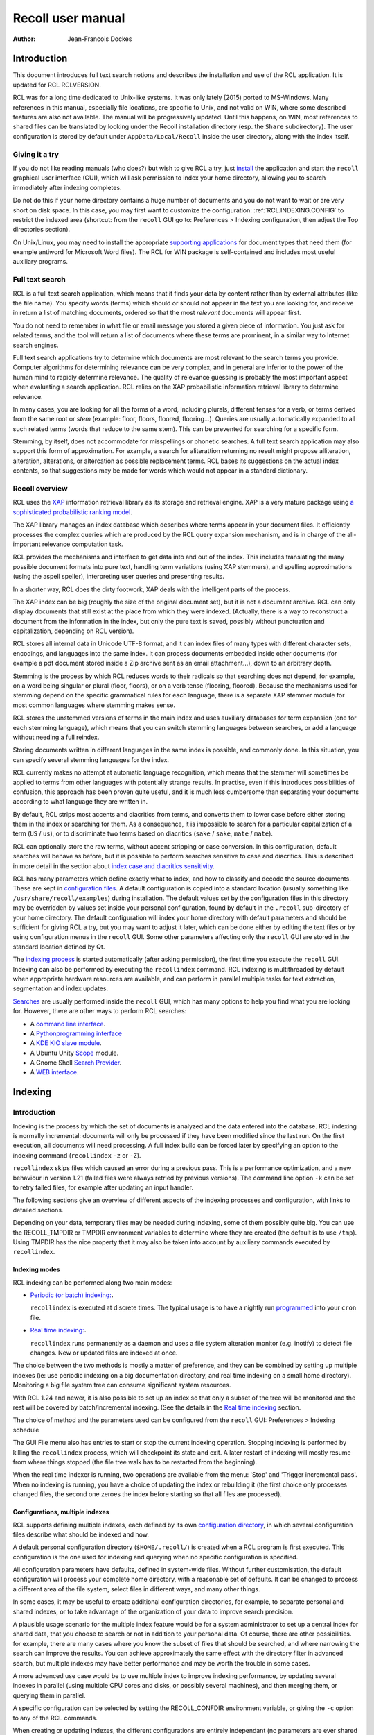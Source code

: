==================
Recoll user manual
==================

:Author: Jean-Francois Dockes

.. _RCL.INTRODUCTION:

Introduction
============

This document introduces full text search notions and describes the
installation and use of the RCL application. It is updated for RCL
RCLVERSION.

RCL was for a long time dedicated to Unix-like systems. It was only
lately (2015) ported to MS-Windows. Many references in this manual,
especially file locations, are specific to Unix, and not valid on WIN,
where some described features are also not available. The manual will be
progressively updated. Until this happens, on WIN, most references to
shared files can be translated by looking under the Recoll installation
directory (esp. the ``Share`` subdirectory). The user configuration is
stored by default under ``AppData/Local/Recoll`` inside the user
directory, along with the index itself.

.. _RCL.INTRODUCTION.TRYIT:

Giving it a try
---------------

If you do not like reading manuals (who does?) but wish to give RCL a
try, just `install <#RCL.INSTALL.BINARY>`__ the application and start
the ``recoll`` graphical user interface (GUI), which will ask permission
to index your home directory, allowing you to search immediately after
indexing completes.

Do not do this if your home directory contains a huge number of
documents and you do not want to wait or are very short on disk space.
In this case, you may first want to customize the configuration:
:ref:`RCL.INDEXING.CONFIG` to restrict the indexed area
(shortcut: from the ``recoll`` GUI go to: Preferences > Indexing
configuration, then adjust the Top directories section).

On Unix/Linux, you may need to install the appropriate `supporting
applications <#RCL.INSTALL.EXTERNAL>`__ for document types that need
them (for example antiword for Microsoft Word files). The RCL for WIN
package is self-contained and includes most useful auxiliary programs.

.. _RCL.INTRODUCTION.SEARCH:

Full text search
----------------

RCL is a full text search application, which means that it finds your
data by content rather than by external attributes (like the file name).
You specify words (terms) which should or should not appear in the text
you are looking for, and receive in return a list of matching documents,
ordered so that the most *relevant* documents will appear first.

You do not need to remember in what file or email message you stored a
given piece of information. You just ask for related terms, and the tool
will return a list of documents where these terms are prominent, in a
similar way to Internet search engines.

Full text search applications try to determine which documents are most
relevant to the search terms you provide. Computer algorithms for
determining relevance can be very complex, and in general are inferior
to the power of the human mind to rapidly determine relevance. The
quality of relevance guessing is probably the most important aspect when
evaluating a search application. RCL relies on the XAP probabilistic
information retrieval library to determine relevance.

In many cases, you are looking for all the forms of a word, including
plurals, different tenses for a verb, or terms derived from the same
root or *stem* (example: floor, floors, floored, flooring...). Queries
are usually automatically expanded to all such related terms (words that
reduce to the same stem). This can be prevented for searching for a
specific form.

Stemming, by itself, does not accommodate for misspellings or phonetic
searches. A full text search application may also support this form of
approximation. For example, a search for aliterattion returning no
result might propose alliteration, alteration, alterations, or
altercation as possible replacement terms. RCL bases its suggestions on
the actual index contents, so that suggestions may be made for words
which would not appear in a standard dictionary.

.. _RCL.INTRODUCTION.RECOLL:

Recoll overview
---------------

RCL uses the `XAP <http://www.xapian.org>`__ information retrieval
library as its storage and retrieval engine. XAP is a very mature
package using `a sophisticated probabilistic ranking
model <http://www.xapian.org/docs/intro_ir.html>`__.

The XAP library manages an index database which describes where terms
appear in your document files. It efficiently processes the complex
queries which are produced by the RCL query expansion mechanism, and is
in charge of the all-important relevance computation task.

RCL provides the mechanisms and interface to get data into and out of
the index. This includes translating the many possible document formats
into pure text, handling term variations (using XAP stemmers), and
spelling approximations (using the aspell speller), interpreting user
queries and presenting results.

In a shorter way, RCL does the dirty footwork, XAP deals with the
intelligent parts of the process.

The XAP index can be big (roughly the size of the original document
set), but it is not a document archive. RCL can only display documents
that still exist at the place from which they were indexed. (Actually,
there is a way to reconstruct a document from the information in the
index, but only the pure text is saved, possibly without punctuation and
capitalization, depending on RCL version).

RCL stores all internal data in Unicode UTF-8 format, and it can index
files of many types with different character sets, encodings, and
languages into the same index. It can process documents embedded inside
other documents (for example a pdf document stored inside a Zip archive
sent as an email attachment...), down to an arbitrary depth.

Stemming is the process by which RCL reduces words to their radicals so
that searching does not depend, for example, on a word being singular or
plural (floor, floors), or on a verb tense (flooring, floored). Because
the mechanisms used for stemming depend on the specific grammatical
rules for each language, there is a separate XAP stemmer module for most
common languages where stemming makes sense.

RCL stores the unstemmed versions of terms in the main index and uses
auxiliary databases for term expansion (one for each stemming language),
which means that you can switch stemming languages between searches, or
add a language without needing a full reindex.

Storing documents written in different languages in the same index is
possible, and commonly done. In this situation, you can specify several
stemming languages for the index.

RCL currently makes no attempt at automatic language recognition, which
means that the stemmer will sometimes be applied to terms from other
languages with potentially strange results. In practise, even if this
introduces possibilities of confusion, this approach has been proven
quite useful, and it is much less cumbersome than separating your
documents according to what language they are written in.

By default, RCL strips most accents and diacritics from terms, and
converts them to lower case before either storing them in the index or
searching for them. As a consequence, it is impossible to search for a
particular capitalization of a term (``US`` / ``us``), or to
discriminate two terms based on diacritics (``sake`` / ``saké``,
``mate`` / ``maté``).

RCL can optionally store the raw terms, without accent stripping or case
conversion. In this configuration, default searches will behave as
before, but it is possible to perform searches sensitive to case and
diacritics. This is described in more detail in the section about `index
case and diacritics sensitivity <#RCL.INDEXING.CONFIG.SENS>`__.

RCL has many parameters which define exactly what to index, and how to
classify and decode the source documents. These are kept in
`configuration files <#RCL.INDEXING.CONFIG>`__. A default configuration
is copied into a standard location (usually something like
``/usr/share/recoll/examples``) during installation. The default values
set by the configuration files in this directory may be overridden by
values set inside your personal configuration, found by default in the
``.recoll`` sub-directory of your home directory. The default
configuration will index your home directory with default parameters and
should be sufficient for giving RCL a try, but you may want to adjust it
later, which can be done either by editing the text files or by using
configuration menus in the ``recoll`` GUI. Some other parameters
affecting only the ``recoll`` GUI are stored in the standard location
defined by Qt.

The `indexing process <#RCL.INDEXING.PERIODIC.EXEC>`__ is started
automatically (after asking permission), the first time you execute the
``recoll`` GUI. Indexing can also be performed by executing the
``recollindex`` command. RCL indexing is multithreaded by default when
appropriate hardware resources are available, and can perform in
parallel multiple tasks for text extraction, segmentation and index
updates.

`Searches <#RCL.SEARCH>`__ are usually performed inside the ``recoll``
GUI, which has many options to help you find what you are looking for.
However, there are other ways to perform RCL searches:

-  A `command line interface <#RCL.SEARCH.COMMANDLINE>`__.

-  A `Pythonprogramming interface <#RCL.PROGRAM.PYTHONAPI>`__

-  A `KDE KIO slave module <#RCL.SEARCH.KIO>`__.

-  A Ubuntu Unity
   `Scope <https://www.lesbonscomptes.com/recoll/download.html>`__
   module.

-  A Gnome Shell `Search
   Provider <https://www.lesbonscomptes.com/recoll/download.html>`__.

-  A `WEB interface <https://github.com/koniu/recoll-webui>`__.

.. _RCL.INDEXING:

Indexing
========

.. _RCL.INDEXING.INTRODUCTION:

Introduction
------------

Indexing is the process by which the set of documents is analyzed and
the data entered into the database. RCL indexing is normally
incremental: documents will only be processed if they have been modified
since the last run. On the first execution, all documents will need
processing. A full index build can be forced later by specifying an
option to the indexing command (``recollindex`` ``-z`` or ``-Z``).

``recollindex`` skips files which caused an error during a previous
pass. This is a performance optimization, and a new behaviour in version
1.21 (failed files were always retried by previous versions). The
command line option ``-k`` can be set to retry failed files, for example
after updating an input handler.

The following sections give an overview of different aspects of the
indexing processes and configuration, with links to detailed sections.

Depending on your data, temporary files may be needed during indexing,
some of them possibly quite big. You can use the RECOLL_TMPDIR or TMPDIR
environment variables to determine where they are created (the default
is to use ``/tmp``). Using TMPDIR has the nice property that it may also
be taken into account by auxiliary commands executed by ``recollindex``.

.. _RCL.INDEXING.INTRODUCTION.MODES:

Indexing modes
~~~~~~~~~~~~~~

RCL indexing can be performed along two main modes:

-  `Periodic (or batch) indexing: <#RCL.INDEXING.PERIODIC>`__\ **.**

   ``recollindex`` is executed at discrete times. The typical usage is
   to have a nightly run `programmed <#RCL.INDEXING.PERIODIC.AUTOMAT>`__
   into your ``cron`` file.

-  `Real time indexing: <#RCL.INDEXING.MONITOR>`__\ **.**

   ``recollindex`` runs permanently as a daemon and uses a file system
   alteration monitor (e.g. inotify) to detect file changes. New or
   updated files are indexed at once.

The choice between the two methods is mostly a matter of preference, and
they can be combined by setting up multiple indexes (ie: use periodic
indexing on a big documentation directory, and real time indexing on a
small home directory). Monitoring a big file system tree can consume
significant system resources.

With RCL 1.24 and newer, it is also possible to set up an index so that
only a subset of the tree will be monitored and the rest will be covered
by batch/incremental indexing. (See the details in the `Real time
indexing <#RCL.INDEXING.MONITOR>`__ section.

The choice of method and the parameters used can be configured from the
``recoll`` GUI: Preferences > Indexing schedule

The GUI File menu also has entries to start or stop the current indexing
operation. Stopping indexing is performed by killing the ``recollindex``
process, which will checkpoint its state and exit. A later restart of
indexing will mostly resume from where things stopped (the file tree
walk has to be restarted from the beginning).

When the real time indexer is running, two operations are available from
the menu: 'Stop' and 'Trigger incremental pass'. When no indexing is
running, you have a choice of updating the index or rebuilding it (the
first choice only processes changed files, the second one zeroes the
index before starting so that all files are processed).

.. _RCL.INDEXING.INTRODUCTION.CONFIG:

Configurations, multiple indexes
~~~~~~~~~~~~~~~~~~~~~~~~~~~~~~~~

RCL supports defining multiple indexes, each defined by its own
`configuration directory <#RCL.INDEXING.CONFIG>`__, in which several
configuration files describe what should be indexed and how.

A default personal configuration directory (``$HOME/.recoll/``) is
created when a RCL program is first executed. This configuration is the
one used for indexing and querying when no specific configuration is
specified.

All configuration parameters have defaults, defined in system-wide
files. Without further customisation, the default configuration will
process your complete home directory, with a reasonable set of defaults.
It can be changed to process a different area of the file system, select
files in different ways, and many other things.

In some cases, it may be useful to create additional configuration
directories, for example, to separate personal and shared indexes, or to
take advantage of the organization of your data to improve search
precision.

A plausible usage scenario for the multiple index feature would be for a
system administrator to set up a central index for shared data, that you
choose to search or not in addition to your personal data. Of course,
there are other possibilities. for example, there are many cases where
you know the subset of files that should be searched, and where
narrowing the search can improve the results. You can achieve
approximately the same effect with the directory filter in advanced
search, but multiple indexes may have better performance and may be
worth the trouble in some cases.

A more advanced use case would be to use multiple index to improve
indexing performance, by updating several indexes in parallel (using
multiple CPU cores and disks, or possibly several machines), and then
merging them, or querying them in parallel.

A specific configuration can be selected by setting the RECOLL_CONFDIR
environment variable, or giving the ``-c`` option to any of the RCL
commands.

When creating or updating indexes, the different configurations are
entirely independant (no parameters are ever shared between
configurations when indexing). The ``recollindex`` program always works
on a single index.

When querying, multiple indexes can be accessed concurrently, either
from the GUI or the command line. When doing this, there is always one
main configuration, from which both configuration and index data are
used. Only the index data from the additional indexes is used (their
configuration parameters are ignored).

The behaviour of index update and query regarding multiple
configurations is important and sometimes confusing, so it will be
rephrased here: for index generation, multiple configurations are
totally independant from each other. When querying, configuration and
data are used from the main index (the one designated by ``-c`` or
RECOLL_CONFDIR), and only the data from the additional indexes is used.
This implies that some parameters should be consistent among the
configurations for indexes which are to be used together.

See the section about `configuring multiple
indexes <#RCL.INDEXING.CONFIG.MULTIPLE>`__ for more detail

Document types
~~~~~~~~~~~~~~

RCL knows about quite a few different document types. The parameters for
document types recognition and processing are set in `configuration
files <#RCL.INDEXING.CONFIG>`__.

Most file types, like HTML or word processing files, only hold one
document. Some file types, like email folders or zip archives, can hold
many individually indexed documents, which may themselves be compound
ones. Such hierarchies can go quite deep, and RCL can process, for
example, a LibreOffice document stored as an attachment to an email
message inside an email folder archived in a zip file...

``recollindex`` processes plain text, HTML, OpenDocument
(Open/LibreOffice), email formats, and a few others internally.

Other file types (ie: postscript, pdf, ms-word, rtf ...) need external
applications for preprocessing. The list is in the
`installation <#RCL.INSTALL.EXTERNAL>`__ section. After every indexing
operation, RCL updates a list of commands that would be needed for
indexing existing files types. This list can be displayed by selecting
the menu option File > Show Missing Helpers in the ``recoll`` GUI. It is
stored in the ``missing`` text file inside the configuration directory.

By default, RCL will try to index any file type that it has a way to
read. This is sometimes not desirable, and there are ways to either
exclude some types, or on the contrary define a positive list of types
to be indexed. In the latter case, any type not in the list will be
ignored.

Excluding files by name can be done by adding wildcard name patterns to
the `skippedNames <#RCL.INSTALL.CONFIG.RECOLLCONF.SKIPPEDNAMES>`__ list,
which can be done from the GUI Index configuration menu. Excluding by
type can be done by setting the
`excludedmimetypes <#RCL.INSTALL.CONFIG.RECOLLCONF.EXCLUDEDMIMETYPES>`__
list in the configuration file (1.20 and later). This can be redefined
for subdirectories.

You can also define an exclusive list of MIME types to be indexed (no
others will be indexed), by settting the
`indexedmimetypes <#RCL.INSTALL.CONFIG.RECOLLCONF.INDEXEDMIMETYPES>`__
configuration variable. Example:

::

           indexedmimetypes = text/html application/pdf
         

It is possible to redefine this parameter for subdirectories. Example:

::

         [/path/to/my/dir]
         indexedmimetypes = application/pdf
       

(When using sections like this, don't forget that they remain in effect
until the end of the file or another section indicator).

``excludedmimetypes`` or ``indexedmimetypes``, can be set either by
editing the `configuration file
(``recoll.conf``) <#RCL.INSTALL.CONFIG.RECOLLCONF>`__ for the index, or
by using the GUI index configuration tool.

   **Note**

   When editing the ``indexedmimetypes`` or ``excludedmimetypes`` lists,
   you should use the MIME values listed in the ``mimemap`` file or in
   Recoll result lists in preference to ``file -i`` output: there are a
   number of differences. The ``file -i`` output should only be used for
   files without extensions, or for which the extension is not listed in
   ``mimemap``

Indexing failures
~~~~~~~~~~~~~~~~~

Indexing may fail for some documents, for a number of reasons: a helper
program may be missing, the document may be corrupt, we may fail to
uncompress a file because no file system space is available, etc.

RCL versions prior to 1.21 always retried to index files which had
previously caused an error. This guaranteed that anything that may have
become indexable (for example because a helper had been installed) would
be indexed. However this was bad for performance because some indexing
failures may be quite costly (for example failing to uncompress a big
file because of insufficient disk space).

The indexer in RCL versions 1.21 and later does not retry failed files
by default. Retrying will only occur if an explicit option (``-k``) is
set on the ``recollindex`` command line, or if a script executed when
``recollindex`` starts up says so. The script is defined by a
configuration variable (``checkneedretryindexscript``), and makes a
rather lame attempt at deciding if a helper command may have been
installed, by checking if any of the common ``bin`` directories have
changed.

Recovery
~~~~~~~~

In the rare case where the index becomes corrupted (which can signal
itself by weird search results or crashes), the index files need to be
erased before restarting a clean indexing pass. Just delete the
``xapiandb`` directory (see `next section <#RCL.INDEXING.STORAGE>`__),
or, alternatively, start the next ``recollindex`` with the ``-z``
option, which will reset the database before indexing. The difference
between the two methods is that the second will not change the current
index format, which may be undesirable if a newer format is supported by
the XAP version.

.. _RCL.INDEXING.STORAGE:

Index storage
-------------

The default location for the index data is the ``xapiandb`` subdirectory
of the RCL configuration directory, typically
``$HOME/.recoll/xapiandb/``. This can be changed via two different
methods (with different purposes):

1. For a given configuration directory, you can specify a non-default
   storage location for the index by setting the ``dbdir`` parameter in
   the configuration file (see the `configuration
   section <#RCL.INSTALL.CONFIG.RECOLLCONF>`__). This method would
   mainly be of use if you wanted to keep the configuration directory in
   its default location, but desired another location for the index,
   typically out of disk occupation or performance concerns.

2. You can specify a different configuration directory by setting the
   RECOLL_CONFDIR environment variable, or using the ``-c`` option to
   the RCL commands. This method would typically be used to index
   different areas of the file system to different indexes. For example,
   if you were to issue the following command:

   ::

      recoll -c ~/.indexes-email

   Then RCL would use configuration files stored in
   ``~/.indexes-email/`` and, (unless specified otherwise in
   ``recoll.conf``) would look for the index in
   ``~/.indexes-email/xapiandb/``.

   Using multiple configuration directories and `configuration
   options <#RCL.INSTALL.CONFIG.RECOLLCONF>`__ allows you to tailor
   multiple configurations and indexes to handle whatever subset of the
   available data you wish to make searchable.

The size of the index is determined by the size of the set of documents,
but the ratio can vary a lot. For a typical mixed set of documents, the
index size will often be close to the data set size. In specific cases
(a set of compressed mbox files for example), the index can become much
bigger than the documents. It may also be much smaller if the documents
contain a lot of images or other non-indexed data (an extreme example
being a set of mp3 files where only the tags would be indexed).

Of course, images, sound and video do not increase the index size, which
means that in most cases, the space used by the index will be negligible
against the total amount of data on the computer.

The index data directory (``xapiandb``) only contains data that can be
completely rebuilt by an index run (as long as the original documents
exist), and it can always be destroyed safely.

.. _RCL.INDEXING.STORAGE.FORMAT:

XAP index formats
~~~~~~~~~~~~~~~~~

XAP versions usually support several formats for index storage. A given
major XAP version will have a current format, used to create new
indexes, and will also support the format from the previous major
version.

XAP will not convert automatically an existing index from the older
format to the newer one. If you want to upgrade to the new format, or if
a very old index needs to be converted because its format is not
supported any more, you will have to explicitly delete the old index
(typically ``~/.recoll/xapiandb``), then run a normal indexing command.
Using ``recollindex`` option ``-z`` would not work in this situation.

.. _RCL.INDEXING.STORAGE.SECURITY:

Security aspects
~~~~~~~~~~~~~~~~

The RCL index does not hold complete copies of the indexed documents (it
almost does after version 1.24). But it does hold enough data to allow
for an almost complete reconstruction. If confidential data is indexed,
access to the database directory should be restricted.

RCL will create the configuration directory with a mode of 0700 (access
by owner only). As the index data directory is by default a
sub-directory of the configuration directory, this should result in
appropriate protection.

If you use another setup, you should think of the kind of protection you
need for your index, set the directory and files access modes
appropriately, and also maybe adjust the ``umask`` used during index
updates.

.. _RCL.INDEXING.STORAGE.BIG:

Special considerations for big indexes
~~~~~~~~~~~~~~~~~~~~~~~~~~~~~~~~~~~~~~

This only needs concern you if your index is going to be bigger than
around 5 GBytes. Beyond 10 GBytes, it becomes a serious issue. Most
people have much smaller indexes. For reference, 5 GBytes would be
around 2000 bibles, a lot of text. If you have a huge text dataset
(remember: images don't count, the text content of PDFs is typically
less than 5% of the file size), read on.

The amount of writing performed by Xapian during index creation is not
linear with the index size (it is somewhere between linear and
quadratic). For big indexes this becomes a performance issue, and may
even be an SSD disk wear issue.

The problem can be mitigated by observing the following rules:

-  Partition the data set and create several indexes of reasonable size
   rather than a huge one. These indexes can then be queried in parallel
   (using the RCL external indexes facility), or merged using
   ``xapian-compact``.

-  Have a lot of RAM available and set the ``idxflushmb`` RCL
   configuration parameter as high as you can without swapping
   (experimentation will be needed). 200 would be a minimum in this
   context.

-  Use Xapian 1.4.10 or newer, as this version brought a significant
   improvement in the amount of writes.

.. _RCL.INDEXING.CONFIG:

Index configuration
-------------------

Variables set inside the `RCL configuration
files <#RCL.INSTALL.CONFIG>`__ control which areas of the file system
are indexed, and how files are processed. These variables can be set
either by editing the text files or by using the `dialogs in the
``recoll`` GUI <#RCL.INDEXING.CONFIG.GUI>`__.

The first time you start ``recoll``, you will be asked whether or not
you would like it to build the index. If you want to adjust the
configuration before indexing, just click Cancel at this point, which
will get you into the configuration interface. If you exit at this
point, ``recoll`` will have created a ``~/.recoll`` directory containing
empty configuration files, which you can edit by hand.

The configuration is documented inside the `installation
chapter <#RCL.INSTALL.CONFIG>`__ of this document, or in the recoll.conf
5 man page, but the most current information will most likely be the
comments inside the sample file. The most immediately useful variable is
probably ```topdirs`` <#RCL.INSTALL.CONFIG.RECOLLCONF.TOPDIRS>`__, which
determines what subtrees and files get indexed.

The applications needed to index file types other than text, HTML or
email (ie: pdf, postscript, ms-word...) are described in the `external
packages section <#RCL.INSTALL.EXTERNAL>`__.

As of Recoll 1.18 there are two incompatible types of Recoll indexes,
depending on the treatment of character case and diacritics. A `further
section <#RCL.INDEXING.CONFIG.SENS>`__ describes the two types in more
detail.

.. _RCL.INDEXING.CONFIG.MULTIPLE:

Multiple indexes
~~~~~~~~~~~~~~~~

Multiple RCL indexes can be created by using several configuration
directories which are typically set to index different areas of the file
system. A specific index can be selected for updating or searching,
using the RECOLL_CONFDIR environment variable or the ``-c`` option to
``recoll`` and ``recollindex``.

Index configuration parameters can be set either by using a text editor
on the files, or, for most parameters, by using the ``recoll`` index
configuration GUI. In the latter case, the configuration directory for
which parameters are modified is the one which was selected by
RECOLL_CONFDIR or the ``-c`` parameter, and there is no way to switch
configurations within the GUI.

As a remainder from a previous section, a ``recollindex`` program
instance can only update one specific index, and it will only use
parameters from a single configuration (no parameters are ever shared
between configurations when indexing). All the query methods
(``recoll``, ``recollq``, the Python API, etc.) operate with a main
configuration, from which both configuration and index data are used,
but can also query data from multiple additional indexes. Only the index
data from the latter is used, their configuration parameters are
ignored.

When searching, the current main index (defined by RECOLL_CONFDIR or
``-c``) is always active. If this is undesirable, you can set up your
base configuration to index an empty directory.

If a set of multiple indexes are to be used together for searches, some
configuration parameters must be consistent among the set. These are
parameters which need to be the same when indexing and searching. As the
parameters come from the main configuration when searching, they need to
be compatible with what was set when creating the other indexes (which
came from their respective configuration directories).

Most importantly, all indexes to be queried concurrently must have the
same option concerning character case and diacritics stripping, but
there are other constraints. Most of the relevant parameters are
described in the `linked
section <#RCL.INSTALL.CONFIG.RECOLLCONF.TERMS>`__.

The different search interfaces (GUI, command line, ...) have different
methods to define the set of indexes to be used, see the appropriate
section.

At the moment, using multiple configurations implies a small level of
command line usage. Additional configuration directories (beyond
``~/.recoll``) must be created by hand (``mkdir`` or such), the GUI will
not do it. This is to avoid mistakenly creating additional directories
when an argument is mistyped. Also, the GUI or the indexer must be
launched with a specific option or environment to work on the right
configuration.

To be more practical, here follows a few examples of the commands need
to create, configure, update, and query an additional index.

Initially creating the configuration and index:

::

   mkdir /path/to/my/new/config

Configuring the new index can be done from the ``recoll`` GUI, launched
from the command line to pass the ``-c`` option (you could create a
desktop file to do it for you), and then using the GUI index
configuration tool to set up the index.

::

   recoll -c /path/to/my/new/config

Alternatively, you can just start a text editor on the main
configuration file ```recoll.conf`` <#RCL.INSTALL.CONFIG.RECOLLCONF>`__.

Creating and updating the index can be done from the command line:

::

   recollindex -c /path/to/my/new/config

or from the File menu of a GUI launched with the same option
(``recoll``, see above).

The same GUI would also let you set up batch indexing for the new index.
Real time indexing can only be set up from the GUI for the default index
(the menu entry will be inactive if the GUI was started with a
non-default ``-c`` option).

The new index can be queried alone with

::

   recoll -c /path/to/my/new/config

Or, in parallel with the default index, by starting ``recoll`` without a
``-c`` option, and using the Preferences > External Index Dialog menu.

.. _RCL.INDEXING.CONFIG.SENS:

Index case and diacritics sensitivity
~~~~~~~~~~~~~~~~~~~~~~~~~~~~~~~~~~~~~

As of RCL version 1.18 you have a choice of building an index with terms
stripped of character case and diacritics, or one with raw terms. For a
source term of ``Résumé``, the former will store ``resume``, the latter
``Résumé``.

Each type of index allows performing searches insensitive to case and
diacritics: with a raw index, the user entry will be expanded to match
all case and diacritics variations present in the index. With a stripped
index, the search term will be stripped before searching.

A raw index allows for another possibility which a stripped index cannot
offer: using case and diacritics to discriminate between terms,
returning different results when searching for ``US`` and ``us`` or
``resume`` and ``résumé``. Read the `section about search case and
diacritics sensitivity <#RCL.SEARCH.CASEDIAC>`__ for more details.

The type of index to be created is controlled by the ``indexStripChars``
configuration variable which can only be changed by editing the
configuration file. Any change implies an index reset (not automated by
RCL), and all indexes in a search must be set in the same way (again,
not checked by RCL).

If the ``indexStripChars`` is not set, RCL 1.18 creates a stripped index
by default, for compatibility with previous versions.

As a cost for added capability, a raw index will be slightly bigger than
a stripped one (around 10%). Also, searches will be more complex, so
probably slightly slower, and the feature is still young, so that a
certain amount of weirdness cannot be excluded.

One of the most adverse consequence of using a raw index is that some
phrase and proximity searches may become impossible: because each term
needs to be expanded, and all combinations searched for, the
multiplicative expansion may become unmanageable.

.. _RCL.INDEXING.CONFIG.THREADS:

Indexing threads configuration
~~~~~~~~~~~~~~~~~~~~~~~~~~~~~~

The RCL indexing process ``recollindex`` can use multiple threads to
speed up indexing on multiprocessor systems. The work done to index
files is divided in several stages and some of the stages can be
executed by multiple threads. The stages are:

1. File system walking: this is always performed by the main thread.

2. File conversion and data extraction.

3. Text processing (splitting, stemming, etc.).

4. XAP index update.

You can also read a `longer
document <http://www.recoll.org/idxthreads/threadingRecoll.html>`__
about the transformation of RCL indexing to multithreading.

The threads configuration is controlled by two configuration file
parameters.

``thrQSizes``
   This variable defines the job input queues configuration. There are
   three possible queues for stages 2, 3 and 4, and this parameter
   should give the queue depth for each stage (three integer values). If
   a value of -1 is used for a given stage, no queue is used, and the
   thread will go on performing the next stage. In practise, deep queues
   have not been shown to increase performance. A value of 0 for the
   first queue tells RCL to perform autoconfiguration (no need for
   anything else in this case, thrTCounts is not used) - this is the
   default configuration.

``thrTCounts``
   This defines the number of threads used for each stage. If a value of
   -1 is used for one of the queue depths, the corresponding thread
   count is ignored. It makes no sense to use a value other than 1 for
   the last stage because updating the XAP index is necessarily
   single-threaded (and protected by a mutex).

..

   **Note**

   If the first value in ``thrQSizes`` is 0, ``thrTCounts`` is ignored.

The following example would use three queues (of depth 2), and 4 threads
for converting source documents, 2 for processing their text, and one to
update the index. This was tested to be the best configuration on the
test system (quadri-processor with multiple disks).

::

             thrQSizes = 2 2 2
             thrTCounts =  4 2 1
           

The following example would use a single queue, and the complete
processing for each document would be performed by a single thread
(several documents will still be processed in parallel in most cases).
The threads will use mutual exclusion when entering the index update
stage. In practise the performance would be close to the precedent case
in general, but worse in certain cases (e.g. a Zip archive would be
performed purely sequentially), so the previous approach is preferred.
YMMV... The 2 last values for thrTCounts are ignored.

::

             thrQSizes = 2 -1 -1
             thrTCounts =  6 1 1
           

The following example would disable multithreading. Indexing will be
performed by a single thread.

::

             thrQSizes = -1 -1 -1
           

.. _RCL.INDEXING.CONFIG.GUI:

The index configuration GUI
~~~~~~~~~~~~~~~~~~~~~~~~~~~

Most parameters for a given index configuration can be set from a
``recoll`` GUI running on this configuration (either as default, or by
setting RECOLL_CONFDIR or the ``-c`` option.)

The interface is started from the Preferences > Index Configuration menu
entry. It is divided in four tabs, Global parameters, Local parameters,
Web history (which is explained in the next section) and Search
parameters.

The Global parameters tab allows setting global variables, like the
lists of top directories, skipped paths, or stemming languages.

The Local parameters tab allows setting variables that can be redefined
for subdirectories. This second tab has an initially empty list of
customisation directories, to which you can add. The variables are then
set for the currently selected directory (or at the top level if the
empty line is selected).

The Search parameters section defines parameters which are used at query
time, but are global to an index and affect all search tools, not only
the GUI.

The meaning for most entries in the interface is self-evident and
documented by a ``ToolTip`` popup on the text label. For more detail,
you will need to refer to the `configuration
section <#RCL.INSTALL.CONFIG>`__ of this guide.

The configuration tool normally respects the comments and most of the
formatting inside the configuration file, so that it is quite possible
to use it on hand-edited files, which you might nevertheless want to
backup first...

.. _RCL.INDEXING.WEBQUEUE:

Indexing the WEB pages which you wisit.
---------------------------------------

With the help of a Firefox extension, RCL can index the Internet pages
that you visit. The extension has a long history: it was initially
designed for the Beagle indexer, then adapted to RCL and the Firefox XUL
API. A new version of the addon has been written to work with the
WebExtensions API, which is the only one supported after Firefox version
57.

The extension works by copying visited WEB pages to an indexing queue
directory, which RCL then processes, indexing the data, storing it into
a local cache, then removing the file from the queue.

Because the WebExtensions API introduces more constraints to what
extensions can do, the new version works with one more step: the files
are first created in the browser default downloads location (typically
``$HOME/Downloads`` ), then moved by a script in the old queue location.
The script is automatically executed by the RCL indexer versions 1.23.5
and newer. It could conceivably be executed independantly to make the
new browser extension compatible with an older RCL version (the script
is named ``recoll-we-move-files.py``).

   **Note**

   For the WebExtensions-based version to work, it is necessary to set
   the ``webdownloadsdir`` value in the configuration if it was changed
   from the default ``$HOME/Downloads`` in the browser preferences.

The visited WEB pages indexing feature can be enabled on the RCL side
from the GUI Index configuration panel, or by editing the configuration
file (set ``processwebqueue`` to 1).

A current pointer to the extension can be found, along with up-to-date
instructions, on the `Recoll wiki <&FAQS;IndexWebHistory>`__.

A copy of the indexed WEB pages is retained by Recoll in a local cache
(from which previews can be fetched). The cache size can be adjusted
from the Index configuration / Web history panel. Once the maximum size
is reached, old pages are purged - both from the cache and the index -
to make room for new ones, so you need to explicitly archive in some
other place the pages that you want to keep indefinitely.

.. _RCL.INDEXING.EXTATTR:

Extended attributes data
------------------------

User extended attributes are named pieces of information that most
modern file systems can attach to any file.

RCL versions 1.19 and later process extended attributes as document
fields by default. For older versions, this has to be activated at build
time.

A `freedesktop
standard <http://www.freedesktop.org/wiki/CommonExtendedAttributes>`__
defines a few special attributes, which are handled as such by RCL:

mime_type
   If set, this overrides any other determination of the file MIME type.

charset
   If set, this defines the file character set (mostly useful for plain
   text files).

By default, other attributes are handled as RCL fields. On Linux, the
``user`` prefix is removed from the name. This can be configured more
precisely inside the ```fields`` configuration
file <#RCL.INSTALL.CONFIG.FIELDS>`__.

.. _RCL.INDEXING.EXTTAGS:

Importing external tags
-----------------------

During indexing, it is possible to import metadata for each file by
executing commands. For example, this could extract user tag data for
the file and store it in a field for indexing.

See the `section about the ``metadatacmds``
field <#RCL.INSTALL.CONFIG.RECOLLCONF.METADATACMDS>`__ in the main
configuration chapter for a description of the configuration syntax.

As an example, if you would want RCL to use tags managed by tmsu, you
would add the following to the configuration file:

::

   [/some/area/of/the/fs]
         metadatacmds = ; tags = tmsu tags %f
         

..

   **Note**

   Depending on the tmsu version, you may need/want to add options like
   ``--database=/some/db``.

You may want to restrict this processing to a subset of the directory
tree, because it may slow down indexing a bit
(``[some/area/of/the/fs]``).

Note the initial semi-colon after the equal sign.

In the example above, the output of ``tmsu`` is used to set a field
named ``tags``. The field name is arbitrary and could be ``tmsu`` or
``myfield`` just the same, but ``tags`` is an alias for the standard RCL
``keywords`` field, and the ``tmsu`` output will just augment its
contents. This will avoid the need to extend the `field
configuration <#RCL.PROGRAM.FIELDS>`__.

Once re-indexing is performed (you'll need to force the file reindexing,
RCL will not detect the need by itself), you will be able to search from
the query language, through any of its aliases:
``tags:some/alternate/values`` or ``tags:all,these,values`` (the compact
field search syntax is supported for recoll 1.20 and later. For older
versions, you would need to repeat the ``tags:`` specifier for each
term, e.g. ``tags:some OR tags:alternate``).

You should be aware that tags changes will not be detected by the
indexer if the file itself did not change. One possible workaround would
be to update the file ``ctime`` when you modify the tags, which would be
consistent with how extended attributes function. A pair of ``chmod``
commands could accomplish this, or a ``touch -a`` . Alternatively, just
couple the tag update with a ``recollindex -e -i filename.``

.. _RCL.INDEXING.PDF:

The PDF input handler
---------------------

The PDF format is very important for scientific and technical
documentation, and document archival. It has extensive facilities for
storing metadata along with the document, and these facilities are
actually used in the real world.

In consequence, the ``rclpdf.py`` PDF input handler has more complex
capabilities than most others, and it is also more configurable.
Specifically, ``rclpdf.py`` can automatically use tesseract to perform
OCR if the document text is empty, it can be configured to extract
specific metadata tags from an XMP packet, and to extract PDF
attachments.

.. _RCL.INDEXING.PDF.OCR:

OCR with Tesseract
~~~~~~~~~~~~~~~~~~

If both tesseract and ``pdftoppm`` (generally from the poppler-utils
package) are installed, the PDF handler may attempt OCR on PDF files
with no text content. This is controlled by the
`pdfocr <#RCL.INSTALL.CONFIG.RECOLLCONF.PDFOCR>`__ configuration
variable, which is false by default because OCR is very slow.

The choice of language is very important for successfull OCR. Recoll has
currently no way to determine this from the document itself. You can set
the language to use through the contents of a ``.ocrpdflang`` text file
in the same directory as the PDF document, or through the
RECOLL_TESSERACT_LANG environment variable, or through the contents of
an ``ocrpdf`` text file inside the configuration directory. If none of
the above are used, RCL will try to guess the language from the NLS
environment.

.. _RCL.INDEXING.PDF.XMP:

XMP fields extraction
~~~~~~~~~~~~~~~~~~~~~

The ``rclpdf.py`` script in RCL version 1.23.2 and later can extract XMP
metadata fields by executing the ``pdfinfo`` command (usually found with
poppler-utils). This is controlled by the
`pdfextrameta <#RCL.INSTALL.CONFIG.RECOLLCONF.PDFEXTRAMETA>`__
configuration variable, which specifies which tags to extract and,
possibly, how to rename them.

The `pdfextrametafix <#RCL.INSTALL.CONFIG.RECOLLCONF.PDFEXTRAMETAFIX>`__
variable can be used to designate a file with Python code to edit the
metadata fields (available for RCL 1.23.3 and later. 1.23.2 has
equivalent code inside the handler script). Example:

::

   import sys
           import re

           class MetaFixer(object):
           def __init__(self):
           pass

           def metafix(self, nm, txt):
           if nm == 'bibtex:pages':
           txt = re.sub(r'--', '-', txt)
           elif nm == 'someothername':
           # do something else
           pass
           elif nm == 'stillanother':
           # etc.
           pass
           
           return txt
           def wrapup(self, metaheaders):
           pass
           

If the 'metafix()' method is defined, it is called for each metadata
field. A new MetaFixer object is created for each PDF document (so the
object can keep state for, for example, eliminating duplicate values).
If the 'wrapup()' method is defined, it is called at the end of XMP
fields processing with the whole metadata as parameter, as an array of
'(nm, val)' pairs, allowing an alternate approach for editing or
adding/deleting fields.

.. _RCL.INDEXING.PDF.ATTACH:

PDF attachment indexing
~~~~~~~~~~~~~~~~~~~~~~~

If pdftk is installed, and if the the
`pdfattach <#RCL.INSTALL.CONFIG.RECOLLCONF.PDFATTACH>`__ configuration
variable is set, the PDF input handler will try to extract PDF
attachements for indexing as sub-documents of the PDF file. This is
disabled by default, because it slows down PDF indexing a bit even if
not one attachment is ever found (PDF attachments are uncommon in my
experience).

.. _RCL.INDEXING.PERIODIC:

Periodic indexing
-----------------

.. _RCL.INDEXING.PERIODIC.EXEC:

Running indexing
~~~~~~~~~~~~~~~~

Indexing is always performed by the ``recollindex`` program, which can
be started either from the command line or from the File menu in the
``recoll`` GUI program. When started from the GUI, the indexing will run
on the same configuration ``recoll`` was started on. When started from
the command line, ``recollindex`` will use the RECOLL_CONFDIR variable
or accept a ``-c`` confdir option to specify a non-default configuration
directory.

If the ``recoll`` program finds no index when it starts, it will
automatically start indexing (except if canceled).

The ``recollindex`` indexing process can be interrupted by sending an
interrupt (Ctrl-C, SIGINT) or terminate (SIGTERM) signal. Some time may
elapse before the process exits, because it needs to properly flush and
close the index. This can also be done from the ``recoll`` GUI File >
Stop Indexing menu entry.

After such an interruption, the index will be somewhat inconsistent
because some operations which are normally performed at the end of the
indexing pass will have been skipped (for example, the stemming and
spelling databases will be inexistant or out of date). You just need to
restart indexing at a later time to restore consistency. The indexing
will restart at the interruption point (the full file tree will be
traversed, but files that were indexed up to the interruption and for
which the index is still up to date will not need to be reindexed).

``recollindex`` has a number of other options which are described in its
man page. Only a few will be described here.

Option ``-z`` will reset the index when starting. This is almost the
same as destroying the index files (the nuance is that the XAP format
version will not be changed).

Option ``-Z`` will force the update of all documents without resetting
the index first. This will not have the "clean start" aspect of ``-z``,
but the advantage is that the index will remain available for querying
while it is rebuilt, which can be a significant advantage if it is very
big (some installations need days for a full index rebuild).

Option ``-k`` will force retrying files which previously failed to be
indexed, for example because of a missing helper program.

Of special interest also, maybe, are the ``-i`` and ``-f`` options.
``-i`` allows indexing an explicit list of files (given as command line
parameters or read on ``stdin``). ``-f`` tells ``recollindex`` to ignore
file selection parameters from the configuration. Together, these
options allow building a custom file selection process for some area of
the file system, by adding the top directory to the ``skippedPaths``
list and using an appropriate file selection method to build the file
list to be fed to ``recollindex`` ``-if``. Trivial example:

::

             find . -name indexable.txt -print | recollindex -if
           

``recollindex`` ``-i`` will not descend into subdirectories specified as
parameters, but just add them as index entries. It is up to the external
file selection method to build the complete file list.

.. _RCL.INDEXING.PERIODIC.AUTOMAT:

Using ``cron`` to automate indexing
~~~~~~~~~~~~~~~~~~~~~~~~~~~~~~~~~~~

The most common way to set up indexing is to have a cron task execute it
every night. For example the following ``crontab`` entry would do it
every day at 3:30AM (supposing ``recollindex`` is in your PATH):

::

           30 3 * * * recollindex > /some/tmp/dir/recolltrace 2>&1
           

Or, using ``anacron``:

::

           1  15  su mylogin -c "recollindex recollindex > /tmp/rcltraceme 2>&1"
           

As of version 1.17 the RCL GUI has dialogs to manage ``crontab`` entries
for ``recollindex``. You can reach them from the Preferences > Indexing
Schedule menu. They only work with the good old ``cron``, and do not
give access to all features of ``cron`` scheduling.

The usual command to edit your ``crontab`` is ``crontab`` ``-e`` (which
will usually start the ``vi`` editor to edit the file). You may have
more sophisticated tools available on your system.

Please be aware that there may be differences between your usual
interactive command line environment and the one seen by crontab
commands. Especially the PATH variable may be of concern. Please check
the crontab manual pages about possible issues.

.. _RCL.INDEXING.MONITOR:

Real time indexing
------------------

Real time monitoring/indexing is performed by starting the
``recollindex`` ``-m`` command. With this option, ``recollindex`` will
detach from the terminal and become a daemon, permanently monitoring
file changes and updating the index.

While it is convenient that data is indexed in real time, repeated
indexing can generate a significant load on the system when files such
as email folders change. Also, monitoring large file trees by itself
significantly taxes system resources. You probably do not want to enable
it if your system is short on resources. Periodic indexing is adequate
in most cases.

As of RCL 1.24, you can set the
`monitordirs <#RCL.INSTALL.CONFIG.RECOLLCONF.MONITORDIRS>`__
configuration variable to specify that only a subset of your indexed
files will be monitored for instant indexing. In this situation, an
incremental pass on the full tree can be triggered by either restarting
the indexer, or just running ``recollindex``, which will notify the
running process. The ``recoll`` GUI also has a menu entry for this.

.. _RCL.INDEXING.MONITOR.START:

Real time indexing: automatic daemon start
~~~~~~~~~~~~~~~~~~~~~~~~~~~~~~~~~~~~~~~~~~

Under KDE, Gnome and some other desktop environments, the daemon can
automatically started when you log in, by creating a desktop file inside
the ``~/.config/autostart`` directory. This can be done for you by the
RCL GUI. Use the Preferences->Indexing Schedule menu.

With older X11 setups, starting the daemon is normally performed as part
of the user session script.

The ``rclmon.sh`` script can be used to easily start and stop the
daemon. It can be found in the ``examples`` directory (typically
``/usr/local/[share/]recoll/examples``).

For example, my out of fashion xdm-based session has a ``.xsession``
script with the following lines at the end:

::

   recollconf=$HOME/.recoll-home
           recolldata=/usr/local/share/recoll
           RECOLL_CONFDIR=$recollconf $recolldata/examples/rclmon.sh start

           fvwm 

           

The indexing daemon gets started, then the window manager, for which the
session waits.

By default the indexing daemon will monitor the state of the X11
session, and exit when it finishes, it is not necessary to kill it
explicitly. (The X11 server monitoring can be disabled with option
``-x`` to ``recollindex``).

If you use the daemon completely out of an X11 session, you need to add
option ``-x`` to disable X11 session monitoring (else the daemon will
not start).

.. _RCL.INDEXING.MONITOR.DETAILS:

Real time indexing: miscellaneous details
~~~~~~~~~~~~~~~~~~~~~~~~~~~~~~~~~~~~~~~~~

By default, the messages from the indexing daemon will be sent to the
same file as those from the interactive commands (``logfilename``). You
may want to change this by setting the ``daemlogfilename`` and
``daemloglevel`` configuration parameters. Also the log file will only
be truncated when the daemon starts. If the daemon runs permanently, the
log file may grow quite big, depending on the log level.

When building RCL, the real time indexing support can be customised
during package `configuration <#RCL.INSTALL.BUILDING>`__ with the
``--with[out]-fam`` or ``--with[out]-inotify`` options. The default is
currently to include inotify monitoring on systems that support it, and,
as of RCL 1.17, gamin support on FreeBSD.

   **Note**

   On Linux systems, monitoring a big tree may need increasing the
   resources available to inotify, which are normally defined in
   ``/etc/sysctl.conf``.

   ::

                ### inotify
                #
                # cat  /proc/sys/fs/inotify/max_queued_events   - 16384
                # cat  /proc/sys/fs/inotify/max_user_instances  - 128
                # cat  /proc/sys/fs/inotify/max_user_watches    - 16384
                #
                # -- Change to:
                #
                fs.inotify.max_queued_events=32768
                fs.inotify.max_user_instances=256
                fs.inotify.max_user_watches=32768
              

   Especially, you will need to trim your tree or adjust the
   ``max_user_watches`` value if indexing exits with a message about
   errno ``ENOSPC`` (28) from ``inotify_add_watch``.

..

   **Note**

   When using the real time monitor, it may happen that some files need
   to be indexed, but change so often that they impose an excessive load
   for the system.

   RCL provides a configuration option to specify the minimum time
   before which a file, specified by a wildcard pattern, cannot be
   reindexed. See the ``mondelaypatterns`` parameter in the
   `configuration section <#RCL.INSTALL.CONFIG.RECOLLCONF.MISC>`__.

.. _RCL.SEARCH:

Searching
=========

.. _RCL.SEARCH.GUI:

Searching with the Qt graphical user interface
----------------------------------------------

The ``recoll`` program provides the main user interface for searching.
It is based on the Qt library.

``recoll`` has two search modes:

-  Simple search (the default, on the main screen) has a single entry
   field where you can enter multiple words.

-  Advanced search (a panel accessed through the Tools menu or the
   toolbox bar icon) has multiple entry fields, which you may use to
   build a logical condition, with additional filtering on file type,
   location in the file system, modification date, and size.

In most cases, you can enter the terms as you think them, even if they
contain embedded punctuation or other non-textual characters. For
example, RCL can handle things like email addresses, or arbitrary cut
and paste from another text window, punctation and all.

The main case where you should enter text differently from how it is
printed is for east-asian languages (Chinese, Japanese, Korean). Words
composed of single or multiple characters should be entered separated by
white space in this case (they would typically be printed without white
space).

Some searches can be quite complex, and you may want to re-use them
later, perhaps with some tweaking. RCL versions 1.21 and later can save
and restore searches, using XML files. See `Saving and restoring
queries <#RCL.SEARCH.SAVING>`__.

.. _RCL.SEARCH.GUI.SIMPLE:

Simple search
~~~~~~~~~~~~~

Start the ``recoll`` program.

Possibly choose a search mode: Any term, All terms, File name or Query
language.

Enter search term(s) in the text field at the top of the window.

Click the Search button or hit the Enter key to start the search.

The initial default search mode is Query language. Without special
directives, this will look for documents containing all of the search
terms (the ones with more terms will get better scores), just like the
All terms mode. Any term will search for documents where at least one of
the terms appear.

The Query Language features are described in `a separate
section <#RCL.SEARCH.LANG>`__.

All search modes allow terms to be expanded with wildcards characters
(``*``, ``?``, ``[]``). See the `section about
wildcards <#RCL.SEARCH.WILDCARDS>`__ for more details.

The File name search mode will specifically look for file names. The
point of having a separate file name search is that wild card expansion
can be performed more efficiently on a small subset of the index
(allowing wild cards on the left of terms without excessive penality).
Things to know:

-  White space in the entry should match white space in the file name,
   and is not treated specially.

-  The search is insensitive to character case and accents,
   independantly of the type of index.

-  An entry without any wild card character and not capitalized will be
   prepended and appended with '*' (ie: etc -> \*etc*, but Etc -> etc).

-  If you have a big index (many files), excessively generic fragments
   may result in inefficient searches.

In all modes except File name, you can search for exact phrases
(adjacent words in a given order) by enclosing the input inside double
quotes. Ex: ``"virtual reality"``.

When using a stripped index (the default), character case has no
influence on search, except that you can disable stem expansion for any
term by capitalizing it. Ie: a search for ``floor`` will also normally
look for ``flooring``, ``floored``, etc., but a search for ``Floor``
will only look for ``floor``, in any character case. Stemming can also
be disabled globally in the preferences. When using a raw index, `the
rules are a bit more complicated <#RCL.SEARCH.CASEDIAC>`__.

RCL remembers the last few searches that you performed. You can directly
access the search history by clicking the clock button on the right of
the search entry, while the latter is empty. Otherwise, the history is
used for entry completion (see next). Only the search texts are
remembered, not the mode (all/any/file name).

While text is entered in the search area, ``recoll`` will display
possible completions, filtered from the history and the index search
terms. This can be disabled with a GUI Preferences option.

Double-clicking on a word in the result list or a preview window will
insert it into the simple search entry field.

You can cut and paste any text into an All terms or Any term search
field, punctuation, newlines and all - except for wildcard characters
(single ``?`` characters are ok). RCL will process it and produce a
meaningful search. This is what most differentiates this mode from the
Query Language mode, where you have to care about the syntax.

You can use the `Tools > Advanced search <#RCL.SEARCH.GUI.COMPLEX>`__
dialog for more complex searches.

.. _RCL.SEARCH.GUI.RESLIST:

The default result list
~~~~~~~~~~~~~~~~~~~~~~~

After starting a search, a list of results will instantly be displayed
in the main list window.

By default, the document list is presented in order of relevance (how
well the system estimates that the document matches the query). You can
sort the result by ascending or descending date by using the vertical
arrows in the toolbar.

Clicking on the ``Preview`` link for an entry will open an internal
preview window for the document. Further ``Preview`` clicks for the same
search will open tabs in the existing preview window. You can use
Shift+Click to force the creation of another preview window, which may
be useful to view the documents side by side. (You can also browse
successive results in a single preview window by typing
Shift+ArrowUp/Down in the window).

Clicking the ``Open`` link will start an external viewer for the
document. By default, RCL lets the desktop choose the appropriate
application for most document types (there is a short list of
exceptions, see further). If you prefer to completely customize the
choice of applications, you can uncheck the Use desktop preferences
option in the GUI preferences dialog, and click the Choose editor
applications button to adjust the predefined RCL choices. The tool
accepts multiple selections of MIME types (e.g. to set up the editor for
the dozens of office file types).

Even when Use desktop preferences is checked, there is a small list of
exceptions, for MIME types where the RCL choice should override the
desktop one. These are applications which are well integrated with RCL,
especially evince for viewing PDF and Postscript files because of its
support for opening the document at a specific page and passing a search
string as an argument. Of course, you can edit the list (in the GUI
preferences) if you would prefer to lose the functionality and use the
standard desktop tool.

You may also change the choice of applications by editing the
```mimeview`` <#RCL.INSTALL.CONFIG.MIMEVIEW>`__ configuration file if
you find this more convenient.

Each result entry also has a right-click menu with an Open With entry.
This lets you choose an application from the list of those which
registered with the desktop for the document MIME type.

The ``Preview`` and ``Open`` edit links may not be present for all
entries, meaning that RCL has no configured way to preview a given file
type (which was indexed by name only), or no configured external editor
for the file type. This can sometimes be adjusted simply by tweaking the
```mimemap`` <#RCL.INSTALL.CONFIG.MIMEMAP>`__ and
```mimeview`` <#RCL.INSTALL.CONFIG.MIMEVIEW>`__ configuration files (the
latter can be modified with the user preferences dialog).

The format of the result list entries is entirely configurable by using
the preference dialog to `edit an HTML
fragment <#RCL.SEARCH.GUI.CUSTOM.RESLIST>`__.

You can click on the ``Query details`` link at the top of the results
page to see the query actually performed, after stem expansion and other
processing.

Double-clicking on any word inside the result list or a preview window
will insert it into the simple search text.

The result list is divided into pages (the size of which you can change
in the preferences). Use the arrow buttons in the toolbar or the links
at the bottom of the page to browse the results.

.. _RCL.SEARCH.GUI.RESLIST.SUGGS:

No results: the spelling suggestions
^^^^^^^^^^^^^^^^^^^^^^^^^^^^^^^^^^^^

When a search yields no result, and if the aspell dictionary is
configured, RCL will try to check for misspellings among the query
terms, and will propose lists of replacements. Clicking on one of the
suggestions will replace the word and restart the search. You can hold
any of the modifier keys (Ctrl, Shift, etc.) while clicking if you would
rather stay on the suggestion screen because several terms need
replacement.

.. _RCL.SEARCH.GUI.RESULTLIST.MENU:

The result list right-click menu
^^^^^^^^^^^^^^^^^^^^^^^^^^^^^^^^

Apart from the preview and edit links, you can display a pop-up menu by
right-clicking over a paragraph in the result list. This menu has the
following entries:

-  Preview

-  Open

-  Open With

-  Run Script

-  Copy File Name

-  Copy Url

-  Save to File

-  Find similar

-  Preview Parent document

-  Open Parent document

-  Open Snippets Window

The Preview and Open entries do the same thing as the corresponding
links.

Open With lets you open the document with one of the applications
claiming to be able to handle its MIME type (the information comes from
the ``.desktop`` files in ``/usr/share/applications``).

Run Script allows starting an arbitrary command on the result file. It
will only appear for results which are top-level files. See
`further <#RCL.SEARCH.GUI.RUNSCRIPT>`__ for a more detailed description.

The Copy File Name and Copy Url copy the relevant data to the clipboard,
for later pasting.

Save to File allows saving the contents of a result document to a chosen
file. This entry will only appear if the document does not correspond to
an existing file, but is a subdocument inside such a file (ie: an email
attachment). It is especially useful to extract attachments with no
associated editor.

The Open/Preview Parent document entries allow working with the higher
level document (e.g. the email message an attachment comes from). RCL is
sometimes not totally accurate as to what it can or can't do in this
area. For example the Parent entry will also appear for an email which
is part of an mbox folder file, but you can't actually visualize the
mbox (there will be an error dialog if you try).

If the document is a top-level file, Open Parent will start the default
file manager on the enclosing filesystem directory.

The Find similar entry will select a number of relevant term from the
current document and enter them into the simple search field. You can
then start a simple search, with a good chance of finding documents
related to the current result. I can't remember a single instance where
this function was actually useful to me...

The Open Snippets Window entry will only appear for documents which
support page breaks (typically PDF, Postscript, DVI). The snippets
window lists extracts from the document, taken around search terms
occurrences, along with the corresponding page number, as links which
can be used to start the native viewer on the appropriate page. If the
viewer supports it, its search function will also be primed with one of
the search terms.

.. _RCL.SEARCH.GUI.RESTABLE:

The result table
~~~~~~~~~~~~~~~~

In RCL 1.15 and newer, the results can be displayed in spreadsheet-like
fashion. You can switch to this presentation by clicking the table-like
icon in the toolbar (this is a toggle, click again to restore the list).

Clicking on the column headers will allow sorting by the values in the
column. You can click again to invert the order, and use the header
right-click menu to reset sorting to the default relevance order (you
can also use the sort-by-date arrows to do this).

Both the list and the table display the same underlying results. The
sort order set from the table is still active if you switch back to the
list mode. You can click twice on a date sort arrow to reset it from
there.

The header right-click menu allows adding or deleting columns. The
columns can be resized, and their order can be changed (by dragging).
All the changes are recorded when you quit ``recoll``

Hovering over a table row will update the detail area at the bottom of
the window with the corresponding values. You can click the row to
freeze the display. The bottom area is equivalent to a result list
paragraph, with links for starting a preview or a native application,
and an equivalent right-click menu. Typing Esc (the Escape key) will
unfreeze the display.

.. _RCL.SEARCH.GUI.RUNSCRIPT:

Running arbitrary commands on result files (1.20 and later)
~~~~~~~~~~~~~~~~~~~~~~~~~~~~~~~~~~~~~~~~~~~~~~~~~~~~~~~~~~~

Apart from the Open and Open With operations, which allow starting an
application on a result document (or a temporary copy), based on its
MIME type, it is also possible to run arbitrary commands on results
which are top-level files, using the Run Script entry in the results
pop-up menu.

The commands which will appear in the Run Script submenu must be defined
by ``.desktop`` files inside the ``scripts`` subdirectory of the current
configuration directory.

Here follows an example of a ``.desktop`` file, which could be named for
example, ``~/.recoll/scripts/myscript.desktop`` (the exact file name
inside the directory is irrelevant):

::

             [Desktop Entry]
             Type=Application
             Name=MyFirstScript
             Exec=/home/me/bin/tryscript %F
             MimeType=*/*
           

The ``Name`` attribute defines the label which will appear inside the
Run Script menu. The ``Exec`` attribute defines the program to be run,
which does not need to actually be a script, of course. The ``MimeType``
attribute is not used, but needs to exist.

The commands defined this way can also be used from links inside the
`result paragraph <#RCL.SEARCH.GUI.CUSTOM.RESLIST.PARA>`__.

As an example, it might make sense to write a script which would move
the document to the trash and purge it from the RCL index.

.. _RCL.SEARCH.GUI.THUMBNAILS:

Displaying thumbnails
~~~~~~~~~~~~~~~~~~~~~

The default format for the result list entries and the detail area of
the result table display an icon for each result document. The icon is
either a generic one determined from the MIME type, or a thumbnail of
the document appearance. Thumbnails are only displayed if found in the
standard freedesktop location, where they would typically have been
created by a file manager.

Recoll has no capability to create thumbnails. A relatively simple trick
is to use the Open parent document/folder entry in the result list popup
menu. This should open a file manager window on the containing
directory, which should in turn create the thumbnails (depending on your
settings). Restarting the search should then display the thumbnails.

There are also `some pointers about thumbnail
generation <&FAQS;ResultsThumbnails.wiki>`__ on the RCL wiki.

.. _RCL.SEARCH.GUI.PREVIEW:

The preview window
~~~~~~~~~~~~~~~~~~

The preview window opens when you first click a ``Preview`` link inside
the result list.

Subsequent preview requests for a given search open new tabs in the
existing window (except if you hold the Shift key while clicking which
will open a new window for side by side viewing).

Starting another search and requesting a preview will create a new
preview window. The old one stays open until you close it.

You can close a preview tab by typing Ctrl-W (Ctrl + W) in the window.
Closing the last tab for a window will also close the window.

Of course you can also close a preview window by using the window
manager button in the top of the frame.

You can display successive or previous documents from the result list
inside a preview tab by typing Shift+Down or Shift+Up (Down and Up are
the arrow keys).

A right-click menu in the text area allows switching between displaying
the main text or the contents of fields associated to the document (ie:
author, abtract, etc.). This is especially useful in cases where the
term match did not occur in the main text but in one of the fields. In
the case of images, you can switch between three displays: the image
itself, the image metadata as extracted by ``exiftool`` and the fields,
which is the metadata stored in the index.

You can print the current preview window contents by typing Ctrl-P (Ctrl
+ P) in the window text.

.. _RCL.SEARCH.GUI.PREVIEW.SEARCH:

Searching inside the preview
^^^^^^^^^^^^^^^^^^^^^^^^^^^^

The preview window has an internal search capability, mostly controlled
by the panel at the bottom of the window, which works in two modes: as a
classical editor incremental search, where we look for the text entered
in the entry zone, or as a way to walk the matches between the document
and the RCL query that found it.

Incremental text search
   The preview tabs have an internal incremental search function. You
   initiate the search either by typing a / (slash) or CTL-F inside the
   text area or by clicking into the Search for: text field and entering
   the search string. You can then use the Next and Previous buttons to
   find the next/previous occurrence. You can also type F3 inside the
   text area to get to the next occurrence.

   If you have a search string entered and you use Ctrl-Up/Ctrl-Down to
   browse the results, the search is initiated for each successive
   document. If the string is found, the cursor will be positioned at
   the first occurrence of the search string.

Walking the match lists
   If the entry area is empty when you click the Next or Previous
   buttons, the editor will be scrolled to show the next match to any
   search term (the next highlighted zone). If you select a search group
   from the dropdown list and click Next or Previous, the match list for
   this group will be walked. This is not the same as a text search,
   because the occurences will include non-exact matches (as caused by
   stemming or wildcards). The search will revert to the text mode as
   soon as you edit the entry area.

.. _RCL.SEARCH.GUI.FRAGBUTS:

The Query Fragments window
~~~~~~~~~~~~~~~~~~~~~~~~~~

Selecting the Tools > Query Fragments menu entry will open a window with
radio- and check-buttons which can be used to activate query language
fragments for filtering the current query. This can be useful if you
have frequent reusable selectors, for example, filtering on alternate
directories, or searching just one category of files, not covered by the
standard category selectors.

The contents of the window are entirely customizable, and defined by the
contents of the ``fragbuts.xml`` file inside the configuration
directory. The sample file distributed with RCL (which you should be
able to find under ``/usr/share/recoll/examples/fragbuts.xml``),
contains an example which filters the results from the WEB history.

Here follows an example:

::

             <?xml version="1.0" encoding="UTF-8"?>

             <fragbuts version="1.0">

             <radiobuttons>

             <fragbut>
             <label>Include Web Results</label>
             <frag></frag>
             </fragbut>

             <fragbut>
             <label>Exclude Web Results</label>
             <frag>-rclbes:BGL</frag>
             </fragbut>

             <fragbut>
             <label>Only Web Results</label>
             <frag>rclbes:BGL</frag>
             </fragbut>

             </radiobuttons>

             <buttons>

             <fragbut>
             <label>Year 2010</label>
             <frag>date:2010-01-01/2010-12-31</frag>
             </fragbut>

             <fragbut>
             <label>My Great Directory Only</label>
             <frag>dir:/my/great/directory</frag>
             </fragbut>

             </buttons>
             </fragbuts>
           

Each ``radiobuttons`` or ``buttons`` section defines a line of
checkbuttons or radiobuttons inside the window. Any number of buttons
can be selected, but the radiobuttons in a line are exclusive.

Each ``fragbut`` section defines the label for a button, and the Query
Language fragment which will be added (as an AND filter) before
performing the query if the button is active.

This feature is new in RCL 1.20, and will probably be refined depending
on user feedback.

.. _RCL.SEARCH.GUI.COMPLEX:

Complex/advanced search
~~~~~~~~~~~~~~~~~~~~~~~

The advanced search dialog helps you build more complex queries without
memorizing the search language constructs. It can be opened through the
Tools menu or through the main toolbar.

RCL keeps a history of searches. See `Advanced search
history <#RCL.SEARCH.GUI.COMPLEX.HISTORY>`__.

The dialog has two tabs:

1. The first tab lets you specify terms to search for, and permits
   specifying multiple clauses which are combined to build the search.

2. The second tab lets filter the results according to file size, date
   of modification, MIME type, or location.

Click on the Start Search button in the advanced search dialog, or type
Enter in any text field to start the search. The button in the main
window always performs a simple search.

Click on the ``Show query details`` link at the top of the result page
to see the query expansion.

.. _RCL.SEARCH.GUI.COMPLEX.TERMS:

Avanced search: the "find" tab
^^^^^^^^^^^^^^^^^^^^^^^^^^^^^^

This part of the dialog lets you constructc a query by combining
multiple clauses of different types. Each entry field is configurable
for the following modes:

-  All terms.

-  Any term.

-  None of the terms.

-  Phrase (exact terms in order within an adjustable window).

-  Proximity (terms in any order within an adjustable window).

-  Filename search.

Additional entry fields can be created by clicking the Add clause
button.

When searching, the non-empty clauses will be combined either with an
AND or an OR conjunction, depending on the choice made on the left (All
clauses or Any clause).

Entries of all types except "Phrase" and "Near" accept a mix of single
words and phrases enclosed in double quotes. Stemming and wildcard
expansion will be performed as for simple search.

**Phrases and Proximity searches.**

These two clauses work in similar ways, with the difference that
proximity searches do not impose an order on the words. In both cases,
an adjustable number (slack) of non-matched words may be accepted
between the searched ones (use the counter on the left to adjust this
count). For phrases, the default count is zero (exact match). For
proximity it is ten (meaning that two search terms, would be matched if
found within a window of twelve words). Examples: a phrase search for
``quick fox`` with a slack of 0 will match ``quick fox`` but not
``quick brown fox``. With a slack of 1 it will match the latter, but not
``fox quick``. A proximity search for ``quick fox`` with the default
slack will match the latter, and also
``a fox is a cunning and quick animal``.

.. _RCL.SEARCH.GUI.COMPLEX.FILTER:

Avanced search: the "filter" tab
^^^^^^^^^^^^^^^^^^^^^^^^^^^^^^^^

This part of the dialog has several sections which allow filtering the
results of a search according to a number of criteria

-  The first section allows filtering by dates of last modification. You
   can specify both a minimum and a maximum date. The initial values are
   set according to the oldest and newest documents found in the index.

-  The next section allows filtering the results by file size. There are
   two entries for minimum and maximum size. Enter decimal numbers. You
   can use suffix multipliers: ``k/K``, ``m/M``, ``g/G``, ``t/T`` for
   1E3, 1E6, 1E9, 1E12 respectively.

-  The next section allows filtering the results by their MIME types, or
   MIME categories (ie: media/text/message/etc.).

   You can transfer the types between two boxes, to define which will be
   included or excluded by the search.

   The state of the file type selection can be saved as the default (the
   file type filter will not be activated at program start-up, but the
   lists will be in the restored state).

-  The bottom section allows restricting the search results to a
   sub-tree of the indexed area. You can use the Invert checkbox to
   search for files not in the sub-tree instead. If you use directory
   filtering often and on big subsets of the file system, you may think
   of setting up multiple indexes instead, as the performance may be
   better.

   You can use relative/partial paths for filtering. Ie, entering
   ``dirA/dirB`` would match either ``/dir1/dirA/dirB/myfile1`` or
   ``/dir2/dirA/dirB/someother/myfile2``.

.. _RCL.SEARCH.GUI.COMPLEX.HISTORY:

Avanced search history
^^^^^^^^^^^^^^^^^^^^^^

The advanced search tool memorizes the last 100 searches performed. You
can walk the saved searches by using the up and down arrow keys while
the keyboard focus belongs to the advanced search dialog.

The complex search history can be erased, along with the one for simple
search, by selecting the File > Erase Search History menu entry.

.. _RCL.SEARCH.GUI.TERMEXPLORER:

The term explorer tool
~~~~~~~~~~~~~~~~~~~~~~

RCL automatically manages the expansion of search terms to their
derivatives (ie: plural/singular, verb inflections). But there are other
cases where the exact search term is not known. For example, you may not
remember the exact spelling, or only know the beginning of the name.

The search will only propose replacement terms with spelling variations
when no matching document were found. In some cases, both proper
spellings and mispellings are present in the index, and it may be
interesting to look for them explicitely.

The term explorer tool (started from the toolbar icon or from the Term
explorer entry of the Tools menu) can be used to search the full index
terms list. It has three modes of operations:

Wildcard
   In this mode of operation, you can enter a search string with
   shell-like wildcards (*, ?, []). ie: xapi\* would display all index
   terms beginning with xapi. (More about wildcards
   `here <#RCL.SEARCH.WILDCARDS>`__ ).

Regular expression
   This mode will accept a regular expression as input. Example:
   word[0-9]+. The expression is implicitely anchored at the beginning.
   Ie: press will match pression but not expression. You can use .*press
   to match the latter, but be aware that this will cause a full index
   term list scan, which can be quite long.

Stem expansion
   This mode will perform the usual stem expansion normally done as part
   user input processing. As such it is probably mostly useful to
   demonstrate the process.

Spelling/Phonetic
   In this mode, you enter the term as you think it is spelled, and RCL
   will do its best to find index terms that sound like your entry. This
   mode uses the Aspell spelling application, which must be installed on
   your system for things to work (if your documents contain non-ascii
   characters, RCL needs an aspell version newer than 0.60 for UTF-8
   support). The language which is used to build the dictionary out of
   the index terms (which is done at the end of an indexing pass) is the
   one defined by your NLS environment. Weird things will probably
   happen if languages are mixed up.

Note that in cases where RCL does not know the beginning of the string
to search for (ie a wildcard expression like \*coll), the expansion can
take quite a long time because the full index term list will have to be
processed. The expansion is currently limited at 10000 results for
wildcards and regular expressions. It is possible to change the limit in
the configuration file.

Double-clicking on a term in the result list will insert it into the
simple search entry field. You can also cut/paste between the result
list and any entry field (the end of lines will be taken care of).

.. _RCL.SEARCH.GUI.MULTIDB:

Multiple indexes
~~~~~~~~~~~~~~~~

See the section describing `the use of multiple
indexes <#RCL.INDEXING.CONFIG.MULTIPLE>`__ for generalities. Only the
aspects concerning the ``recoll`` GUI are described here.

A ``recoll`` program instance is always associated with a specific
index, which is the one to be updated when requested from the File menu,
but it can use any number of RCL indexes for searching. The external
indexes can be selected through the external indexes tab in the
preferences dialog.

Index selection is performed in two phases. A set of all usable indexes
must first be defined, and then the subset of indexes to be used for
searching. These parameters are retained across program executions
(there are kept separately for each RCL configuration). The set of all
indexes is usually quite stable, while the active ones might typically
be adjusted quite frequently.

The main index (defined by RECOLL_CONFDIR) is always active. If this is
undesirable, you can set up your base configuration to index an empty
directory.

When adding a new index to the set, you can select either a RCL
configuration directory, or directly a XAP index directory. In the first
case, the XAP index directory will be obtained from the selected
configuration.

As building the set of all indexes can be a little tedious when done
through the user interface, you can use the RECOLL_EXTRA_DBS environment
variable to provide an initial set. This might typically be set up by a
system administrator so that every user does not have to do it. The
variable should define a colon-separated list of index directories, ie:

::

   export RECOLL_EXTRA_DBS=/some/place/xapiandb:/some/other/db

Another environment variable, RECOLL_ACTIVE_EXTRA_DBS allows adding to
the active list of indexes. This variable was suggested and implemented
by a RCL user. It is mostly useful if you use scripts to mount external
volumes with RCL indexes. By using RECOLL_EXTRA_DBS and
RECOLL_ACTIVE_EXTRA_DBS, you can add and activate the index for the
mounted volume when starting ``recoll``.

RECOLL_ACTIVE_EXTRA_DBS is available for RCL versions 1.17.2 and later.
A change was made in the same update so that ``recoll`` will
automatically deactivate unreachable indexes when starting up.

.. _RCL.SEARCH.GUI.HISTORY:

Document history
~~~~~~~~~~~~~~~~

Documents that you actually view (with the internal preview or an
external tool) are entered into the document history, which is
remembered.

You can display the history list by using the Tools/Doc History menu
entry.

You can erase the document history by using the Erase document history
entry in the File menu.

.. _RCL.SEARCH.GUI.SORT:

Sorting search results and collapsing duplicates
~~~~~~~~~~~~~~~~~~~~~~~~~~~~~~~~~~~~~~~~~~~~~~~~

The documents in a result list are normally sorted in order of
relevance. It is possible to specify a different sort order, either by
using the vertical arrows in the GUI toolbox to sort by date, or
switching to the result table display and clicking on any header. The
sort order chosen inside the result table remains active if you switch
back to the result list, until you click one of the vertical arrows,
until both are unchecked (you are back to sort by relevance).

Sort parameters are remembered between program invocations, but result
sorting is normally always inactive when the program starts. It is
possible to keep the sorting activation state between program
invocations by checking the Remember sort activation state option in the
preferences.

It is also possible to hide duplicate entries inside the result list
(documents with the exact same contents as the displayed one). The test
of identity is based on an MD5 hash of the document container, not only
of the text contents (so that ie, a text document with an image added
will not be a duplicate of the text only). Duplicates hiding is
controlled by an entry in the GUI configuration dialog, and is off by
default.

As of release 1.19, when a result document does have undisplayed
duplicates, a ``Dups`` link will be shown with the result list entry.
Clicking the link will display the paths (URLs + ipaths) for the
duplicate entries.

.. _RCL.SEARCH.GUI.TIPS:

Search tips, shortcuts
~~~~~~~~~~~~~~~~~~~~~~

.. _RCL.SEARCH.GUI.TIPS.TERMS:

Terms and search expansion
^^^^^^^^^^^^^^^^^^^^^^^^^^

**Term completion.**

Typing Esc Space in the simple search entry field while entering a word
will either complete the current word if its beginning matches a unique
term in the index, or open a window to propose a list of completions.

**Picking up new terms from result or preview text.**

Double-clicking on a word in the result list or in a preview window will
copy it to the simple search entry field.

**Wildcards.**

Wildcards can be used inside search terms in all forms of searches.
`More about wildcards <#RCL.SEARCH.WILDCARDS>`__.

**Automatic suffixes.**

Words like ``odt`` or ``ods`` can be automatically turned into query
language ``ext:xxx`` clauses. This can be enabled in the Search
preferences panel in the GUI.

**Disabling stem expansion.**

Entering a capitalized word in any search field will prevent stem
expansion (no search for ``gardening`` if you enter ``Garden`` instead
of ``garden``). This is the only case where character case should make a
difference for a RCL search. You can also disable stem expansion or
change the stemming language in the preferences.

**Finding related documents.**

Selecting the Find similar documents entry in the result list paragraph
right-click menu will select a set of "interesting" terms from the
current result, and insert them into the simple search entry field. You
can then possibly edit the list and start a search to find documents
which may be apparented to the current result.

**File names.**

File names are added as terms during indexing, and you can specify them
as ordinary terms in normal search fields (RCL used to index all
directories in the file path as terms. This has been abandoned as it did
not seem really useful). Alternatively, you can use the specific file
name search which will *only* look for file names, and may be faster
than the generic search especially when using wildcards.

.. _RCL.SEARCH.GUI.TIPS.PHRASES:

Working with phrases and proximity
^^^^^^^^^^^^^^^^^^^^^^^^^^^^^^^^^^

**Phrases and Proximity searches.**

A phrase can be looked for by enclosing it in double quotes. Example:
``"user manual"`` will look only for occurrences of ``user`` immediately
followed by ``manual``. You can use the This phrase field of the
advanced search dialog to the same effect. Phrases can be entered along
simple terms in all simple or advanced search entry fields (except This
exact phrase).

**AutoPhrases.**

This option can be set in the preferences dialog. If it is set, a phrase
will be automatically built and added to simple searches when looking
for ``Any terms``. This will not change radically the results, but will
give a relevance boost to the results where the search terms appear as a
phrase. Ie: searching for ``virtual reality`` will still find all
documents where either ``virtual`` or ``reality`` or both appear, but
those which contain ``virtual reality`` should appear sooner in the
list.

Phrase searches can strongly slow down a query if most of the terms in
the phrase are common. This is why the ``autophrase`` option is off by
default for RCL versions before 1.17. As of version 1.17, ``autophrase``
is on by default, but very common terms will be removed from the
constructed phrase. The removal threshold can be adjusted from the
search preferences.

**Phrases and abbreviations.**

As of RCL version 1.17, dotted abbreviations like ``I.B.M.`` are also
automatically indexed as a word without the dots: ``IBM``. Searching for
the word inside a phrase (ie: ``"the IBM company"``) will only match the
dotted abrreviation if you increase the phrase slack (using the advanced
search panel control, or the ``o`` query language modifier). Literal
occurences of the word will be matched normally.

.. _RCL.SEARCH.GUI.TIPS.MISC:

Others
^^^^^^

**Using fields.**

You can use the `query language <#RCL.SEARCH.LANG>`__ and field
specifications to only search certain parts of documents. This can be
especially helpful with email, for example only searching emails from a
specific originator: ``search tips from:helpfulgui``

**Ajusting the result table columns.**

When displaying results in table mode, you can use a right click on the
table headers to activate a pop-up menu which will let you adjust what
columns are displayed. You can drag the column headers to adjust their
order. You can click them to sort by the field displayed in the column.
You can also save the result list in CSV format.

**Changing the GUI geometry.**

It is possible to configure the GUI in wide form factor by dragging the
toolbars to one of the sides (their location is remembered between
sessions), and moving the category filters to a menu (can be set in the
Preferences > GUI configuration > User interface panel).

**Query explanation.**

You can get an exact description of what the query looked for, including
stem expansion, and Boolean operators used, by clicking on the result
list header.

**Advanced search history.**

As of RCL 1.18, you can display any of the last 100 complex searches
performed by using the up and down arrow keys while the advanced search
panel is active.

**Browsing the result list inside a preview window.**

Entering Shift-Down or Shift-Up (Shift + an arrow key) in a preview
window will display the next or the previous document from the result
list. Any secondary search currently active will be executed on the new
document.

**Scrolling the result list from the keyboard.**

You can use PageUp and PageDown to scroll the result list, Shift+Home to
go back to the first page. These work even while the focus is in the
search entry.

**Result table: moving the focus to the table.**

You can use Ctrl-r to move the focus from the search entry to the table,
and then use the arrow keys to change the current row. Ctrl-Shift-s
returns to the search.

**Result table: open / preview.**

With the focus in the result table, you can use Ctrl-o to open the
document from the current row, Ctrl-Shift-o to open the document and
close ``recoll``, Ctrl-d to preview the document.

**Editing a new search while the focus is not in the search entry.**

You can use the Ctrl-Shift-S shortcut to return the cursor to the search
entry (and select the current search text), while the focus is anywhere
in the main window.

**Forced opening of a preview window.**

You can use Shift+Click on a result list ``Preview`` link to force the
creation of a preview window instead of a new tab in the existing one.

**Closing previews.**

Entering Ctrl-W in a tab will close it (and, for the last tab, close the
preview window). Entering Esc will close the preview window and all its
tabs.

**Printing previews.**

Entering Ctrl-P in a preview window will print the currently displayed
text.

**Quitting.**

Entering Ctrl-Q almost anywhere will close the application.

.. _RCL.SEARCH.SAVING:

Saving and restoring queries (1.21 and later)
~~~~~~~~~~~~~~~~~~~~~~~~~~~~~~~~~~~~~~~~~~~~~

Both simple and advanced query dialogs save recent history, but the
amount is limited: old queries will eventually be forgotten. Also,
important queries may be difficult to find among others. This is why
both types of queries can also be explicitely saved to files, from the
GUI menus: File > Save last query / Load last query

The default location for saved queries is a subdirectory of the current
configuration directory, but saved queries are ordinary files and can be
written or moved anywhere.

Some of the saved query parameters are part of the preferences (e.g.
``autophrase`` or the active external indexes), and may differ when the
query is loaded from the time it was saved. In this case, RCL will warn
of the differences, but will not change the user preferences.

.. _RCL.SEARCH.GUI.CUSTOM:

Customizing the search interface
~~~~~~~~~~~~~~~~~~~~~~~~~~~~~~~~

You can customize some aspects of the search interface by using the GUI
configuration entry in the Preferences menu.

There are several tabs in the dialog, dealing with the interface itself,
the parameters used for searching and returning results, and what
indexes are searched.

**User interface parameters:.**

-  Highlight color for query terms: Terms from the user query are
   highlighted in the result list samples and the preview window. The
   color can be chosen here. Any Qt color string should work (ie
   ``red``, ``#ff0000``). The default is ``blue``.

-  Style sheet: The name of a Qt style sheet text file which is applied
   to the whole Recoll application on startup. The default value is
   empty, but there is a skeleton style sheet (``recoll.qss``) inside
   the ``/usr/share/recoll/examples`` directory. Using a style sheet,
   you can change most ``recoll`` graphical parameters: colors, fonts,
   etc. See the sample file for a few simple examples.

   You should be aware that parameters (e.g.: the background color) set
   inside the RCL GUI style sheet will override global system
   preferences, with possible strange side effects: for example if you
   set the foreground to a light color and the background to a dark one
   in the desktop preferences, but only the background is set inside the
   RCL style sheet, and it is light too, then text will appear
   light-on-light inside the RCL GUI.

-  Maximum text size highlighted for preview Inserting highlights on
   search term inside the text before inserting it in the preview window
   involves quite a lot of processing, and can be disabled over the
   given text size to speed up loading.

-  Prefer HTML to plain text for preview if set, Recoll will display
   HTML as such inside the preview window. If this causes problems with
   the Qt HTML display, you can uncheck it to display the plain text
   version instead.

-  Activate links in preview if set, Recoll will turn HTTP links found
   inside plain text into proper HTML anchors, and clicking a link
   inside a preview window will start the default browser on the link
   target.

-  Plain text to HTML line style: when displaying plain text inside the
   preview window, RCL tries to preserve some of the original text line
   breaks and indentation. It can either use PRE HTML tags, which will
   well preserve the indentation but will force horizontal scrolling for
   long lines, or use BR tags to break at the original line breaks,
   which will let the editor introduce other line breaks according to
   the window width, but will lose some of the original indentation. The
   third option has been available in recent releases and is probably
   now the best one: use PRE tags with line wrapping.

-  Choose editor application: this opens a dialog which allows you to
   select the application to be used to open each MIME type. The default
   is to use the ``xdg-open`` utility, but you can use this dialog to
   override it, setting exceptions for MIME types that will still be
   opened according to RCL preferences. This is useful for passing
   parameters like page numbers or search strings to applications that
   support them (e.g. evince). This cannot be done with ``xdg-open``
   which only supports passing one parameter.

-  Disable Qt autocompletion in search entry: this will disable the
   completion popup. Il will only appear, and display the full history,
   either if you enter only white space in the search area, or if you
   click the clock button on the right of the area.

-  Document filter choice style: this will let you choose if the
   document categories are displayed as a list or a set of buttons, or a
   menu.

-  Start with simple search mode: this lets you choose the value of the
   simple search type on program startup. Either a fixed value (e.g.
   ``Query Language``, or the value in use when the program last exited.

-  Start with advanced search dialog open: If you use this dialog
   frequently, checking the entries will get it to open when recoll
   starts.

-  Remember sort activation state if set, Recoll will remember the sort
   tool stat between invocations. It normally starts with sorting
   disabled.

**Result list parameters:.**

-  Number of results in a result page

-  Result list font: There is quite a lot of information shown in the
   result list, and you may want to customize the font and/or font size.
   The rest of the fonts used by RCL are determined by your generic Qt
   config (try the ``qtconfig`` command).

-  Edit result list paragraph format string: allows you to change the
   presentation of each result list entry. See the `result list
   customisation section <#RCL.SEARCH.GUI.CUSTOM.RESLIST>`__.

-  Edit result page HTML header insert: allows you to define text
   inserted at the end of the result page HTML header. More detail in
   the `result list customisation
   section <#RCL.SEARCH.GUI.CUSTOM.RESLIST>`__.

-  Date format: allows specifying the format used for displaying dates
   inside the result list. This should be specified as an strftime()
   string (man strftime).

-  Abstract snippet separator: for synthetic abstracts built from index
   data, which are usually made of several snippets from different parts
   of the document, this defines the snippet separator, an ellipsis by
   default.

**Search parameters:.**

-  Hide duplicate results: decides if result list entries are shown for
   identical documents found in different places.

-  Stemming language: stemming obviously depends on the document's
   language. This listbox will let you chose among the stemming
   databases which were built during indexing (this is set in the `main
   configuration file <#RCL.INSTALL.CONFIG.RECOLLCONF>`__), or later
   added with ``recollindex -s`` (See the recollindex manual). Stemming
   languages which are dynamically added will be deleted at the next
   indexing pass unless they are also added in the configuration file.

-  Automatically add phrase to simple searches: a phrase will be
   automatically built and added to simple searches when looking for
   ``Any terms``. This will give a relevance boost to the results where
   the search terms appear as a phrase (consecutive and in order).

-  Autophrase term frequency threshold percentage: very frequent terms
   should not be included in automatic phrase searches for performance
   reasons. The parameter defines the cutoff percentage (percentage of
   the documents where the term appears).

-  Replace abstracts from documents: this decides if we should
   synthesize and display an abstract in place of an explicit abstract
   found within the document itself.

-  Dynamically build abstracts: this decides if RCL tries to build
   document abstracts (lists of *snippets*) when displaying the result
   list. Abstracts are constructed by taking context from the document
   information, around the search terms.

-  Synthetic abstract size: adjust to taste...

-  Synthetic abstract context words: how many words should be displayed
   around each term occurrence.

-  Query language magic file name suffixes: a list of words which
   automatically get turned into ``ext:xxx`` file name suffix clauses
   when starting a query language query (e.g.: ``doc xls xlsx...``).
   This will save some typing for people who use file types a lot when
   querying.

**External indexes:.**

This panel will let you browse for additional indexes that you may want
to search. External indexes are designated by their database directory
(ie: ``/home/someothergui/.recoll/xapiandb``,
``/usr/local/recollglobal/xapiandb``).

Once entered, the indexes will appear in the External indexes list, and
you can chose which ones you want to use at any moment by checking or
unchecking their entries.

Your main database (the one the current configuration indexes to), is
always implicitly active. If this is not desirable, you can set up your
configuration so that it indexes, for example, an empty directory. An
alternative indexer may also need to implement a way of purging the
index from stale data,

.. _RCL.SEARCH.GUI.CUSTOM.RESLIST:

The result list format
^^^^^^^^^^^^^^^^^^^^^^

Newer versions of Recoll (from 1.17) normally use WebKit HTML widgets
for the result list and the `snippets
window <#RCL.SEARCH.GUI.RESULTLIST.MENU.SNIPPETS>`__ (this may be
disabled at build time). Total customisation is possible with full
support for CSS and Javascript. Conversely, there are limits to what you
can do with the older Qt QTextBrowser, but still, it is possible to
decide what data each result will contain, and how it will be displayed.

The result list presentation can be exhaustively customized by adjusting
two elements:

-  The paragraph format

-  HTML code inside the header section. For versions 1.21 and later,
   this is also used for the `snippets
   window <#RCL.SEARCH.GUI.RESULTLIST.MENU.SNIPPETS>`__.

The paragraph format and the header fragment can be edited from the
Result list tab of the GUI configuration.

The header fragment is used both for the result list and the snippets
window. The snippets list is a table and has a ``snippets`` class
attribute. Each paragraph in the result list is a table, with class
``respar``, but this can be changed by editing the paragraph format.

There are a few examples on the `page about customising the result
list <http://www.recoll.org/custom.html>`__ on the RCL web site.

.. _RCL.SEARCH.GUI.CUSTOM.RESLIST.PARA:

The paragraph format
''''''''''''''''''''

This is an arbitrary HTML string where the following printf-like ``%``
substitutions will be performed:

-  **%A.**

   Abstract

-  **%D.**

   Date

-  **%I.**

   Icon image name. This is normally determined from the MIME type. The
   associations are defined inside the ```mimeconf`` configuration
   file <#RCL.INSTALL.CONFIG.MIMECONF>`__. If a thumbnail for the file
   is found at the standard Freedesktop location, this will be displayed
   instead.

-  **%K.**

   Keywords (if any)

-  **%L.**

   Precooked Preview, Edit, and possibly Snippets links

-  **%M.**

   MIME type

-  **%N.**

   result Number inside the result page

-  **%P.**

   Parent folder Url. In the case of an embedded document, this is the
   parent folder for the top level container file.

-  **%R.**

   Relevance percentage

-  **%S.**

   Size information

-  **%T.**

   Title or Filename if not set.

-  **%t.**

   Title or empty.

-  **%(filename).**

   File name.

-  **%U.**

   Url

The format of the Preview, Edit, and Snippets links is
``<a href="P%N">``, ``<a href="E%N">`` and ``<a href="A%N">`` where
docnum (%N) expands to the document number inside the result page).

A link target defined as ``"F%N"`` will open the document corresponding
to the ``%P`` parent folder expansion, usually creating a file manager
window on the folder where the container file resides. E.g.:

::

   <a href="F%N">%P</a>

A link target defined as ``R%N|scriptname`` will run the corresponding
script on the result file (if the document is embedded, the script will
be started on the top-level parent). See the `section about defining
scripts <#RCL.SEARCH.GUI.RUNSCRIPT>`__.

In addition to the predefined values above, all strings like
``%(fieldname)`` will be replaced by the value of the field named
``fieldname`` for this document. Only stored fields can be accessed in
this way, the value of indexed but not stored fields is not known at
this point in the search process (see `field
configuration <#RCL.PROGRAM.FIELDS>`__). There are currently very few
fields stored by default, apart from the values above (only ``author``
and ``filename``), so this feature will need some custom local
configuration to be useful. An example candidate would be the
``recipient`` field which is generated by the message input handlers.

The default value for the paragraph format string is:

::

               "<table class=\"respar\">\n"
               "<tr>\n"
               "<td><a href='%U'><img src='%I' width='64'></a></td>\n"
               "<td>%L &nbsp;<i>%S</i> &nbsp;&nbsp;<b>%T</b><br>\n"
               "<span style='white-space:nowrap'><i>%M</i>&nbsp;%D</span>&nbsp;&nbsp;&nbsp; <i>%U</i>&nbsp;%i<br>\n"
               "%A %K</td>\n"
               "</tr></table>\n"
               

You may, for example, try the following for a more web-like experience:

::

               <u><b><a href="P%N">%T</a></b></u><br>
               %A<font color=#008000>%U - %S</font> - %L
               

Note that the P%N link in the above paragraph makes the title a preview
link. Or the clean looking:

::

               <img src="%I" align="left">%L <font color="#900000">%R</font>
               &nbsp;&nbsp;<b>%T&</b><br>%S&nbsp;
               <font color="#808080"><i>%U</i></font>
               <table bgcolor="#e0e0e0">
               <tr><td><div>%A</div></td></tr>
               </table>%K
               

These samples, and some others are `on the web site, with pictures to
show how they look. <http://www.recoll.org/custom.html>`__

It is also possible to `define the value of the snippet separator inside
the abstract section <#RCL.SEARCH.GUI.CUSTOM.ABSSEP>`__.

.. _RCL.SEARCH.KIO:

Searching with the KDE KIO slave
--------------------------------

.. _RCL.SEARCH.KIO.INTRO:

What's this
~~~~~~~~~~~

The RCL KIO slave allows performing a RCL search by entering an
appropriate URL in a KDE open dialog, or with an HTML-based interface
displayed in ``Konqueror``.

The HTML-based interface is similar to the Qt-based interface, but
slightly less powerful for now. Its advantage is that you can perform
your search while staying fully within the KDE framework: drag and drop
from the result list works normally and you have your normal choice of
applications for opening files.

The alternative interface uses a directory view of search results. Due
to limitations in the current KIO slave interface, it is currently not
obviously useful (to me).

The interface is described in more detail inside a help file which you
can access by entering ``recoll:/`` inside the ``konqueror`` URL line
(this works only if the recoll KIO slave has been previously installed).

The instructions for building this module are located in the source
tree. See: ``kde/kio/recoll/00README.txt``. Some Linux distributions do
package the kio-recoll module, so check before diving into the build
process, maybe it's already out there ready for one-click installation.

.. _RCL.SEARCH.KIO.SEARCHABLEDOCS:

Searchable documents
~~~~~~~~~~~~~~~~~~~~

As a sample application, the RCL KIO slave could allow preparing a set
of HTML documents (for example a manual) so that they become their own
search interface inside ``konqueror``.

This can be done by either explicitly inserting
``<a href="recoll://...">`` links around some document areas, or
automatically by adding a very small javascript program to the
documents, like the following example, which would initiate a search by
double-clicking any term:

::

   <script language="JavaScript">
           function recollsearch() {
           var t = document.getSelection();
           window.location.href = 'recoll://search/query?qtp=a&p=0&q=' +
           encodeURIComponent(t);
           }
           </script>
           ....
           <body ondblclick="recollsearch()">

           

.. _RCL.SEARCH.COMMANDLINE:

Searching on the command line
-----------------------------

There are several ways to obtain search results as a text stream,
without a graphical interface:

-  By passing option ``-t`` to the ``recoll`` program, or by calling it
   as ``recollq`` (through a link).

-  By using the ``recollq`` program.

-  By writing a custom Python program, using the `Recoll Python
   API <#RCL.PROGRAM.PYTHONAPI>`__.

The first two methods work in the same way and accept/need the same
arguments (except for the additional ``-t`` to ``recoll``). The query to
be executed is specified as command line arguments.

``recollq`` is not built by default. You can use the ``Makefile`` in the
``query`` directory to build it. This is a very simple program, and if
you can program a little c++, you may find it useful to taylor its
output format to your needs. Not that recollq is only really useful on
systems where the Qt libraries (or even the X11 ones) are not available.
Otherwise, just use ``recoll -t``, which takes the exact same parameters
and options which are described for ``recollq``

``recollq`` has a man page (not installed by default, look in the
``doc/man`` directory). The Usage string is as follows:

::

           recollq: usage:
           -P: Show the date span for all the documents present in the index
           [-o|-a|-f] [-q] <query string>
           Runs a recoll query and displays result lines. 
           Default: will interpret the argument(s) as a xesam query string
           query may be like: 
           implicit AND, Exclusion, field spec:    t1 -t2 title:t3
           OR has priority: t1 OR t2 t3 OR t4 means (t1 OR t2) AND (t3 OR t4)
           Phrase: "t1 t2" (needs additional quoting on cmd line)
           -o Emulate the GUI simple search in ANY TERM mode
           -a Emulate the GUI simple search in ALL TERMS mode
           -f Emulate the GUI simple search in filename mode
           -q is just ignored (compatibility with the recoll GUI command line)
           Common options:
           -c <configdir> : specify config directory, overriding $RECOLL_CONFDIR
           -d also dump file contents
           -n [first-]<cnt> define the result slice. The default value for [first]
           is 0. Without the option, the default max count is 2000.
           Use n=0 for no limit
           -b : basic. Just output urls, no mime types or titles
           -Q : no result lines, just the processed query and result count
           -m : dump the whole document meta[] array for each result
           -A : output the document abstracts
           -S fld : sort by field <fld>
           -s stemlang : set stemming language to use (must exist in index...)
           Use -s "" to turn off stem expansion
           -D : sort descending
           -i <dbdir> : additional index, several can be given
           -e use url encoding (%xx) for urls
           -F <field name list> : output exactly these fields for each result.
           The field values are encoded in base64, output in one line and 
           separated by one space character. This is the recommended format 
           for use by other programs. Use a normal query with option -m to 
           see the field names.
         

Sample execution:

::

   recollq 'ilur -nautique mime:text/html'
         Recoll query: ((((ilur:(wqf=11) OR ilurs) AND_NOT (nautique:(wqf=11)
         OR nautiques OR nautiqu OR nautiquement)) FILTER Ttext/html))
         4 results
         text/html       [file:///Users/uncrypted-dockes/projets/bateaux/ilur/comptes.html]      [comptes.html]  18593   bytes   
         text/html       [file:///Users/uncrypted-dockes/projets/nautique/webnautique/articles/ilur1/index.html] [Constructio...
         text/html       [file:///Users/uncrypted-dockes/projets/pagepers/index.html]    [psxtcl/writemime/recoll]...
         text/html       [file:///Users/uncrypted-dockes/projets/bateaux/ilur/factEtCie/recu-chasse-maree....
         

.. _RCL.SEARCH.SYNONYMS:

Using Synonyms (1.22)
---------------------

**Term synonyms:.**

there are a number of ways to use term synonyms for searching text:

-  At index creation time, they can be used to alter the indexed terms,
   either increasing or decreasing their number, by expanding the
   original terms to all synonyms, or by reducing all synonym terms to a
   canonical one.

-  At query time, they can be used to match texts containing terms which
   are synonyms of the ones specified by the user, either by expanding
   the query for all synonyms, or by reducing the user entry to
   canonical terms (the latter only works if the corresponding
   processing has been performed while creating the index).

RCL only uses synonyms at query time. A user query term which part of a
synonym group will be optionally expanded into an ``OR`` query for all
terms in the group.

Synonym groups are defined inside ordinary text files. Each line in the
file defines a group.

Example:

::

           hi hello "good morning"

           # not sure about "au revoir" though. Is this english ?
           bye goodbye "see you" \
           "au revoir" 
         

As usual, lines beginning with a ``#`` are comments, empty lines are
ignored, and lines can be continued by ending them with a backslash.

Multi-word synonyms are supported, but be aware that these will generate
phrase queries, which may degrade performance and will disable stemming
expansion for the phrase terms.

The synonyms file can be specified in the Search parameters tab of the
GUI configuration Preferences menu entry, or as an option for
command-line searches.

Once the file is defined, the use of synonyms can be enabled or disabled
directly from the Preferences menu.

The synonyms are searched for matches with user terms after the latter
are stem-expanded, but the contents of the synonyms file itself is not
subjected to stem expansion. This means that a match will not be found
if the form present in the synonyms file is not present anywhere in the
document set.

The synonyms function is probably not going to help you find your
letters to Mr. Smith. It is best used for domain-specific searches. For
example, it was initially suggested by a user performing searches among
historical documents: the synonyms file would contains nicknames and
aliases for each of the persons of interest.

.. _RCL.SEARCH.PTRANS:

Path translations
-----------------

In some cases, the document paths stored inside the index do not match
the actual ones, so that document previews and accesses will fail. This
can occur in a number of circumstances:

-  When using multiple indexes it is a relatively common occurrence that
   some will actually reside on a remote volume, for exemple mounted via
   NFS. In this case, the paths used to access the documents on the
   local machine are not necessarily the same than the ones used while
   indexing on the remote machine. For example, ``/home/me`` may have
   been used as a ``topdirs`` elements while indexing, but the directory
   might be mounted as ``/net/server/home/me`` on the local machine.

-  The case may also occur with removable disks. It is perfectly
   possible to configure an index to live with the documents on the
   removable disk, but it may happen that the disk is not mounted at the
   same place so that the documents paths from the index are invalid.

-  As a last exemple, one could imagine that a big directory has been
   moved, but that it is currently inconvenient to run the indexer.

RCL has a facility for rewriting access paths when extracting the data
from the index. The translations can be defined for the main index and
for any additional query index.

The path translation facility will be useful whenever the documents
paths seen by the indexer are not the same as the ones which should be
used at query time.

In the above NFS example, RCL could be instructed to rewrite any
``file:///home/me`` URL from the index to
``file:///net/server/home/me``, allowing accesses from the client.

The translations are defined in the
```ptrans`` <#RCL.INSTALL.CONFIG.PTRANS>`__ configuration file, which
can be edited by hand or from the GUI external indexes configuration
dialog: Preferences > External index dialog, then click the Paths
translations button on the right below the index list.

   **Note**

   Due to a current bug, the GUI must be restarted after changing the
   ``ptrans`` values (even when they were changed from the GUI).

.. _RCL.SEARCH.LANG:

The query language
------------------

The query language processor is activated in the GUI simple search entry
when the search mode selector is set to Query Language. It can also be
used with the KIO slave or the command line search. It broadly has the
same capabilities as the complex search interface in the GUI.

The language was based on the now defunct
`Xesam <http://www.xesam.org/main/XesamUserSearchLanguage95>`__ user
search language specification.

If the results of a query language search puzzle you and you doubt what
has been actually searched for, you can use the GUI ``Show Query`` link
at the top of the result list to check the exact query which was finally
executed by Xapian.

Here follows a sample request that we are going to explain:

::

           author:"john doe" Beatles OR Lennon Live OR Unplugged -potatoes
         

This would search for all documents with John Doe appearing as a phrase
in the author field (exactly what this is would depend on the document
type, ie: the ``From:`` header, for an email message), and containing
either beatles or lennon and either live or unplugged but not potatoes
(in any part of the document).

An element is composed of an optional field specification, and a value,
separated by a colon (the field separator is the last colon in the
element). Examples: Eugenie, author:balzac, dc:title:grandet
dc:title:"eugenie grandet"

The colon, if present, means "contains". Xesam defines other relations,
which are mostly unsupported for now (except in special cases, described
further down).

All elements in the search entry are normally combined with an implicit
AND. It is possible to specify that elements be OR'ed instead, as in
Beatles ``OR`` Lennon. The ``OR`` must be entered literally (capitals),
and it has priority over the AND associations: word1 word2 ``OR`` word3
means word1 AND (word2 ``OR`` word3) not (word1 AND word2) ``OR`` word3.

RCL versions 1.21 and later, allow using parentheses to group elements,
which will sometimes make things clearer, and may allow expressing
combinations which would have been difficult otherwise.

An element preceded by a ``-`` specifies a term that should *not*
appear.

As usual, words inside quotes define a phrase (the order of words is
significant), so that title:"prejudice pride" is not the same as
title:prejudice title:pride, and is unlikely to find a result.

Words inside phrases and capitalized words are not stem-expanded.
Wildcards may be used anywhere inside a term. Specifying a wild-card on
the left of a term can produce a very slow search (or even an incorrect
one if the expansion is truncated because of excessive size). Also see
`More about wildcards <#RCL.SEARCH.WILDCARDS>`__.

To save you some typing, recent RCL versions (1.20 and later) interpret
a comma-separated list of terms as an AND list inside the field. Use
slash characters ('/') for an OR list. No white space is allowed. So

::

   author:john,lennon

will search for documents with ``john`` and ``lennon`` inside the
``author`` field (in any order), and

::

   author:john/ringo

would search for ``john`` or ``ringo``.

Modifiers can be set on a double-quote value, for example to specify a
proximity search (unordered). See `the modifier
section <#RCL.SEARCH.LANG.MODIFIERS>`__. No space must separate the
final double-quote and the modifiers value, e.g. "two one"po10

RCL currently manages the following default fields:

-  ``title``, ``subject`` or ``caption`` are synonyms which specify data
   to be searched for in the document title or subject.

-  ``author`` or ``from`` for searching the documents originators.

-  ``recipient`` or ``to`` for searching the documents recipients.

-  ``keyword`` for searching the document-specified keywords (few
   documents actually have any).

-  ``filename`` for the document's file name. This is not necessarily
   set for all documents: internal documents contained inside a compound
   one (for example an EPUB section) do not inherit the container file
   name any more, this was replaced by an explicit field (see next).
   Sub-documents can still have a specific ``filename``, if it is
   implied by the document format, for example the attachment file name
   for an email attachment.

-  ``containerfilename``. This is set for all documents, both top-level
   and contained sub-documents, and is always the name of the filesystem
   directory entry which contains the data. The terms from this field
   can only be matched by an explicit field specification (as opposed to
   terms from ``filename`` which are also indexed as general document
   content). This avoids getting matches for all the sub-documents when
   searching for the container file name.

-  ``ext`` specifies the file name extension (Ex: ``ext:html``)

RCL 1.20 and later have a way to specify aliases for the field names,
which will save typing, for example by aliasing ``filename`` to fn or
``containerfilename`` to cfn. See the `section about the ``fields``
file <#RCL.INSTALL.CONFIG.FIELDS>`__.

The document input handlers used while indexing have the possibility to
create other fields with arbitrary names, and aliases may be defined in
the configuration, so that the exact field search possibilities may be
different for you if someone took care of the customisation.

The field syntax also supports a few field-like, but special, criteria:

-  ``dir`` for filtering the results on file location (Ex:
   ``dir:/home/me/somedir``). ``-dir`` also works to find results not in
   the specified directory (release >= 1.15.8). Tilde expansion will be
   performed as usual (except for a bug in versions 1.19 to 1.19.11p1).
   Wildcards will be expanded, but please `have a
   look <#RCL.SEARCH.WILDCARDS.PATH>`__ at an important limitation of
   wildcards in path filters.

   Relative paths also make sense, for example, ``dir:share/doc`` would
   match either ``/usr/share/doc`` or ``/usr/local/share/doc``

   Several ``dir`` clauses can be specified, both positive and negative.
   For example the following makes sense:

   ::

                dir:recoll dir:src -dir:utils -dir:common
                

   This would select results which have both ``recoll`` and ``src`` in
   the path (in any order), and which have not either ``utils`` or
   ``common``.

   You can also use ``OR`` conjunctions with ``dir:`` clauses.

   A special aspect of ``dir`` clauses is that the values in the index
   are not transcoded to UTF-8, and never lower-cased or unaccented, but
   stored as binary. This means that you need to enter the values in the
   exact lower or upper case, and that searches for names with
   diacritics may sometimes be impossible because of character set
   conversion issues. Non-ASCII UNIX file paths are an unending source
   of trouble and are best avoided.

   You need to use double-quotes around the path value if it contains
   space characters.

-  ``size`` for filtering the results on file size. Example:
   ``size<10000``. You can use ``<``, ``>`` or ``=`` as operators. You
   can specify a range like the following: ``size>100 size<1000``. The
   usual ``k/K, m/M, g/G, t/T`` can be used as (decimal) multipliers.
   Ex: ``size>1k`` to search for files bigger than 1000 bytes.

-  ``date`` for searching or filtering on dates. The syntax for the
   argument is based on the ISO8601 standard for dates and time
   intervals. Only dates are supported, no times. The general syntax is
   2 elements separated by a ``/`` character. Each element can be a date
   or a period of time. Periods are specified as
   ``P``\ n\ ``Y``\ n\ ``M``\ n\ ``D``. The n numbers are the respective
   numbers of years, months or days, any of which may be missing. Dates
   are specified as YYYY-MM-DD. The days and months parts may be
   missing. If the ``/`` is present but an element is missing, the
   missing element is interpreted as the lowest or highest date in the
   index. Examples:

   -  ``2001-03-01/2002-05-01`` the basic syntax for an interval of
      dates.

   -  ``2001-03-01/P1Y2M`` the same specified with a period.

   -  ``2001/`` from the beginning of 2001 to the latest date in the
      index.

   -  ``2001`` the whole year of 2001

   -  ``P2D/`` means 2 days ago up to now if there are no documents with
      dates in the future.

   -  ``/2003`` all documents from 2003 or older.

   Periods can also be specified with small letters (ie: p2y).

-  ``mime`` or ``format`` for specifying the MIME type. These clauses
   are processed besides the normal Boolean logic of the search.
   Multiple values will be OR'ed (instead of the normal AND). You can
   specify types to be excluded, with the usual ``-``, and use
   wildcards. Example: mime:text/\* -mime:text/plain Specifying an
   explicit boolean operator before a ``mime`` specification is not
   supported and will produce strange results.

-  ``type`` or ``rclcat`` for specifying the category (as in
   text/media/presentation/etc.). The classification of MIME types in
   categories is defined in the RCL configuration (``mimeconf``), and
   can be modified or extended. The default category names are those
   which permit filtering results in the main GUI screen. Categories are
   OR'ed like MIME types above, and can be negated with ``-``.

..

   **Note**

   ``mime``, ``rclcat``, ``size`` and ``date`` criteria always affect
   the whole query (they are applied as a final filter), even if set
   with other terms inside a parenthese.

   **Note**

   ``mime`` (or the equivalent ``rclcat``) is the *only* field with an
   ``OR`` default. You do need to use ``OR`` with ``ext`` terms for
   example.

.. _RCL.SEARCH.LANG.RANGES:

Range clauses
~~~~~~~~~~~~~

RCL 1.24 and later support range clauses on fields which have been
configured to support it. No default field uses them currently, so this
paragraph is only interesting if you modified the fields configuration
and possibly use a custom input handler.

A range clause looks like one of the following:

::

   myfield:small..big
   myfield:small..
   myfield:..big
           

The nature of the clause is indicated by the two dots ``..``, and the
effect is to filter the results for which the myfield value is in the
possibly open-ended interval.

See the section about the ```fields`` configuration
file <#RCL.INSTALL.CONFIG.FIELDS>`__ for the details of configuring a
field for range searches (list them in the [values] section).

.. _RCL.SEARCH.LANG.MODIFIERS:

Modifiers
~~~~~~~~~

Some characters are recognized as search modifiers when found
immediately after the closing double quote of a phrase, as in
``"some term"modifierchars``. The actual "phrase" can be a single term
of course. Supported modifiers:

-  ``l`` can be used to turn off stemming (mostly makes sense with ``p``
   because stemming is off by default for phrases).

-  ``s`` can be used to turn off synonym expansion, if a synonyms file
   is in place (only for RCL 1.22 and later).

-  ``o`` can be used to specify a "slack" for phrase and proximity
   searches: the number of additional terms that may be found between
   the specified ones. If ``o`` is followed by an integer number, this
   is the slack, else the default is 10.

-  ``p`` can be used to turn the default phrase search into a proximity
   one (unordered). Example: ``"order any in"p``

-  ``C`` will turn on case sensitivity (if the index supports it).

-  ``D`` will turn on diacritics sensitivity (if the index supports it).

-  A weight can be specified for a query element by specifying a decimal
   value at the start of the modifiers. Example: ``"Important"2.5``.

.. _RCL.SEARCH.CASEDIAC:

Search case and diacritics sensitivity
--------------------------------------

For RCL versions 1.18 and later, and *when working with a raw index*
(not the default), searches can be sensitive to character case and
diacritics. How this happens is controlled by configuration variables
and what search data is entered.

The general default is that searches entered without upper-case or
accented characters are insensitive to case and diacritics. An entry of
``resume`` will match any of ``Resume``, ``RESUME``, ``résumé``,
``Résumé`` etc.

Two configuration variables can automate switching on sensitivity (they
were documented but actually did nothing until RCL 1.22):

autodiacsens
   If this is set, search sensitivity to diacritics will be turned on as
   soon as an accented character exists in a search term. When the
   variable is set to true, ``resume`` will start a
   diacritics-unsensitive search, but ``résumé`` will be matched
   exactly. The default value is *false*.

autocasesens
   If this is set, search sensitivity to character case will be turned
   on as soon as an upper-case character exists in a search term *except
   for the first one*. When the variable is set to true, ``us`` or
   ``Us`` will start a diacritics-unsensitive search, but ``US`` will be
   matched exactly. The default value is *true* (contrary to
   ``autodiacsens``).

As in the past, capitalizing the first letter of a word will turn off
its stem expansion and have no effect on case-sensitivity.

You can also explicitely activate case and diacritics sensitivity by
using modifiers with the query language. ``C`` will make the term
case-sensitive, and ``D`` will make it diacritics-sensitive. Examples:

::

           "us"C
         

will search for the term ``us`` exactly (``Us`` will not be a match).

::

           "resume"D
         

will search for the term ``resume`` exactly (``résumé`` will not be a
match).

When either case or diacritics sensitivity is activated, stem expansion
is turned off. Having both does not make much sense.

.. _RCL.SEARCH.ANCHORWILD:

Anchored searches and wildcards
-------------------------------

Some special characters are interpreted by RCL in search strings to
expand or specialize the search. Wildcards expand a root term in
controlled ways. Anchor characters can restrict a search to succeed only
if the match is found at or near the beginning of the document or one of
its fields.

.. _RCL.SEARCH.WILDCARDS:

More about wildcards
~~~~~~~~~~~~~~~~~~~~

All words entered in RCL search fields will be processed for wildcard
expansion before the request is finally executed.

The wildcard characters are:

-  ``*`` which matches 0 or more characters.

-  ``?`` which matches a single character.

-  ``[]`` which allow defining sets of characters to be matched (ex:
   ``[``\ ``abc``\ ``]`` matches a single character which may be 'a' or
   'b' or 'c', ``[``\ ``0-9``\ ``]`` matches any number.

You should be aware of a few things when using wildcards.

-  Using a wildcard character at the beginning of a word can make for a
   slow search because RCL will have to scan the whole index term list
   to find the matches. However, this is much less a problem for field
   searches, and queries like author:*@domain.com can sometimes be very
   useful.

-  For RCL version 18 only, when working with a raw index (preserving
   character case and diacritics), the literal part of a wildcard
   expression will be matched exactly for case and diacritics. This is
   not true any more for versions 19 and later.

-  Using a ``*`` at the end of a word can produce more matches than you
   would think, and strange search results. You can use the `term
   explorer <#RCL.SEARCH.GUI.TERMEXPLORER>`__ tool to check what
   completions exist for a given term. You can also see exactly what
   search was performed by clicking on the link at the top of the result
   list. In general, for natural language terms, stem expansion will
   produce better results than an ending ``*`` (stem expansion is turned
   off when any wildcard character appears in the term).

.. _RCL.SEARCH.WILDCARDS.PATH:

Wildcards and path filtering
^^^^^^^^^^^^^^^^^^^^^^^^^^^^

Due to the way that RCL processes wildcards inside ``dir`` path
filtering clauses, they will have a multiplicative effect on the query
size. A clause containg wildcards in several paths elements, like, for
example, ``dir:``/home/me/*/*/docdir, will almost certainly fail if your
indexed tree is of any realistic size.

Depending on the case, you may be able to work around the issue by
specifying the paths elements more narrowly, with a constant prefix, or
by using 2 separate ``dir:`` clauses instead of multiple wildcards, as
in ``dir:``/home/me ``dir:``\ docdir. The latter query is not equivalent
to the initial one because it does not specify a number of directory
levels, but that's the best we can do (and it may be actually more
useful in some cases).

.. _RCL.SEARCH.ANCHOR:

Anchored searches
~~~~~~~~~~~~~~~~~

Two characters are used to specify that a search hit should occur at the
beginning or at the end of the text. ``^`` at the beginning of a term or
phrase constrains the search to happen at the start, ``$`` at the end
force it to happen at the end.

As this function is implemented as a phrase search it is possible to
specify a maximum distance at which the hit should occur, either through
the controls of the advanced search panel, or using the query language,
for example, as in:

::

   "^someterm"o10

which would force ``someterm`` to be found within 10 terms of the start
of the text. This can be combined with a field search as in
``somefield:"^someterm"o10`` or ``somefield:someterm$``.

This feature can also be used with an actual phrase search, but in this
case, the distance applies to the whole phrase and anchor, so that, for
example, ``bla bla my unexpected term`` at the beginning of the text
would be a match for ``"^my term"o5``.

Anchored searches can be very useful for searches inside somewhat
structured documents like scientific articles, in case explicit metadata
has not been supplied (a most frequent case), for example for looking
for matches inside the abstract or the list of authors (which occur at
the top of the document).

.. _RCL.SEARCH.DESKTOP:

Desktop integration
-------------------

Being independant of the desktop type has its drawbacks: RCL desktop
integration is minimal. However there are a few tools available:

-  The KDE KIO Slave was described in a `previous
   section <#RCL.SEARCH.KIO>`__.

-  If you use a recent version of Ubuntu Linux, you may find the `Ubuntu
   Unity Lens <&FAQS;UnityLens>`__ module useful.

-  There is also an independantly developed `Krunner
   plugin <http://kde-apps.org/content/show.php/recollrunner?content=128203>`__.

Here follow a few other things that may help.

.. _RCL.SEARCH.SHORTCUT:

Hotkeying recoll
~~~~~~~~~~~~~~~~

It is surprisingly convenient to be able to show or hide the RCL GUI
with a single keystroke. Recoll comes with a small Python script, based
on the libwnck window manager interface library, which will allow you to
do just this. The detailed instructions are on `this wiki
page <&FAQS;HotRecoll>`__.

.. _RCL.KICKER-APPLET:

The KDE Kicker Recoll applet
~~~~~~~~~~~~~~~~~~~~~~~~~~~~

This is probably obsolete now. Anyway:

The RCL source tree contains the source code to the recoll_applet, a
small application derived from the find_applet. This can be used to add
a small RCL launcher to the KDE panel.

The applet is not automatically built with the main RCL programs, nor is
it included with the main source distribution (because the KDE build
boilerplate makes it relatively big). You can download its source from
the recoll.org download page. Use the omnipotent
``configure;make;make install`` incantation to build and install.

You can then add the applet to the panel by right-clicking the panel and
choosing the Add applet entry.

The recoll_applet has a small text window where you can type a RCL query
(in query language form), and an icon which can be used to restrict the
search to certain types of files. It is quite primitive, and launches a
new recoll GUI instance every time (even if it is already running). You
may find it useful anyway.

.. _RCL.REMOVABLE:

Removable volumes
=================

RCL used to have no support for indexing removable volumes (portable
disks, USB keys, etc.). Recent versions have improved the situation and
support indexing removable volumes in two different ways:

-  By storing a volume index on the volume itself (RCL 1.24).

-  By indexing the volume in the main, fixed, index, and ensuring that
   the volume data is not purged if the indexing runs while the volume
   is mounted. (RCL 1.25.2).

.. _RCL.REMOVABLE.MAIN:

Indexing removable volumes in the main index
--------------------------------------------

As of version 1.25.2, RCL has a simple way to ensure that the index data
for an absent volume will not be purged: the volume mount point must be
a member of the ``topdirs`` list, and the mount directory must be empty
(when the volume is not mounted). If ``recollindex`` finds that one of
the ``topdirs`` is empty when starting up, any existing data for the
tree will be preserved by the indexing pass (no purge for this area).

.. _RCL.REMOVABLE.SELF:

Self contained volumes
----------------------

As of RCL 1.24, it has become easy to build self-contained datasets
including a RCL configuration directory and index together with the
indexed documents, and to move such a dataset around (for example
copying it to an USB drive), without having to adjust the configuration
for querying the index.

   **Note**

   This is a query-time feature only. The index must only be updated in
   its original location. If an update is necessary in a different
   location, the index must be reset.

To make a long story short, here follows a script to create a RCL
configuration and index under a given directory (given as single
parameter). The resulting data set (files + recoll directory) can later
to be moved to a CDROM or thumb drive. Longer explanations come after
the script.

::

   #!/bin/sh

   fatal()
   {
       echo $*;exit 1
   }
   usage()
   {
       fatal "Usage: init-recoll-volume.sh <top-directory>"
   }

   test $# = 1 || usage
   topdir=$1
   test -d "$topdir" || fatal $topdir should be a directory

   confdir="$topdir/recoll-config"
   test ! -d "$confdir" || fatal $confdir should not exist

   mkdir "$confdir"
   cd "$topdir"
   topdir=`pwd`
   cd "$confdir"
   confdir=`pwd`

   (echo topdirs = '"'$topdir'"'; \
    echo orgidxconfdir = $topdir/recoll-config) > "$confdir/recoll.conf"

   recollindex -c "$confdir"

The examples below will assume that you have a dataset under
``/home/me/mydata/``, with the index configuration and data stored
inside ``/home/me/mydata/recoll-confdir``.

In order to be able to run queries after the dataset has been moved, you
must ensure the following:

-  The main configuration file must define the
   `orgidxconfdir <#RCL.INSTALL.CONFIG.RECOLLCONF.ORGIDXCONFDIR>`__
   variable to be the original location of the configuration directory
   (``orgidxconfdir=/home/me/mydata/recoll-confdir`` must be set inside
   ``/home/me/mydata/recoll-confdir/recoll.conf`` in the example above).

-  The configuration directory must exist with the documents, somewhere
   under the directory which will be moved. E.g. if you are moving
   ``/home/me/mydata`` around, the configuration directory must exist
   somewhere below this point, for example
   ``/home/me/mydata/recoll-confdir``, or
   ``/home/me/mydata/sub/recoll-confdir``.

-  You should keep the default locations for the index elements (they
   are relative to the configuration directory by default). Only the
   paths referring to the documents themselves (e.g. ``topdirs`` values)
   should be absolute (in general, they are only used when indexing
   anyway).

Only the first point needs an explicit user action, the RCL defaults are
compatible with the second one, and the third is natural.

If, after the move, the configuration directory needs to be copied out
of the dataset (for example because the thumb drive is too slow), you
can set the
`curidxconfdir <#RCL.INSTALL.CONFIG.RECOLLCONF.CURIDXCONFDIR>`__,
variable inside the copied configuration to define the location of the
moved one. For example if ``/home/me/mydata`` is now mounted onto
``/media/me/somelabel``, but the configuration directory and index has
been copied to ``/tmp/tempconfig``, you would set ``curidxconfdir`` to
``/media/me/somelabel/recoll-confdir`` inside
``/tmp/tempconfig/recoll.conf``. ``orgidxconfdir`` would still be
``/home/me/mydata/recoll-confdir`` in the original and the copy.

If you are regularly copying the configuration out of the dataset, it
will be useful to write a script to automate the procedure. This can't
really be done inside RCL because there are probably many possible
variants. One example would be to copy the configuration to make it
writable, but keep the index data on the medium because it is too big -
in this case, the script would also need to set ``dbdir`` in the copied
configuration.

The same set of modifications (RCL 1.24) has also made it possible to
run queries from a readonly configuration directory (with slightly
reduced function of course, such as not recording the query history).

.. _RCL.PROGRAM:

Programming interface
=====================

RCL has an Application Programming Interface, usable both for indexing
and searching, currently accessible from the Python language.

Another less radical way to extend the application is to write input
handlers for new types of documents.

The processing of metadata attributes for documents (``fields``) is
highly configurable.

.. _RCL.PROGRAM.FILTERS:

Writing a document input handler
--------------------------------

   **Note**

   The small programs or pieces of code which handle the processing of
   the different document types for RCL used to be called ``filters``,
   which is still reflected in the name of the directory which holds
   them and many configuration variables. They were named this way
   because one of their primary functions is to filter out the
   formatting directives and keep the text content. However these
   modules may have other behaviours, and the term ``input handler`` is
   now progressively substituted in the documentation. ``filter`` is
   still used in many places though.

RCL input handlers cooperate to translate from the multitude of input
document formats, simple ones as opendocument, acrobat, or compound ones
such as Zip or Email, into the final RCL indexing input format, which is
plain text (in many cases the processing pipeline has an intermediary
HTML step, which may be used for better previewing presentation). Most
input handlers are executable programs or scripts. A few handlers are
coded in C++ and live inside ``recollindex``. This latter kind will not
be described here.

There are currently (since version 1.13) two kinds of external
executable input handlers:

-  Simple ``exec`` handlers run once and exit. They can be bare programs
   like ``antiword``, or scripts using other programs. They are very
   simple to write, because they just need to print the converted
   document to the standard output. Their output can be plain text or
   HTML. HTML is usually preferred because it can store metadata fields
   and it allows preserving some of the formatting for the GUI preview.
   However, these handlers have limitations:

   -  They can only process one document per file.

   -  The output MIME type must be known and fixed.

   -  The character encoding, if relevant, must be known and fixed (or
      possibly just depending on location).

-  Multiple ``execm`` handlers can process multiple files (sparing the
   process startup time which can be very significant), or multiple
   documents per file (e.g.: for archives or multi-chapter
   publications). They communicate with the indexer through a simple
   protocol, but are nevertheless a bit more complicated than the older
   kind. Most of the new handlers are written in Python (exception:
   ``rclimg`` which is written in Perl because ``exiftool`` has no real
   Python equivalent). The Python handlers use common modules to factor
   out the boilerplate, which can make them very simple in favorable
   cases. The subdocuments output by these handlers can be directly
   indexable (text or HTML), or they can be other simple or compound
   documents that will need to be processed by another handler.

In both cases, handlers deal with regular file system files, and can
process either a single document, or a linear list of documents in each
file. RCL is responsible for performing up to date checks, deal with
more complex embedding and other upper level issues.

A simple handler returning a document in ``text/plain`` format, can
transfer no metadata to the indexer. Generic metadata, like document
size or modification date, will be gathered and stored by the indexer.

Handlers that produce ``text/html`` format can return an arbitrary
amount of metadata inside HTML ``meta`` tags. These will be processed
according to the directives found in the ```fields`` configuration
file <#RCL.PROGRAM.FIELDS>`__.

The handlers that can handle multiple documents per file return a single
piece of data to identify each document inside the file. This piece of
data, called an ``ipath`` will be sent back by RCL to extract the
document at query time, for previewing, or for creating a temporary file
to be opened by a viewer. These handlers can also return metadata either
as HTML ``meta`` tags, or as named data through the communication
protocol.

The following section describes the simple handlers, and the next one
gives a few explanations about the ``execm`` ones. You could conceivably
write a simple handler with only the elements in the manual. This will
not be the case for the other ones, for which you will have to look at
the code.

.. _RCL.PROGRAM.FILTERS.SIMPLE:

Simple input handlers
~~~~~~~~~~~~~~~~~~~~~

RCL simple handlers are usually shell-scripts, but this is in no way
necessary. Extracting the text from the native format is the difficult
part. Outputting the format expected by RCL is trivial. Happily enough,
most document formats have translators or text extractors which can be
called from the handler. In some cases the output of the translating
program is completely appropriate, and no intermediate shell-script is
needed.

Input handlers are called with a single argument which is the source
file name. They should output the result to stdout.

When writing a handler, you should decide if it will output plain text
or HTML. Plain text is simpler, but you will not be able to add metadata
or vary the output character encoding (this will be defined in a
configuration file). Additionally, some formatting may be easier to
preserve when previewing HTML. Actually the deciding factor is metadata:
RCL has a way to `extract metadata from the HTML header and use it for
field searches. <#RCL.PROGRAM.FILTERS.HTML>`__.

The RECOLL_FILTER_FORPREVIEW environment variable (values ``yes``,
``no``) tells the handler if the operation is for indexing or
previewing. Some handlers use this to output a slightly different
format, for example stripping uninteresting repeated keywords (ie:
``Subject:`` for email) when indexing. This is not essential.

You should look at one of the simple handlers, for example ``rclps`` for
a starting point.

Don't forget to make your handler executable before testing !

.. _RCL.PROGRAM.FILTERS.MULTIPLE:

"Multiple" handlers
~~~~~~~~~~~~~~~~~~~

If you can program and want to write an ``execm`` handler, it should not
be too difficult to make sense of one of the existing handlers.

The existing handlers differ in the amount of helper code which they are
using:

-  ``rclimg`` is written in Perl and handles the execm protocol all by
   itself (showing how trivial it is).

-  All the Python handlers share at least the ``rclexecm.py`` module,
   which handles the communication. Have a look at, for example,
   ``rclzip`` for a handler which uses ``rclexecm.py`` directly.

-  Most Python handlers which process single-document files by executing
   another command are further abstracted by using the ``rclexec1.py``
   module. See for example ``rclrtf.py`` for a simple one, or
   ``rcldoc.py`` for a slightly more complicated one (possibly executing
   several commands).

-  Handlers which extract text from an XML document by using an XSLT
   style sheet are now executed inside ``recollindex``, with only the
   style sheet stored in the ``filters/`` directory. These can use a
   single style sheet (e.g. ``abiword.xsl``), or two sheets for the data
   and metadata (e.g. ``opendoc-body.xsl`` and ``opendoc-meta.xsl``).
   The ``mimeconf`` configuration file defines how the sheets are used,
   have a look. Before the C++ import, the xsl-based handlers used a
   common module ``rclgenxslt.py``, it is still around but unused. The
   handler for OpenXML presentations is still the Python version because
   the format did not fit with what the C++ code does. It would be a
   good base for another similar issue.

There is a sample trivial handler based on ``rclexecm.py``, with many
comments, not actually used by RCL. It would index a text file as one
document per line. Look for ``rcltxtlines.py`` in the ``src/filters``
directory in the online RCL `Git
repository <https://opensourceprojects.eu/p/recoll1/>`__ (the sample not
in the distributed release at the moment).

You can also have a look at the slightly more complex ``rclzip`` which
uses Zip file paths as identifiers (``ipath``).

``execm`` handlers sometimes need to make a choice for the nature of the
``ipath`` elements that they use in communication with the indexer. Here
are a few guidelines:

-  Use ASCII or UTF-8 (if the identifier is an integer print it, for
   example, like printf %d would do).

-  If at all possible, the data should make some kind of sense when
   printed to a log file to help with debugging.

-  RCL uses a colon (``:``) as a separator to store a complex path
   internally (for deeper embedding). Colons inside the ``ipath``
   elements output by a handler will be escaped, but would be a bad
   choice as a handler-specific separator (mostly, again, for debugging
   issues).

In any case, the main goal is that it should be easy for the handler to
extract the target document, given the file name and the ``ipath``
element.

``execm`` handlers will also produce a document with a null ``ipath``
element. Depending on the type of document, this may have some
associated data (e.g. the body of an email message), or none (typical
for an archive file). If it is empty, this document will be useful
anyway for some operations, as the parent of the actual data documents.

.. _RCL.PROGRAM.FILTERS.ASSOCIATION:

Telling RCL about the handler
~~~~~~~~~~~~~~~~~~~~~~~~~~~~~

There are two elements that link a file to the handler which should
process it: the association of file to MIME type and the association of
a MIME type with a handler.

The association of files to MIME types is mostly based on name suffixes.
The types are defined inside the ```mimemap``
file <#RCL.INSTALL.CONFIG.MIMEMAP>`__. Example:

::


               .doc = application/msword
             

If no suffix association is found for the file name, RCL will try to
execute a system command (typically ``file -i`` or ``xdg-mime``) to
determine a MIME type.

The second element is the association of MIME types to handlers in the
```mimeconf`` file <#RCL.INSTALL.CONFIG.MIMECONF>`__. A sample will
probably be better than a long explanation:

::


             [index]
             application/msword = exec antiword -t -i 1 -m UTF-8;\
             mimetype = text/plain ; charset=utf-8

             application/ogg = exec rclogg

             text/rtf = exec unrtf --nopict --html; charset=iso-8859-1; mimetype=text/html

             application/x-chm = execm rclchm
           

The fragment specifies that:

-  ``application/msword`` files are processed by executing the
   ``antiword`` program, which outputs ``text/plain`` encoded in
   ``utf-8``.

-  ``application/ogg`` files are processed by the ``rclogg`` script,
   with default output type (``text/html``, with encoding specified in
   the header, or ``utf-8`` by default).

-  ``text/rtf`` is processed by ``unrtf``, which outputs ``text/html``.
   The ``iso-8859-1`` encoding is specified because it is not the
   ``utf-8`` default, and not output by ``unrtf`` in the HTML header
   section.

-  ``application/x-chm`` is processed by a persistant handler. This is
   determined by the ``execm`` keyword.

.. _RCL.PROGRAM.FILTERS.HTML:

Input handler output
~~~~~~~~~~~~~~~~~~~~

Both the simple and persistent input handlers can return any MIME type
to Recoll, which will further process the data according to the MIME
configuration.

Most input filters filters produce either ``text/plain`` or
``text/html`` data. There are exceptions, for example, filters which
process archive file (``zip``, ``tar``, etc.) will usually return the
documents as they are found, without processing them further.

There is nothing to say about ``text/plain`` output, except that its
character encoding should be consistent with what is specified in the
``mimeconf`` file.

For filters producing HTML, the output could be very minimal like the
following example:

::

             <html>
             <head>
             <meta http-equiv="Content-Type" content="text/html;charset=UTF-8">
             </head>
             <body>
             Some text content
             </body>
             </html>
           

You should take care to escape some characters inside the text by
transforming them into appropriate entities. At the very minimum,
"``&``" should be transformed into "``&amp;``", "``<``" should be
transformed into "``&lt;``". This is not always properly done by
external helper programs which output HTML, and of course never by those
which output plain text.

When encapsulating plain text in an HTML body, the display of a preview
may be improved by enclosing the text inside ``<pre>`` tags.

The character set needs to be specified in the header. It does not need
to be UTF-8 (RCL will take care of translating it), but it must be
accurate for good results.

RCL will process ``meta`` tags inside the header as possible document
fields candidates. Documents fields can be processed by the indexer in
different ways, for searching or displaying inside query results. This
is described in a `following section. <#RCL.PROGRAM.FIELDS>`__

By default, the indexer will process the standard header fields if they
are present: ``title``, ``meta/description``, and ``meta/keywords`` are
both indexed and stored for query-time display.

A predefined non-standard ``meta`` tag will also be processed by RCL
without further configuration: if a ``date`` tag is present and has the
right format, it will be used as the document date (for display and
sorting), in preference to the file modification date. The date format
should be as follows:

::

             <meta name="date" content="YYYY-mm-dd HH:MM:SS">
             or
             <meta name="date" content="YYYY-mm-ddTHH:MM:SS">
           

Example:

::

             <meta name="date" content="2013-02-24 17:50:00">
           

Input handlers also have the possibility to "invent" field names. This
should also be output as meta tags:

::

             <meta name="somefield" content="Some textual data" />
           

You can embed HTML markup inside the content of custom fields, for
improving the display inside result lists. In this case, add a (wildly
non-standard) ``markup`` attribute to tell RCL that the value is HTML
and should not be escaped for display.

::

             <meta name="somefield" markup="html" content="Some <i>textual</i> data" />
           

As written above, the processing of fields is described in a `further
section <#RCL.PROGRAM.FIELDS>`__.

Persistent filters can use another, probably simpler, method to produce
metadata, by calling the ``setfield()`` helper method. This avoids the
necessity to produce HTML, and any issue with HTML quoting. See, for
example, ``rclaudio`` in RCL 1.23 and later for an example of handler
which outputs ``text/plain`` and uses ``setfield()`` to produce
metadata.

.. _RCL.PROGRAM.FILTERS.PAGES:

Page numbers
~~~~~~~~~~~~

The indexer will interpret ``^L`` characters in the handler output as
indicating page breaks, and will record them. At query time, this allows
starting a viewer on the right page for a hit or a snippet. Currently,
only the PDF, Postscript and DVI handlers generate page breaks.

.. _RCL.PROGRAM.FIELDS:

Field data processing
---------------------

``Fields`` are named pieces of information in or about documents, like
``title``, ``author``, ``abstract``.

The field values for documents can appear in several ways during
indexing: either output by input handlers as ``meta`` fields in the HTML
header section, or extracted from file extended attributes, or added as
attributes of the ``Doc`` object when using the API, or again
synthetized internally by RCL.

The RCL query language allows searching for text in a specific field.

RCL defines a number of default fields. Additional ones can be output by
handlers, and described in the ``fields`` configuration file.

Fields can be:

-  ``indexed``, meaning that their terms are separately stored in
   inverted lists (with a specific prefix), and that a field-specific
   search is possible.

-  ``stored``, meaning that their value is recorded in the index data
   record for the document, and can be returned and displayed with
   search results.

A field can be either or both indexed and stored. This and other aspects
of fields handling is defined inside the ``fields`` configuration file.

Some fields may also designated as supporting range queries, meaning
that the results may be selected for an interval of its values. See the
`configuration section <#RCL.INSTALL.CONFIG.FIELDS>`__ for more details.

The sequence of events for field processing is as follows:

-  During indexing, ``recollindex`` scans all ``meta`` fields in HTML
   documents (most document types are transformed into HTML at some
   point). It compares the name for each element to the configuration
   defining what should be done with fields (the ``fields`` file)

-  If the name for the ``meta`` element matches one for a field that
   should be indexed, the contents are processed and the terms are
   entered into the index with the prefix defined in the ``fields``
   file.

-  If the name for the ``meta`` element matches one for a field that
   should be stored, the content of the element is stored with the
   document data record, from which it can be extracted and displayed at
   query time.

-  At query time, if a field search is performed, the index prefix is
   computed and the match is only performed against appropriately
   prefixed terms in the index.

-  At query time, the field can be displayed inside the result list by
   using the appropriate directive in the definition of the `result list
   paragraph format <#RCL.SEARCH.GUI.CUSTOM.RESLIST>`__. All fields are
   displayed on the fields screen of the preview window (which you can
   reach through the right-click menu). This is independant of the fact
   that the search which produced the results used the field or not.

You can find more information in the `section about the ``fields``
file <#RCL.INSTALL.CONFIG.FIELDS>`__, or in comments inside the file.

You can also have a look at the `example in the FAQs
area <&FAQS;HandleCustomField>`__, detailing how one could add a *page
count* field to pdf documents for displaying inside result lists.

.. _RCL.PROGRAM.PYTHONAPI:

Python API
----------

.. _RCL.PROGRAM.PYTHONAPI.INTRO:

Introduction
~~~~~~~~~~~~

The RCL Python programming interface can be used both for searching and
for creating/updating an index. Bindings exist for Python2 and Python3.

The search interface is used in a number of active projects: the RCL
Gnome Shell Search Provider, the RCL Web UI, and the upmpdcli UPnP Media
Server, in addition to many small scripts.

The index update section of the API may be used to create and update RCL
indexes on specific configurations (separate from the ones created by
``recollindex``). The resulting databases can be queried alone, or in
conjunction with regular ones, through the GUI or any of the query
interfaces.

The search API is modeled along the Python database API specification.
There were two major changes along RCL versions:

-  The basis for the RCL API changed from Python database API version
   1.0 (RCL versions up to 1.18.1), to version 2.0 (RCL 1.18.2 and
   later).

-  The ``recoll`` module became a package (with an internal ``recoll``
   module) as of RCL version 1.19, in order to add more functions. For
   existing code, this only changes the way the interface must be
   imported.

We will describe the new API and package structure here. A paragraph at
the end of this section will explain a few differences and ways to write
code compatible with both versions.

The ``recoll`` package now contains two modules:

-  The ``recoll`` module contains functions and classes used to query
   (or update) the index.

-  The ``rclextract`` module contains functions and classes used at
   query time to access document data.

There is a good chance that your system repository has packages for the
Recoll Python API, sometimes in a package separate from the main one
(maybe named something like python-recoll). Else refer to the `Building
from source chapter <#RCL.INSTALL.BUILDING>`__.

As an introduction, the following small sample will run a query and list
the title and url for each of the results. It would work with RCL 1.19
and later. The ``python/samples`` source directory contains several
examples of Python programming with RCL, exercising the extension more
completely, and especially its data extraction features.

::

           #!/usr/bin/env python

           from recoll import recoll

           db = recoll.connect()
           query = db.query()
           nres = query.execute("some query")
           results = query.fetchmany(20)
           for doc in results:
               print("%s %s" % (doc.url, doc.title))
           

You can also take a look at the source for the `Recoll
WebUI <https://opensourceprojects.eu/p/recollwebui/code/ci/78ddb20787b2a894b5e4661a8d5502c4511cf71e/tree/>`__,
the `upmpdcli local media
server <https://opensourceprojects.eu/p/upmpdcli/code/ci/c8c8e75bd181ad9db2df14da05934e53ca867a06/tree/src/mediaserver/cdplugins/uprcl/uprclfolders.py>`__,
or the `Gnome Shell Search
Provider <https://opensourceprojects.eu/p/recollgssp/code/ci/3f120108e099f9d687306c0be61593994326d52d/tree/gssp-recoll.py>`__.

.. _RCL.PROGRAM.PYTHONAPI.ELEMENTS:

Interface elements
~~~~~~~~~~~~~~~~~~

A few elements in the interface are specific and and need an
explanation.

ipath
   This data value (set as a field in the Doc object) is stored, along
   with the URL, but not indexed by RCL. Its contents are not
   interpreted by the index layer, and its use is up to the application.
   For example, the RCL file system indexer uses the ``ipath`` to store
   the part of the document access path internal to (possibly
   imbricated) container documents. ``ipath`` in this case is a vector
   of access elements (e.g, the first part could be a path inside a zip
   file to an archive member which happens to be an mbox file, the
   second element would be the message sequential number inside the mbox
   etc.). ``url`` and ``ipath`` are returned in every search result and
   define the access to the original document. ``ipath`` is empty for
   top-level document/files (e.g. a PDF document which is a filesystem
   file). The RCL GUI knows about the structure of the ``ipath`` values
   used by the filesystem indexer, and uses it for such functions as
   opening the parent of a given document.

udi
   An ``udi`` (unique document identifier) identifies a document.
   Because of limitations inside the index engine, it is restricted in
   length (to 200 bytes), which is why a regular URI cannot be used. The
   structure and contents of the ``udi`` is defined by the application
   and opaque to the index engine. For example, the internal file system
   indexer uses the complete document path (file path + internal path),
   truncated to length, the suppressed part being replaced by a hash
   value. The ``udi`` is not explicit in the query interface (it is used
   "under the hood" by the ``rclextract`` module), but it is an explicit
   element of the update interface.

parent_udi
   If this attribute is set on a document when entering it in the index,
   it designates its physical container document. In a multilevel
   hierarchy, this may not be the immediate parent. ``parent_udi`` is
   optional, but its use by an indexer may simplify index maintenance,
   as RCL will automatically delete all children defined by
   ``parent_udi == udi`` when the document designated by ``udi`` is
   destroyed. e.g. if a ``Zip`` archive contains entries which are
   themselves containers, like ``mbox`` files, all the subdocuments
   inside the ``Zip`` file (mbox, messages, message attachments, etc.)
   would have the same ``parent_udi``, matching the ``udi`` for the
   ``Zip`` file, and all would be destroyed when the ``Zip`` file
   (identified by its ``udi``) is removed from the index. The standard
   filesystem indexer uses ``parent_udi``.

Stored and indexed fields
   The ```fields`` file <#RCL.INSTALL.CONFIG.FIELDS>`__ inside the RCL
   configuration defines which document fields are either ``indexed``
   (searchable), ``stored`` (retrievable with search results), or both.
   Apart from a few standard/internal fields, only the ``stored`` fields
   are retrievable through the Python search interface.

.. _RCL.PROGRAM.PYTHONAPI.SEARCH:

Python search interface
~~~~~~~~~~~~~~~~~~~~~~~

.. _RCL.PROGRAM.PYTHONAPI.RECOLL:

The recoll module
^^^^^^^^^^^^^^^^^

The ``connect()`` function connects to one or several RCL index(es) and
returns a ``Db`` object.

This call initializes the recoll module, and it should always be
performed before any other call or object creation.

-  ``confdir`` may specify a configuration directory. The usual defaults
   apply.

-  ``extra_dbs`` is a list of additional indexes (Xapian directories).

-  ``writable`` decides if we can index new data through this
   connection.

A Db object is created by a ``connect()`` call and holds a connection to
a Recoll index.

Db.close()
   Closes the connection. You can't do anything with the ``Db`` object
   after this.

Db.query(), Db.cursor()
   These aliases return a blank ``Query`` object for this index.

Db.setAbstractParams(maxchars, contextwords)
   Set the parameters used to build snippets (sets of keywords in
   context text fragments). ``maxchars`` defines the maximum total size
   of the abstract. ``contextwords`` defines how many terms are shown
   around the keyword.

Db.termMatch(match_type, expr, field='', maxlen=-1, casesens=False, diacsens=False, lang='english')
   Expand an expression against the index term list. Performs the basic
   function from the GUI term explorer tool. ``match_type`` can be
   either of ``wildcard``, ``regexp`` or ``stem``. Returns a list of
   terms expanded from the input expression.

A ``Query`` object (equivalent to a cursor in the Python DB API) is
created by a ``Db.query()`` call. It is used to execute index searches.

Query.sortby(fieldname, ascending=True)
   Sort results by fieldname, in ascending or descending order. Must be
   called before executing the search.

Query.execute(query_string, stemming=1, stemlang="english", fetchtext=False)
   Starts a search for query_string, a RCL search language string. If
   the index stores the document texts and ``fetchtext`` is True, store
   the document extracted text in ``doc.text``.

Query.executesd(SearchData, fetchtext=False)
   Starts a search for the query defined by the SearchData object. If
   the index stores the document texts and ``fetchtext`` is True, store
   the document extracted text in ``doc.text``.

Query.fetchmany(size=query.arraysize)
   Fetches the next ``Doc`` objects in the current search results, and
   returns them as an array of the required size, which is by default
   the value of the ``arraysize`` data member.

Query.fetchone()
   Fetches the next ``Doc`` object from the current search results.
   Generates a StopIteration exception if there are no results left.

Query.close()
   Closes the query. The object is unusable after the call.

Query.scroll(value, mode='relative')
   Adjusts the position in the current result set. ``mode`` can be
   ``relative`` or ``absolute``.

Query.getgroups()
   Retrieves the expanded query terms as a list of pairs. Meaningful
   only after executexx In each pair, the first entry is a list of user
   terms (of size one for simple terms, or more for group and phrase
   clauses), the second a list of query terms as derived from the user
   terms and used in the Xapian Query.

Query.getxquery()
   Return the Xapian query description as a Unicode string. Meaningful
   only after executexx.

Query.highlight(text, ishtml = 0, methods = object)
   Will insert <span "class=rclmatch">, </span> tags around the match
   areas in the input text and return the modified text. ``ishtml`` can
   be set to indicate that the input text is HTML and that HTML special
   characters should not be escaped. ``methods`` if set should be an
   object with methods startMatch(i) and endMatch() which will be called
   for each match and should return a begin and end tag

Query.makedocabstract(doc, methods = object))
   Create a snippets abstract for ``doc`` (a ``Doc`` object) by
   selecting text around the match terms. If methods is set, will also
   perform highlighting. See the highlight method.

Query.__iter__() and Query.next()
   So that things like ``for doc in query:`` will work.

Query.arraysize
   Default number of records processed by fetchmany (r/w).

Query.rowcount
   Number of records returned by the last execute.

Query.rownumber
   Next index to be fetched from results. Normally increments after each
   fetchone() call, but can be set/reset before the call to effect
   seeking (equivalent to using ``scroll()``). Starts at 0.

A ``Doc`` object contains index data for a given document. The data is
extracted from the index when searching, or set by the indexer program
when updating. The Doc object has many attributes to be read or set by
its user. It mostly matches the Rcl::Doc C++ object. Some of the
attributes are predefined, but, especially when indexing, others can be
set, the name of which will be processed as field names by the indexing
configuration. Inputs can be specified as Unicode or strings. Outputs
are Unicode objects. All dates are specified as Unix timestamps, printed
as strings. Please refer to the ``rcldb/rcldoc.cpp`` C++ file for a full
description of the predefined attributes. Here follows a short list.

-  ``url`` the document URL but see also ``getbinurl()``

-  ``ipath`` the document ``ipath`` for embedded documents.

-  ``fbytes, dbytes`` the document file and text sizes.

-  ``fmtime, dmtime`` the document file and document times.

-  ``xdocid`` the document Xapian document ID. This is useful if you
   want to access the document through a direct Xapian operation.

-  ``mtype`` the document MIME type.

-  Fields stored by default: ``author``, ``filename``, ``keywords``,
   ``recipient``

At query time, only the fields that are defined as ``stored`` either by
default or in the ``fields`` configuration file will be meaningful in
the ``Doc`` object. The document processed text may be present or not,
depending if the index stores the text at all, and if it does, on the
``fetchtext`` query execute option. See also the ``rclextract`` module
for accessing document contents.

get(key), [] operator
   Retrieve the named document attribute. You can also use
   ``getattr(doc, key)`` or ``doc.key``.

doc.key = value
   Set the the named document attribute. You can also use
   ``setattr(doc, key, value)``.

getbinurl()
   Retrieve the URL in byte array format (no transcoding), for use as
   parameter to a system call.

setbinurl(url)
   Set the URL in byte array format (no transcoding).

items()
   Return a dictionary of doc object keys/values

keys()
   list of doc object keys (attribute names).

A ``SearchData`` object allows building a query by combining clauses,
for execution by ``Query.executesd()``. It can be used in replacement of
the query language approach. The interface is going to change a little,
so no detailed doc for now...

addclause(type='and'|'or'|'excl'|'phrase'|'near'|'sub', qstring=string, slack=0, field='', stemming=1, subSearch=SearchData)

.. _RCL.PROGRAM.PYTHONAPI.RCLEXTRACT:

The rclextract module
^^^^^^^^^^^^^^^^^^^^^

Prior to RCL 1.25, index queries could not provide document content
because it was never stored. RCL 1.25 and later usually store the
document text, which can be optionally retrieved when running a query
(see ``query.execute()`` above - the result is always plain text).

The ``rclextract`` module can give access to the original document and
to the document text content (if not stored by the index, or to access
an HTML version of the text). Acessing the original document is
particularly useful if it is embedded (e.g. an email attachment).

You need to import the ``recoll`` module before the ``rclextract``
module.

Extractor(doc)
   An ``Extractor`` object is built from a ``Doc`` object, output from a
   query.

Extractor.textextract(ipath)
   Extract document defined by ipath and return a ``Doc`` object. The
   ``doc.text`` field has the document text converted to either
   text/plain or text/html according to ``doc.mimetype``. The typical
   use would be as follows:

   ::

      from recoll import recoll, rclextract

      qdoc = query.fetchone()
      extractor = recoll.Extractor(qdoc)
      doc = extractor.textextract(qdoc.ipath)
      # use doc.text, e.g. for previewing

   Passing ``qdoc.ipath`` to ``textextract()`` is redundant, but
   reflects the fact that the ``Extractor`` object actually has the
   capability to access the other entries in a compound document.

Extractor.idoctofile(ipath, targetmtype, outfile='')
   Extracts document into an output file, which can be given explicitly
   or will be created as a temporary file to be deleted by the caller.
   Typical use:

   ::

      from recoll import recoll, rclextract

      qdoc = query.fetchone()
      extractor = recoll.Extractor(qdoc)
      filename = extractor.idoctofile(qdoc.ipath, qdoc.mimetype)

   In all cases the output is a copy, even if the requested document is
   a regular system file, which may be wasteful in some cases. If you
   want to avoid this, you can test for a simple file document as
   follows:

   ::

      not doc.ipath and (not "rclbes" in doc.keys() or doc["rclbes"] == "FS")

.. _RCL.PROGRAM.PYTHONAPI.SEARCH.EXAMPLE:

Search API usage example
^^^^^^^^^^^^^^^^^^^^^^^^

The following sample would query the index with a user language string.
See the ``python/samples`` directory inside the RCL source for other
examples. The ``recollgui`` subdirectory has a very embryonic GUI which
demonstrates the highlighting and data extraction functions.

::

   #!/usr/bin/env python

   from recoll import recoll

   db = recoll.connect()
   db.setAbstractParams(maxchars=80, contextwords=4)

   query = db.query()
   nres = query.execute("some user question")
   print "Result count: ", nres
   if nres > 5:
       nres = 5
   for i in range(nres):
       doc = query.fetchone()
       print "Result #%d" % (query.rownumber,)
       for k in ("title", "size"):
           print k, ":", getattr(doc, k).encode('utf-8')
       abs = db.makeDocAbstract(doc, query).encode('utf-8')
       print abs
       print

.. _RCL.PROGRAM.PYTHONAPI.UPDATE:

Creating Python external indexers
~~~~~~~~~~~~~~~~~~~~~~~~~~~~~~~~~

The update API can be used to create an index from data which is not
accessible to the regular RCL indexer, or structured to present
difficulties to the RCL input handlers.

An indexer created using this API will be have equivalent work to do as
the the Recoll file system indexer: look for modified documents, extract
their text, call the API for indexing it, take care of purging the index
out of data from documents which do not exist in the document store any
more.

The data for such an external indexer should be stored in an index
separate from any used by the RCL internal file system indexer. The
reason is that the main document indexer purge pass (removal of deleted
documents) would also remove all the documents belonging to the external
indexer, as they were not seen during the filesystem walk. The main
indexer documents would also probably be a problem for the external
indexer own purge operation.

While there would be ways to enable multiple foreign indexers to
cooperate on a single index, it is just simpler to use separate ones,
and use the multiple index access capabilities of the query interface,
if needed.

There are two parts in the update interface:

-  Methods inside the ``recoll`` module allow inserting data into the
   index, to make it accessible by the normal query interface.

-  An interface based on scripts execution is defined to allow either
   the GUI or the ``rclextract`` module to access original document data
   for previewing or editing.

.. _RCL.PROGRAM.PYTHONAPI.UPDATE.UPDATE:

Python update interface
^^^^^^^^^^^^^^^^^^^^^^^

The update methods are part of the ``recoll`` module described above.
The connect() method is used with a ``writable=true`` parameter to
obtain a writable ``Db`` object. The following ``Db`` object methods are
then available.

addOrUpdate(udi, doc, parent_udi=None)
   Add or update index data for a given document The ``udi`` string must
   define a unique id for the document. It is an opaque interface
   element and not interpreted inside Recoll. ``doc`` is a ``Doc``
   object, created from the data to be indexed (the main text should be
   in ``doc.text``). If ``parent_udi`` is set, this is a unique
   identifier for the top-level container (e.g. for the filesystem
   indexer, this would be the one which is an actual file).

delete(udi)
   Purge index from all data for ``udi``, and all documents (if any)
   which have a matrching ``parent_udi``.

needUpdate(udi, sig)
   Test if the index needs to be updated for the document identified by
   ``udi``. If this call is to be used, the ``doc.sig`` field should
   contain a signature value when calling ``addOrUpdate()``. The
   ``needUpdate()`` call then compares its parameter value with the
   stored ``sig`` for ``udi``. ``sig`` is an opaque value, compared as a
   string.

   The filesystem indexer uses a concatenation of the decimal string
   values for file size and update time, but a hash of the contents
   could also be used.

   As a side effect, if the return value is false (the index is up to
   date), the call will set the existence flag for the document (and any
   subdocument defined by its ``parent_udi``), so that a later
   ``purge()`` call will preserve them).

   The use of ``needUpdate()`` and ``purge()`` is optional, and the
   indexer may use another method for checking the need to reindex or to
   delete stale entries.

purge()
   Delete all documents that were not touched during the just finished
   indexing pass (since open-for-write). These are the documents for the
   needUpdate() call was not performed, indicating that they no longer
   exist in the primary storage system.

.. _RCL.PROGRAM.PYTHONAPI.UPDATE.ACCESS:

Query data access for external indexers (1.23)
^^^^^^^^^^^^^^^^^^^^^^^^^^^^^^^^^^^^^^^^^^^^^^

RCL has internal methods to access document data for its internal
(filesystem) indexer. An external indexer needs to provide data access
methods if it needs integration with the GUI (e.g. preview function), or
support for the ``rclextract`` module.

The index data and the access method are linked by the ``rclbes``
(recoll backend storage) ``Doc`` field. You should set this to a short
string value identifying your indexer (e.g. the filesystem indexer uses
either "FS" or an empty value, the Web history indexer uses "BGL").

The link is actually performed inside a ``backends`` configuration file
(stored in the configuration directory). This defines commands to
execute to access data from the specified indexer. Example, for the mbox
indexing sample found in the Recoll source (which sets
``rclbes="MBOX"``):

::

   [MBOX]
             fetch = /path/to/recoll/src/python/samples/rclmbox.py fetch
             makesig = path/to/recoll/src/python/samples/rclmbox.py makesig
             

``fetch`` and ``makesig`` define two commands to execute to respectively
retrieve the document text and compute the document signature (the
example implementation uses the same script with different first
parameters to perform both operations).

The scripts are called with three additional arguments: ``udi``,
``url``, ``ipath``, stored with the document when it was indexed, and
may use any or all to perform the requested operation. The caller
expects the result data on ``stdout``.

.. _RCL.PROGRAM.PYTHONAPI.UPDATE.SAMPLES:

External indexer samples
^^^^^^^^^^^^^^^^^^^^^^^^

The Recoll source tree has two samples of external indexers in the
``src/python/samples`` directory. The more interesting one is
``rclmbox.py`` which indexes a directory containing ``mbox`` folder
files. It exercises most features in the update interface, and has a
data access interface.

See the comments inside the file for more information.

.. _RCL.PROGRAM.PYTHONAPI.COMPAT:

Package compatibility with the previous version
~~~~~~~~~~~~~~~~~~~~~~~~~~~~~~~~~~~~~~~~~~~~~~~

The following code fragments can be used to ensure that code can run
with both the old and the new API (as long as it does not use the new
abilities of the new API of course).

Adapting to the new package structure:

::

             
                      try:
                      from recoll import recoll
                      from recoll import rclextract
                      hasextract = True
                      except:
                      import recoll
                      hasextract = False
             
           

Adapting to the change of nature of the ``next`` ``Query`` member. The
same test can be used to choose to use the ``scroll()`` method (new) or
set the ``next`` value (old).

::

             
                      rownum = query.next if type(query.next) == int else \
                      query.rownumber
             
           

.. _RCL.INSTALL:

Installation and configuration
==============================

.. _RCL.INSTALL.BINARY:

Installing a binary copy
------------------------

RCL binary copies are always distributed as regular packages for your
system. They can be obtained either through the system's normal software
distribution framework (e.g. Debian/Ubuntu apt, FreeBSD ports, etc.), or
from some type of "backports" repository providing versions newer than
the standard ones, or found on the RCL WEB site in some cases. The most
up-to-date information about Recoll packages can usually be found on the
`Recoll WEB site downloads page <http://www.recoll.org/download.html>`__

There used to exist another form of binary install, as pre-compiled
source trees, but these are just less convenient than the packages and
don't exist any more.

The package management tools will usually automatically deal with hard
dependancies for packages obtained from a proper package repository. You
will have to deal with them by hand for downloaded packages (for
example, when ``dpkg`` complains about missing dependancies).

In all cases, you will have to check or install `supporting
applications <#RCL.INSTALL.EXTERNAL>`__ for the file types that you want
to index beyond those that are natively processed by RCL (text, HTML,
email files, and a few others).

You should also maybe have a look at the `configuration
section <#RCL.INSTALL.CONFIG>`__ (but this may not be necessary for a
quick test with default parameters). Most parameters can be more
conveniently set from the GUI interface.

.. _RCL.INSTALL.EXTERNAL:

Supporting packages
-------------------

   **Note**

   The WIN installation of RCL is self-contained, and only needs Python
   2.7 to be externally installed. WIN users can skip this section.

RCL uses external applications to index some file types. You need to
install them for the file types that you wish to have indexed (these are
run-time optional dependencies. None is needed for building or running
RCL except for indexing their specific file type).

After an indexing pass, the commands that were found missing can be
displayed from the ``recoll`` File menu. The list is stored in the
``missing`` text file inside the configuration directory.

A list of common file types which need external commands follows. Many
of the handlers need the ``iconv`` command, which is not always listed
as a dependancy.

Please note that, due to the relatively dynamic nature of this
information, the most up to date version is now kept on RCLAPPS along
with links to the home pages or best source/patches pages, and misc
tips. The list below is not updated often and may be quite stale.

For many Linux distributions, most of the commands listed can be
installed from the package repositories. However, the packages are
sometimes outdated, or not the best version for RCL, so you should take
a look at RCLAPPS if a file type is important to you.

As of RCL release 1.14, a number of XML-based formats that were handled
by ad hoc handler code now use the ``xsltproc`` command, which usually
comes with libxslt. These are: abiword, fb2 (ebooks), kword, openoffice,
svg.

Now for the list:

-  Openoffice files need ``unzip`` and ``xsltproc``.

-  PDF files need ``pdftotext`` which is part of Poppler (usually comes
   with the ``poppler-utils`` package). Avoid the original one from
   Xpdf.

-  Postscript files need ``pstotext``. The original version has an issue
   with shell character in file names, which is corrected in recent
   packages. See RCLAPPS for more detail.

-  MS Word needs ``antiword``. It is also useful to have ``wvWare``
   installed as it may be be used as a fallback for some files which
   ``antiword`` does not handle.

-  MS Excel and PowerPoint are processed by internal ``Python``
   handlers.

-  MS Open XML (docx) needs ``xsltproc``.

-  Wordperfect files need ``wpd2html`` from the libwpd (or libwpd-tools
   on Ubuntu) package.

-  RTF files need ``unrtf``, which, in its older versions, has much
   trouble with non-western character sets. Many Linux distributions
   carry outdated ``unrtf`` versions. Check RCLAPPS for details.

-  TeX files need ``untex`` or ``detex``. Check RCLAPPS for sources if
   it's not packaged for your distribution.

-  dvi files need ``dvips``.

-  djvu files need ``djvutxt`` and ``djvused`` from the DjVuLibre
   package.

-  Audio files: RCL releases 1.14 and later use a single Python handler
   based on mutagen for all audio file types.

-  Pictures: RCL uses the Exiftool Perl package to extract tag
   information. Most image file formats are supported. Note that there
   may not be much interest in indexing the technical tags (image size,
   aperture, etc.). This is only of interest if you store personal tags
   or textual descriptions inside the image files.

-  chm: files in Microsoft help format need Python and the pychm module
   (which needs chmlib).

-  ICS: up to RCL 1.13, iCalendar files need Python and the icalendar
   module. icalendar is not needed for newer versions, which use
   internal code.

-  Zip archives need Python (and the standard zipfile module).

-  Rar archives need Python, the rarfile Python module and the ``unrar``
   utility.

-  Midi karaoke files need Python and the `Midi
   module <http://pypi.python.org/pypi/midi/0.2.1>`__

-  Konqueror webarchive format with Python (uses the Tarfile module).

-  Mimehtml web archive format (support based on the email handler,
   which introduces some mild weirdness, but still usable).

Text, HTML, email folders, and Scribus files are processed internally.
Lyx is used to index Lyx files. Many handlers need ``iconv`` and the
standard ``sed`` and ``awk``.

.. _RCL.INSTALL.BUILDING:

Building from source
--------------------

.. _RCL.INSTALL.BUILDING.PREREQS:

Prerequisites
~~~~~~~~~~~~~

The following prerequisites are described in broad terms and not as
specific package names (which will depend on the exact platform). The
dependancies should be available as packages on most common Unix
derivatives, and it should be quite uncommon that you would have to
build one of them.

The shopping list:

-  The ``autoconf``, ``automake`` and ``libtool`` triad. Only
   ``autoconf`` is needed for RCL 1.21 and earlier.

-  C++ compiler. Recent versions require C++11 compatibility (1.23 and
   later).

-  ``bison`` command (for RCL 1.21 and later).

-  ``xsltproc`` command. For building the documentation (for RCL 1.21
   and later). This sometimes comes with the libxslt package. And also
   the Docbook XML and style sheet files.

-  Development files for `Xapian core <http://www.xapian.org>`__.

      **Important**

      If you are building Xapian for an older CPU (before Pentium 4 or
      Athlon 64), you need to add the ``--disable-sse`` flag to the
      configure command. Else all Xapian application will crash with an
      ``illegal instruction`` error.

-  Development files for `Qt 4 or Qt
   5 <http://qt-project.org/downloads>`__. RCL 1.15.9 was the last
   version to support Qt 3. If you do not want to install or build the
   Qt Webkit module, RCL has a configuration option to disable its use
   (see further in the configuration section).

-  Development files for X11 and zlib.

-  Development files for Python (or use ``--disable-python-module``).

-  You may also need
   `libiconv <http://www.gnu.org/software/libiconv/>`__. On Linux
   systems, the iconv interface is part of libc and you should not need
   to do anything special.

Check the `RCL download page <http://www.recoll.org/download.html>`__
for up to date version information.

.. _RCL.INSTALL.BUILDING.BUILDING:

Building
~~~~~~~~

RCL has been built on Linux, FreeBSD, Mac OS X, and Solaris, most
versions after 2005 should be ok, maybe some older ones too (Solaris 8
is ok). If you build on another system, and need to modify things, `I
would very much welcome patches <mailto:jfd@recoll.org>`__.

**Configure options:.**

-  ``--without-aspell`` will disable the code for phonetic matching of
   search terms.

-  ``--with-fam`` or ``--with-inotify`` will enable the code for real
   time indexing. Inotify support is enabled by default on recent Linux
   systems.

-  ``--with-qzeitgeist`` will enable sending Zeitgeist events about the
   visited search results, and needs the qzeitgeist package.

-  ``--disable-webkit`` is available from version 1.17 to implement the
   result list with a Qt QTextBrowser instead of a WebKit widget if you
   do not or can't depend on the latter.

-  ``--disable-idxthreads`` is available from version 1.19 to suppress
   multithreading inside the indexing process. You can also use the
   run-time configuration to restrict ``recollindex`` to using a single
   thread, but the compile-time option may disable a few more unused
   locks. This only applies to the use of multithreading for the core
   index processing (data input). The RCL monitor mode always uses at
   least two threads of execution.

-  ``--disable-python-module`` will avoid building the Python module.

-  ``--disable-xattr`` will prevent fetching data from file extended
   attributes. Beyond a few standard attributes, fetching extended
   attributes data can only be useful is some application stores data in
   there, and also needs some simple configuration (see comments in the
   ``fields`` configuration file).

-  ``--enable-camelcase`` will enable splitting camelCase words. This is
   not enabled by default as it has the unfortunate side-effect of
   making some phrase searches quite confusing: ie, ``"MySQL manual"``
   would be matched by ``"MySQL manual"`` and ``"my sql manual"`` but
   not ``"mysql manual"`` (only inside phrase searches).

-  ``--with-file-command`` Specify the version of the 'file' command to
   use (ie: --with-file-command=/usr/local/bin/file). Can be useful to
   enable the gnu version on systems where the native one is bad.

-  ``--disable-qtgui`` Disable the Qt interface. Will allow building the
   indexer and the command line search program in absence of a Qt
   environment.

-  ``--disable-x11mon`` Disable X11 connection monitoring inside
   recollindex. Together with --disable-qtgui, this allows building
   recoll without Qt and X11.

-  ``--disable-userdoc`` will avoid building the user manual. This
   avoids having to install the Docbook XML/XSL files and the TeX
   toolchain used for translating the manual to PDF.

-  ``--disable-pic`` (RCL versions up to 1.21 only) will compile RCL
   with position-dependant code. This is incompatible with building the
   KIO or the Python or PHP extensions, but might yield very marginally
   faster code.

-  Of course the usual autoconf ``configure`` options, like ``--prefix``
   apply.

Normal procedure (for source extracted from a tar distribution):

::

             cd recoll-xxx
             ./configure
             make
             (practices usual hardship-repelling invocations)
           

When building from source cloned from the git repository, you also need
to install autoconf, automake, and libtool and you must execute
``sh autogen.sh`` in the top source directory before running
``configure``.

.. _RCL.INSTALL.BUILDING.INSTALL:

Installing
~~~~~~~~~~

Use ``make install`` in the root of the source tree. This will copy the
commands to ``prefix/bin`` and the sample configuration files, scripts
and other shared data to ``prefix/share/recoll``.

.. _RCL.INSTALL.BUILDING.PYTHON:

Python API package
~~~~~~~~~~~~~~~~~~

The Python interface can be found in the source tree, under the
``python/recoll`` directory.

As of RCL 1.19, the module can be compiled for Python3.

The normal RCL build procedure (see above) installs the API package for
the default system version (python) along with the main code. The
package for other Python versions (e.g. python3 if the system default is
python2) must be explicitely built and installed.

The ``python/recoll/`` directory contains the usual ``setup.py``. After
configuring and building the main RCL code, you can use the script to
build and install the Python module:

::

             cd recoll-xxx/python/recoll
             pythonX setup.py build
             sudo pythonX setup.py install
           

.. _RCL.INSTALL.BUILDING.SOLARIS:

Building on Solaris
~~~~~~~~~~~~~~~~~~~

We did not test building the GUI on Solaris for recent versions. You
will need at least Qt 4.4. There are some hints on `an old web site
page <http://www.recoll.org/download-1.14.html>`__, they may still be
valid.

Someone did test the 1.19 indexer and Python module build, they do work,
with a few minor glitches. Be sure to use GNU ``make`` and ``install``.

.. _RCL.INSTALL.CONFIG:

Configuration overview
----------------------

Most of the parameters specific to the ``recoll`` GUI are set through
the Preferences menu and stored in the standard Qt place
(``$HOME/.config/Recoll.org/recoll.conf``). You probably do not want to
edit this by hand.

RCL indexing options are set inside text configuration files located in
a configuration directory. There can be several such directories, each
of which defines the parameters for one index.

The configuration files can be edited by hand or through the Index
configuration dialog (Preferences menu). The GUI tool will try to
respect your formatting and comments as much as possible, so it is quite
possible to use both approaches on the same configuration.

The most accurate documentation for the configuration parameters is
given by comments inside the default files, and we will just give a
general overview here.

For each index, there are at least two sets of configuration files.
System-wide configuration files are kept in a directory named like
``/usr/share/recoll/examples``, and define default values, shared by all
indexes. For each index, a parallel set of files defines the customized
parameters.

The default location of the customized configuration is the ``.recoll``
directory in your home. Most people will only use this directory.

This location can be changed, or others can be added with the
RECOLL_CONFDIR environment variable or the ``-c`` option parameter to
``recoll`` and ``recollindex``.

In addition (as of RCL version 1.19.7), it is possible to specify two
additional configuration directories which will be stacked before and
after the user configuration directory. These are defined by the
RECOLL_CONFTOP and RECOLL_CONFMID environment variables. Values from
configuration files inside the top directory will override user ones,
values from configuration files inside the middle directory will
override system ones and be overriden by user ones. These two variables
may be of use to applications which augment RCL functionality, and need
to add configuration data without disturbing the user's files. Please
note that the two, currently single, values will probably be interpreted
as colon-separated lists in the future: do not use colon characters
inside the directory paths.

If the ``.recoll`` directory does not exist when ``recoll`` or
``recollindex`` are started, it will be created with a set of empty
configuration files. ``recoll`` will give you a chance to edit the
configuration file before starting indexing. ``recollindex`` will
proceed immediately. To avoid mistakes, the automatic directory creation
will only occur for the default location, not if ``-c`` or
RECOLL_CONFDIR were used (in the latter cases, you will have to create
the directory).

All configuration files share the same format. For example, a short
extract of the main configuration file might look as follows:

::

           # Space-separated list of files and directories to index.
           topdirs =  ~/docs /usr/share/doc

           [~/somedirectory-with-utf8-txt-files]
           defaultcharset = utf-8
         

There are three kinds of lines:

-  Comment (starts with *#*) or empty.

-  Parameter affectation (*name = value*).

-  Section definition ([*somedirname*]).

Long lines can be broken by ending each incomplete part with a backslash
(``\``).

Depending on the type of configuration file, section definitions either
separate groups of parameters or allow redefining some parameters for a
directory sub-tree. They stay in effect until another section
definition, or the end of file, is encountered. Some of the parameters
used for indexing are looked up hierarchically from the current
directory location upwards. Not all parameters can be meaningfully
redefined, this is specified for each in the next section.

   **Important**

   Global parameters *must not* be defined in a directory subsection,
   else they will not be found at all by the RCL code, which looks for
   them at the top level (e.g. ``skippedPaths``).

When found at the beginning of a file path, the tilde character (~) is
expanded to the name of the user's home directory, as a shell would do.

Some parameters are lists of strings. White space is used for
separation. List elements with embedded spaces can be quoted using
double-quotes. Double quotes inside these elements can be escaped with a
backslash.

No value inside a configuration file can contain a newline character.
Long lines can be continued by escaping the physical newline with
backslash, even inside quoted strings.

::

           astringlist =  "some string \
           with spaces"
           thesame = "some string with spaces"        
         

Parameters which are not part of string lists can't be quoted, and
leading and trailing space characters are stripped before the value is
used.

**Encoding issues.**

Most of the configuration parameters are plain ASCII. Two particular
sets of values may cause encoding issues:

-  File path parameters may contain non-ascii characters and should use
   the exact same byte values as found in the file system directory.
   Usually, this means that the configuration file should use the system
   default locale encoding.

-  The unac_except_trans parameter should be encoded in UTF-8. If your
   system locale is not UTF-8, and you need to also specify non-ascii
   file paths, this poses a difficulty because common text editors
   cannot handle multiple encodings in a single file. In this relatively
   unlikely case, you can edit the configuration file as two separate
   text files with appropriate encodings, and concatenate them to create
   the complete configuration.

.. _RCL.INSTALL.CONFIG.ENVIR:

Environment variables
~~~~~~~~~~~~~~~~~~~~~

``RECOLL_CONFDIR``
   Defines the main configuration directory.

``RECOLL_TMPDIR, TMPDIR``
   Locations for temporary files, in this order of priority. The default
   if none of these is set is to use ``/tmp``. Big temporary files may
   be created during indexing, mostly for decompressing, and also for
   processing, e.g. email attachments.

``RECOLL_CONFTOP, RECOLL_CONFMID``
   Allow adding configuration directories with priorities below and
   above the user directory (see above the Configuration overview
   section for details).

``RECOLL_EXTRA_DBS, RECOLL_ACTIVE_EXTRA_DBS``
   Help for setting up external indexes. See `this
   paragraph <#RCL.SEARCH.GUI.MULTIDB>`__ for explanations.

``RECOLL_DATADIR``
   Defines replacement for the default location of Recoll data files,
   normally found in, e.g., ``/usr/share/recoll``).

``RECOLL_FILTERSDIR``
   Defines replacement for the default location of Recoll filters,
   normally found in, e.g., ``/usr/share/recoll/filters``).

``ASPELL_PROG``
   ``aspell`` program to use for creating the spelling dictionary. The
   result has to be compatible with the ``libaspell`` which RCL is
   using.

``VARNAME``
   Blabla

.. _RCL.INSTALL.CONFIG.RECOLLCONF:

Recoll main configuration file, recoll.conf
~~~~~~~~~~~~~~~~~~~~~~~~~~~~~~~~~~~~~~~~~~~

.. _RCL.INSTALL.CONFIG.RECOLLCONF.WHATDOCS:

Parameters affecting what documents we index
^^^^^^^^^^^^^^^^^^^^^^^^^^^^^^^^^^^^^^^^^^^^

``topdirs``
   Space-separated list of files or directories to recursively index.
   Default to ~ (indexes $HOME). You can use symbolic links in the list,
   they will be followed, independantly of the value of the followLinks
   variable.

``monitordirs``
   Space-separated list of files or directories to monitor for updates.
   When running the real-time indexer, this allows monitoring only a
   subset of the whole indexed area. The elements must be included in
   the tree defined by the 'topdirs' members.

``skippedNames``
   Files and directories which should be ignored. White space separated
   list of wildcard patterns (simple ones, not paths, must contain no /
   ), which will be tested against file and directory names. The list in
   the default configuration does not exclude hidden directories (names
   beginning with a dot), which means that it may index quite a few
   things that you do not want. On the other hand, email user agents
   like Thunderbird usually store messages in hidden directories, and
   you probably want this indexed. One possible solution is to have ".*"
   in "skippedNames", and add things like "~/.thunderbird"
   "~/.evolution" to "topdirs". Not even the file names are indexed for
   patterns in this list, see the "noContentSuffixes" variable for an
   alternative approach which indexes the file names. Can be redefined
   for any subtree.

``skippedNames-``
   List of name endings to remove from the default skippedNames list.

``skippedNames+``
   List of name endings to add to the default skippedNames list.

``noContentSuffixes``
   List of name endings (not necessarily dot-separated suffixes) for
   which we don't try MIME type identification, and don't uncompress or
   index content. Only the names will be indexed. This complements the
   now obsoleted recoll_noindex list from the mimemap file, which will
   go away in a future release (the move from mimemap to recoll.conf
   allows editing the list through the GUI). This is different from
   skippedNames because these are name ending matches only (not wildcard
   patterns), and the file name itself gets indexed normally. This can
   be redefined for subdirectories.

``noContentSuffixes-``
   List of name endings to remove from the default noContentSuffixes
   list.

``noContentSuffixes+``
   List of name endings to add to the default noContentSuffixes list.

``skippedPaths``
   Absolute paths we should not go into. Space-separated list of
   wildcard expressions for absolute filesystem paths. Must be defined
   at the top level of the configuration file, not in a subsection. Can
   contain files and directories. The database and configuration
   directories will automatically be added. The expressions are matched
   using 'fnmatch(3)' with the FNM_PATHNAME flag set by default. This
   means that '/' characters must be matched explicitely. You can set
   'skippedPathsFnmPathname' to 0 to disable the use of FNM_PATHNAME
   (meaning that '/*/dir3' will match '/dir1/dir2/dir3'). The default
   value contains the usual mount point for removable media to remind
   you that it is a bad idea to have Recoll work on these (esp. with the
   monitor: media gets indexed on mount, all data gets erased on
   unmount). Explicitely adding '/media/xxx' to the 'topdirs' variable
   will override this.

``skippedPathsFnmPathname``
   Set to 0 to override use of FNM_PATHNAME for matching skipped paths.

``nowalkfn``
   File name which will cause its parent directory to be skipped. Any
   directory containing a file with this name will be skipped as if it
   was part of the skippedPaths list. Ex: .recoll-noindex

``daemSkippedPaths``
   skippedPaths equivalent specific to real time indexing. This enables
   having parts of the tree which are initially indexed but not
   monitored. If daemSkippedPaths is not set, the daemon uses
   skippedPaths.

``zipUseSkippedNames``
   Use skippedNames inside Zip archives. Fetched directly by the rclzip
   handler. Skip the patterns defined by skippedNames inside Zip
   archives. Can be redefined for subdirectories. See
   https://www.lesbonscomptes.com/recoll/faqsandhowtos/FilteringOutZipArchiveMembers.html

``zipSkippedNames``
   Space-separated list of wildcard expressions for names that should be
   ignored inside zip archives. This is used directly by the zip
   handler. If zipUseSkippedNames is not set, zipSkippedNames defines
   the patterns to be skipped inside archives. If zipUseSkippedNames is
   set, the two lists are concatenated and used. Can be redefined for
   subdirectories. See
   https://www.lesbonscomptes.com/recoll/faqsandhowtos/FilteringOutZipArchiveMembers.html

``followLinks``
   Follow symbolic links during indexing. The default is to ignore
   symbolic links to avoid multiple indexing of linked files. No effort
   is made to avoid duplication when this option is set to true. This
   option can be set individually for each of the 'topdirs' members by
   using sections. It can not be changed below the 'topdirs' level.
   Links in the 'topdirs' list itself are always followed.

``indexedmimetypes``
   Restrictive list of indexed mime types. Normally not set (in which
   case all supported types are indexed). If it is set, only the types
   from the list will have their contents indexed. The names will be
   indexed anyway if indexallfilenames is set (default). MIME type names
   should be taken from the mimemap file (the values may be different
   from xdg-mime or file -i output in some cases). Can be redefined for
   subtrees.

``excludedmimetypes``
   List of excluded MIME types. Lets you exclude some types from
   indexing. MIME type names should be taken from the mimemap file (the
   values may be different from xdg-mime or file -i output in some
   cases) Can be redefined for subtrees.

``nomd5types``
   Don't compute md5 for these types. md5 checksums are used only for
   deduplicating results, and can be very expensive to compute on
   multimedia or other big files. This list lets you turn off md5
   computation for selected types. It is global (no redefinition for
   subtrees). At the moment, it only has an effect for external handlers
   (exec and execm). The file types can be specified by listing either
   MIME types (e.g. audio/mpeg) or handler names (e.g. rclaudio).

``compressedfilemaxkbs``
   Size limit for compressed files. We need to decompress these in a
   temporary directory for identification, which can be wasteful in some
   cases. Limit the waste. Negative means no limit. 0 results in no
   processing of any compressed file. Default 50 MB.

``textfilemaxmbs``
   Size limit for text files. Mostly for skipping monster logs. Default
   20 MB.

``indexallfilenames``
   Index the file names of unprocessed files Index the names of files
   the contents of which we don't index because of an excluded or
   unsupported MIME type.

``usesystemfilecommand``
   Use a system command for file MIME type guessing as a final step in
   file type identification This is generally useful, but will usually
   cause the indexing of many bogus 'text' files. See
   'systemfilecommand' for the command used.

``systemfilecommand``
   Command used to guess MIME types if the internal methods fails This
   should be a "file -i" workalike. The file path will be added as a
   last parameter to the command line. 'xdg-mime' works better than the
   traditional 'file' command, and is now the configured default (with a
   hard-coded fallback to 'file')

``processwebqueue``
   Decide if we process the Web queue. The queue is a directory where
   the Recoll Web browser plugins create the copies of visited pages.

``textfilepagekbs``
   Page size for text files. If this is set, text/plain files will be
   divided into documents of approximately this size. Will reduce memory
   usage at index time and help with loading data in the preview window
   at query time. Particularly useful with very big files, such as
   application or system logs. Also see textfilemaxmbs and
   compressedfilemaxkbs.

``membermaxkbs``
   Size limit for archive members. This is passed to the filters in the
   environment as RECOLL_FILTER_MAXMEMBERKB.

.. _RCL.INSTALL.CONFIG.RECOLLCONF.TERMS:

Parameters affecting how we generate terms and organize the index
^^^^^^^^^^^^^^^^^^^^^^^^^^^^^^^^^^^^^^^^^^^^^^^^^^^^^^^^^^^^^^^^^

``indexStripChars``
   Decide if we store character case and diacritics in the index. If we
   do, searches sensitive to case and diacritics can be performed, but
   the index will be bigger, and some marginal weirdness may sometimes
   occur. The default is a stripped index. When using multiple indexes
   for a search, this parameter must be defined identically for all.
   Changing the value implies an index reset.

``indexStoreDocText``
   Decide if we store the documents' text content in the index. Storing
   the text allows extracting snippets from it at query time, instead of
   building them from index position data. Newer Xapian index formats
   have rendered our use of positions list unacceptably slow in some
   cases. The last Xapian index format with good performance for the old
   method is Chert, which is default for 1.2, still supported but not
   default in 1.4 and will be dropped in 1.6. The stored document text
   is translated from its original format to UTF-8 plain text, but not
   stripped of upper-case, diacritics, or punctuation signs. Storing it
   increases the index size by 10-20% typically, but also allows for
   nicer snippets, so it may be worth enabling it even if not strictly
   needed for performance if you can afford the space. The variable only
   has an effect when creating an index, meaning that the xapiandb
   directory must not exist yet. Its exact effect depends on the Xapian
   version. For Xapian 1.4, if the variable is set to 0, the Chert
   format will be used, and the text will not be stored. If the variable
   is 1, Glass will be used, and the text stored. For Xapian 1.2, and
   for versions after 1.5 and newer, the index format is always the
   default, but the variable controls if the text is stored or not, and
   the abstract generation method. With Xapian 1.5 and later, and the
   variable set to 0, abstract generation may be very slow, but this
   setting may still be useful to save space if you do not use abstract
   generation at all.

``nonumbers``
   Decides if terms will be generated for numbers. For example "123",
   "1.5e6", 192.168.1.4, would not be indexed if nonumbers is set
   ("value123" would still be). Numbers are often quite interesting to
   search for, and this should probably not be set except for special
   situations, ie, scientific documents with huge amounts of numbers in
   them, where setting nonumbers will reduce the index size. This can
   only be set for a whole index, not for a subtree.

``dehyphenate``
   Determines if we index 'coworker' also when the input is 'co-worker'.
   This is new in version 1.22, and on by default. Setting the variable
   to off allows restoring the previous behaviour.

``backslashasletter``
   Process backslash as normal letter This may make sense for people
   wanting to index TeX commands as such but is not of much general use.

``maxtermlength``
   Maximum term length. Words longer than this will be discarded. The
   default is 40 and used to be hard-coded, but it can now be adjusted.
   You need an index reset if you change the value.

``nocjk``
   Decides if specific East Asian (Chinese Korean Japanese)
   characters/word splitting is turned off. This will save a small
   amount of CPU if you have no CJK documents. If your document base
   does include such text but you are not interested in searching it,
   setting nocjk may be a significant time and space saver.

``cjkngramlen``
   This lets you adjust the size of n-grams used for indexing CJK text.
   The default value of 2 is probably appropriate in most cases. A value
   of 3 would allow more precision and efficiency on longer words, but
   the index will be approximately twice as large.

``indexstemminglanguages``
   Languages for which to create stemming expansion data. Stemmer names
   can be found by executing 'recollindex -l', or this can also be set
   from a list in the GUI.

``defaultcharset``
   Default character set. This is used for files which do not contain a
   character set definition (e.g.: text/plain). Values found inside
   files, e.g. a 'charset' tag in HTML documents, will override it. If
   this is not set, the default character set is the one defined by the
   NLS environment ($LC_ALL, $LC_CTYPE, $LANG), or ultimately iso-8859-1
   (cp-1252 in fact). If for some reason you want a general default
   which does not match your LANG and is not 8859-1, use this variable.
   This can be redefined for any sub-directory.

``unac_except_trans``
   A list of characters, encoded in UTF-8, which should be handled
   specially when converting text to unaccented lowercase. For example,
   in Swedish, the letter a with diaeresis has full alphabet citizenship
   and should not be turned into an a. Each element in the
   space-separated list has the special character as first element and
   the translation following. The handling of both the lowercase and
   upper-case versions of a character should be specified, as
   appartenance to the list will turn-off both standard accent and case
   processing. The value is global and affects both indexing and
   querying. Examples: Swedish: unac_except_trans = ää Ää öö Öö üü Üü
   ßss œoe Œoe æae Æae ﬀff ﬁfi ﬂfl åå Åå . German: unac_except_trans =
   ää Ää öö Öö üü Üü ßss œoe Œoe æae Æae ﬀff ﬁfi ﬂfl In French, you
   probably want to decompose oe and ae and nobody would type a German ß
   unac_except_trans = ßss œoe Œoe æae Æae ﬀff ﬁfi ﬂfl . The default for
   all until someone protests follows. These decompositions are not
   performed by unac, but it is unlikely that someone would type the
   composed forms in a search. unac_except_trans = ßss œoe Œoe æae Æae
   ﬀff ﬁfi ﬂfl

``maildefcharset``
   Overrides the default character set for email messages which don't
   specify one. This is mainly useful for readpst (libpst) dumps, which
   are utf-8 but do not say so.

``localfields``
   Set fields on all files (usually of a specific fs area). Syntax is
   the usual: name = value ; attr1 = val1 ; [...] value is empty so this
   needs an initial semi-colon. This is useful, e.g., for setting the
   rclaptg field for application selection inside mimeview.

``testmodifusemtime``
   Use mtime instead of ctime to test if a file has been modified. The
   time is used in addition to the size, which is always used. Setting
   this can reduce re-indexing on systems where extended attributes are
   used (by some other application), but not indexed, because changing
   extended attributes only affects ctime. Notes: - This may prevent
   detection of change in some marginal file rename cases (the target
   would need to have the same size and mtime). - You should probably
   also set noxattrfields to 1 in this case, except if you still prefer
   to perform xattr indexing, for example if the local file update
   pattern makes it of value (as in general, there is a risk for pure
   extended attributes updates without file modification to go
   undetected). Perform a full index reset after changing this.

``noxattrfields``
   Disable extended attributes conversion to metadata fields. This
   probably needs to be set if testmodifusemtime is set.

``metadatacmds``
   Define commands to gather external metadata, e.g. tmsu tags. There
   can be several entries, separated by semi-colons, each defining which
   field name the data goes into and the command to use. Don't forget
   the initial semi-colon. All the field names must be different. You
   can use aliases in the "field" file if necessary. As a not too pretty
   hack conceded to convenience, any field name beginning with
   "rclmulti" will be taken as an indication that the command returns
   multiple field values inside a text blob formatted as a recoll
   configuration file ("fieldname = fieldvalue" lines). The rclmultixx
   name will be ignored, and field names and values will be parsed from
   the data. Example: metadatacmds = ; tags = tmsu tags %f; rclmulti1 =
   cmdOutputsConf %f

.. _RCL.INSTALL.CONFIG.RECOLLCONF.STORE:

Parameters affecting where and how we store things
^^^^^^^^^^^^^^^^^^^^^^^^^^^^^^^^^^^^^^^^^^^^^^^^^^

``cachedir``
   Top directory for Recoll data. Recoll data directories are normally
   located relative to the configuration directory (e.g.
   ~/.recoll/xapiandb, ~/.recoll/mboxcache). If 'cachedir' is set, the
   directories are stored under the specified value instead (e.g. if
   cachedir is ~/.cache/recoll, the default dbdir would be
   ~/.cache/recoll/xapiandb). This affects dbdir, webcachedir,
   mboxcachedir, aspellDicDir, which can still be individually specified
   to override cachedir. Note that if you have multiple configurations,
   each must have a different cachedir, there is no automatic
   computation of a subpath under cachedir.

``maxfsoccuppc``
   Maximum file system occupation over which we stop indexing. The value
   is a percentage, corresponding to what the "Capacity" df output
   column shows. The default value is 0, meaning no checking.

``dbdir``
   Xapian database directory location. This will be created on first
   indexing. If the value is not an absolute path, it will be
   interpreted as relative to cachedir if set, or the configuration
   directory (-c argument or $RECOLL_CONFDIR). If nothing is specified,
   the default is then ~/.recoll/xapiandb/

``idxstatusfile``
   Name of the scratch file where the indexer process updates its
   status. Default: idxstatus.txt inside the configuration directory.

``mboxcachedir``
   Directory location for storing mbox message offsets cache files. This
   is normally 'mboxcache' under cachedir if set, or else under the
   configuration directory, but it may be useful to share a directory
   between different configurations.

``mboxcacheminmbs``
   Minimum mbox file size over which we cache the offsets. There is
   really no sense in caching offsets for small files. The default is 5
   MB.

``webcachedir``
   Directory where we store the archived web pages. This is only used by
   the web history indexing code Default: cachedir/webcache if cachedir
   is set, else $RECOLL_CONFDIR/webcache

``webcachemaxmbs``
   Maximum size in MB of the Web archive. This is only used by the web
   history indexing code. Default: 40 MB. Reducing the size will not
   physically truncate the file.

``webqueuedir``
   The path to the Web indexing queue. This used to be hard-coded in the
   old plugin as ~/.recollweb/ToIndex so there would be no need or
   possibility to change it, but the WebExtensions plugin now downloads
   the files to the user Downloads directory, and a script moves them to
   webqueuedir. The script reads this value from the config so it has
   become possible to change it.

``webdownloadsdir``
   The path to browser downloads directory. This is where the new
   browser add-on extension has to create the files. They are then moved
   by a script to webqueuedir.

``aspellDicDir``
   Aspell dictionary storage directory location. The aspell dictionary
   (aspdict.(lang).rws) is normally stored in the directory specified by
   cachedir if set, or under the configuration directory.

``filtersdir``
   Directory location for executable input handlers. If
   RECOLL_FILTERSDIR is set in the environment, we use it instead.
   Defaults to $prefix/share/recoll/filters. Can be redefined for
   subdirectories.

``iconsdir``
   Directory location for icons. The only reason to change this would be
   if you want to change the icons displayed in the result list.
   Defaults to $prefix/share/recoll/images

.. _RCL.INSTALL.CONFIG.RECOLLCONF.PERFS:

Parameters affecting indexing performance and resource usage
^^^^^^^^^^^^^^^^^^^^^^^^^^^^^^^^^^^^^^^^^^^^^^^^^^^^^^^^^^^^

``idxflushmb``
   Threshold (megabytes of new data) where we flush from memory to disk
   index. Setting this allows some control over memory usage by the
   indexer process. A value of 0 means no explicit flushing, which lets
   Xapian perform its own thing, meaning flushing every
   $XAPIAN_FLUSH_THRESHOLD documents created, modified or deleted: as
   memory usage depends on average document size, not only document
   count, the Xapian approach is is not very useful, and you should let
   Recoll manage the flushes. The program compiled value is 0. The
   configured default value (from this file) is now 50 MB, and should be
   ok in many cases. You can set it as low as 10 to conserve memory, but
   if you are looking for maximum speed, you may want to experiment with
   values between 20 and 200. In my experience, values beyond this are
   always counterproductive. If you find otherwise, please drop me a
   note.

``filtermaxseconds``
   Maximum external filter execution time in seconds. Default 1200
   (20mn). Set to 0 for no limit. This is mainly to avoid infinite loops
   in postscript files (loop.ps)

``filtermaxmbytes``
   Maximum virtual memory space for filter processes
   (setrlimit(RLIMIT_AS)), in megabytes. Note that this includes any
   mapped libs (there is no reliable Linux way to limit the data space
   only), so we need to be a bit generous here. Anything over 2000 will
   be ignored on 32 bits machines.

``thrQSizes``
   Stage input queues configuration. There are three internal queues in
   the indexing pipeline stages (file data extraction, terms generation,
   index update). This parameter defines the queue depths for each stage
   (three integer values). If a value of -1 is given for a given stage,
   no queue is used, and the thread will go on performing the next
   stage. In practise, deep queues have not been shown to increase
   performance. Default: a value of 0 for the first queue tells Recoll
   to perform autoconfiguration based on the detected number of CPUs (no
   need for the two other values in this case). Use thrQSizes = -1 -1 -1
   to disable multithreading entirely.

``thrTCounts``
   Number of threads used for each indexing stage. The three stages are:
   file data extraction, terms generation, index update). The use of the
   counts is also controlled by some special values in thrQSizes: if the
   first queue depth is 0, all counts are ignored (autoconfigured); if a
   value of -1 is used for a queue depth, the corresponding thread count
   is ignored. It makes no sense to use a value other than 1 for the
   last stage because updating the Xapian index is necessarily
   single-threaded (and protected by a mutex).

.. _RCL.INSTALL.CONFIG.RECOLLCONF.MISC:

Miscellaneous parameters
^^^^^^^^^^^^^^^^^^^^^^^^

``loglevel``
   Log file verbosity 1-6. A value of 2 will print only errors and
   warnings. 3 will print information like document updates, 4 is quite
   verbose and 6 very verbose.

``logfilename``
   Log file destination. Use 'stderr' (default) to write to the console.

``idxloglevel``
   Override loglevel for the indexer.

``idxlogfilename``
   Override logfilename for the indexer.

``daemloglevel``
   Override loglevel for the indexer in real time mode. The default is
   to use the idx... values if set, else the log... values.

``daemlogfilename``
   Override logfilename for the indexer in real time mode. The default
   is to use the idx... values if set, else the log... values.

``orgidxconfdir``
   Original location of the configuration directory. This is used
   exclusively for movable datasets. Locating the configuration
   directory inside the directory tree makes it possible to provide
   automatic query time path translations once the data set has moved
   (for example, because it has been mounted on another location).

``curidxconfdir``
   Current location of the configuration directory. Complement
   orgidxconfdir for movable datasets. This should be used if the
   configuration directory has been copied from the dataset to another
   location, either because the dataset is readonly and an r/w copy is
   desired, or for performance reasons. This records the original moved
   location before copy, to allow path translation computations. For
   example if a dataset originally indexed as '/home/me/mydata/config'
   has been mounted to '/media/me/mydata', and the GUI is running from a
   copied configuration, orgidxconfdir would be
   '/home/me/mydata/config', and curidxconfdir (as set in the copied
   configuration) would be '/media/me/mydata/config'.

``idxrundir``
   Indexing process current directory. The input handlers sometimes
   leave temporary files in the current directory, so it makes sense to
   have recollindex chdir to some temporary directory. If the value is
   empty, the current directory is not changed. If the value is
   (literal) tmp, we use the temporary directory as set by the
   environment (RECOLL_TMPDIR else TMPDIR else /tmp). If the value is an
   absolute path to a directory, we go there.

``checkneedretryindexscript``
   Script used to heuristically check if we need to retry indexing files
   which previously failed. The default script checks the modified dates
   on /usr/bin and /usr/local/bin. A relative path will be looked up in
   the filters dirs, then in the path. Use an absolute path to do
   otherwise.

``recollhelperpath``
   Additional places to search for helper executables. This is only used
   on Windows for now.

``idxabsmlen``
   Length of abstracts we store while indexing. Recoll stores an
   abstract for each indexed file. The text can come from an actual
   'abstract' section in the document or will just be the beginning of
   the document. It is stored in the index so that it can be displayed
   inside the result lists without decoding the original file. The
   idxabsmlen parameter defines the size of the stored abstract. The
   default value is 250 bytes. The search interface gives you the choice
   to display this stored text or a synthetic abstract built by
   extracting text around the search terms. If you always prefer the
   synthetic abstract, you can reduce this value and save a little
   space.

``idxmetastoredlen``
   Truncation length of stored metadata fields. This does not affect
   indexing (the whole field is processed anyway), just the amount of
   data stored in the index for the purpose of displaying fields inside
   result lists or previews. The default value is 150 bytes which may be
   too low if you have custom fields.

``idxtexttruncatelen``
   Truncation length for all document texts. Only index the beginning of
   documents. This is not recommended except if you are sure that the
   interesting keywords are at the top and have severe disk space
   issues.

``aspellLanguage``
   Language definitions to use when creating the aspell dictionary. The
   value must match a set of aspell language definition files. You can
   type "aspell dicts" to see a list The default if this is not set is
   to use the NLS environment to guess the value.

``aspellAddCreateParam``
   Additional option and parameter to aspell dictionary creation
   command. Some aspell packages may need an additional option (e.g. on
   Debian Jessie: --local-data-dir=/usr/lib/aspell). See Debian bug
   772415.

``aspellKeepStderr``
   Set this to have a look at aspell dictionary creation errors. There
   are always many, so this is mostly for debugging.

``noaspell``
   Disable aspell use. The aspell dictionary generation takes time, and
   some combinations of aspell version, language, and local terms,
   result in aspell crashing, so it sometimes makes sense to just
   disable the thing.

``monauxinterval``
   Auxiliary database update interval. The real time indexer only
   updates the auxiliary databases (stemdb, aspell) periodically,
   because it would be too costly to do it for every document change.
   The default period is one hour.

``monixinterval``
   Minimum interval (seconds) between processings of the indexing queue.
   The real time indexer does not process each event when it comes in,
   but lets the queue accumulate, to diminish overhead and to aggregate
   multiple events affecting the same file. Default 30 S.

``mondelaypatterns``
   Timing parameters for the real time indexing. Definitions for files
   which get a longer delay before reindexing is allowed. This is for
   fast-changing files, that should only be reindexed once in a while. A
   list of wildcardPattern:seconds pairs. The patterns are matched with
   fnmatch(pattern, path, 0) You can quote entries containing white
   space with double quotes (quote the whole entry, not the pattern).
   The default is empty. Example: mondelaypatterns = \*.log:20 "*with
   spaces.*:30"

``monioniceclass``
   ionice class for the real time indexing process On platforms where
   this is supported. The default value is 3.

``monioniceclassdata``
   ionice class parameter for the real time indexing process. On
   platforms where this is supported. The default is empty.

.. _RCL.INSTALL.CONFIG.RECOLLCONF.QUERY:

Query-time parameters (no impact on the index)
^^^^^^^^^^^^^^^^^^^^^^^^^^^^^^^^^^^^^^^^^^^^^^

``autodiacsens``
   auto-trigger diacritics sensitivity (raw index only). IF the index is
   not stripped, decide if we automatically trigger diacritics
   sensitivity if the search term has accented characters (not in
   unac_except_trans). Else you need to use the query language and the
   "D" modifier to specify diacritics sensitivity. Default is no.

``autocasesens``
   auto-trigger case sensitivity (raw index only). IF the index is not
   stripped (see indexStripChars), decide if we automatically trigger
   character case sensitivity if the search term has upper-case
   characters in any but the first position. Else you need to use the
   query language and the "C" modifier to specify character-case
   sensitivity. Default is yes.

``maxTermExpand``
   Maximum query expansion count for a single term (e.g.: when using
   wildcards). This only affects queries, not indexing. We used to not
   limit this at all (except for filenames where the limit was too low
   at 1000), but it is unreasonable with a big index. Default 10000.

``maxXapianClauses``
   Maximum number of clauses we add to a single Xapian query. This only
   affects queries, not indexing. In some cases, the result of term
   expansion can be multiplicative, and we want to avoid eating all the
   memory. Default 50000.

``snippetMaxPosWalk``
   Maximum number of positions we walk while populating a snippet for
   the result list. The default of 1,000,000 may be insufficient for
   very big documents, the consequence would be snippets with possibly
   meaning-altering missing words.

.. _RCL.INSTALL.CONFIG.RECOLLCONF.PDF:

Parameters for the PDF input script
^^^^^^^^^^^^^^^^^^^^^^^^^^^^^^^^^^^

``pdfocr``
   Attempt OCR of PDF files with no text content if both tesseract and
   pdftoppm are installed. The default is off because OCR is so very
   slow.

``pdfocrlang``
   Language to assume for PDF OCR. This is very important for having a
   reasonable rate of errors with tesseract. This can also be set
   through a configuration variable or directory-local parameters. See
   the rclpdf.py script.

``pdfattach``
   Enable PDF attachment extraction by executing pdftk (if available).
   This is normally disabled, because it does slow down PDF indexing a
   bit even if not one attachment is ever found.

``pdfextrameta``
   Extract text from selected XMP metadata tags. This is a
   space-separated list of qualified XMP tag names. Each element can
   also include a translation to a Recoll field name, separated by a '|'
   character. If the second element is absent, the tag name is used as
   the Recoll field names. You will also need to add specifications to
   the 'fields' file to direct processing of the extracted data.

``pdfextrametafix``
   Define name of XMP field editing script. This defines the name of a
   script to be loaded for editing XMP field values. The script should
   define a 'MetaFixer' class with a metafix() method which will be
   called with the qualified tag name and value of each selected field,
   for editing or erasing. A new instance is created for each document,
   so that the object can keep state for, e.g. eliminating duplicate
   values.

.. _RCL.INSTALL.CONFIG.RECOLLCONF.SPECLOCATIONS:

Parameters set for specific locations
^^^^^^^^^^^^^^^^^^^^^^^^^^^^^^^^^^^^^

``mhmboxquirks``
   Enable thunderbird/mozilla-seamonkey mbox format quirks Set this for
   the directory where the email mbox files are stored.

.. _RCL.INSTALL.CONFIG.FIELDS:

The fields file
~~~~~~~~~~~~~~~

This file contains information about dynamic fields handling in RCL.
Some very basic fields have hard-wired behaviour, and, mostly, you
should not change the original data inside the ``fields`` file. But you
can create custom fields fitting your data and handle them just like
they were native ones.

The ``fields`` file has several sections, which each define an aspect of
fields processing. Quite often, you'll have to modify several sections
to obtain the desired behaviour.

We will only give a short description here, you should refer to the
comments inside the default file for more detailed information.

Field names should be lowercase alphabetic ASCII.

[prefixes]
   A field becomes indexed (searchable) by having a prefix defined in
   this section. There is a more complete explanation of what prefixes
   are in used by a standard recoll installation. In a nutshell:
   extension prefixes should be all caps, begin with XY, and short. E.g.
   XYMFLD.

[values]
   Fields listed in this section will be stored as XAP ``values`` inside
   the index. This makes them available for range queries, allowing to
   filter results according to the field value. This feature currently
   supports string and integer data. See the comments in the file for
   more detail

[stored]
   A field becomes stored (displayable inside results) by having its
   name listed in this section (typically with an empty value).

[aliases]
   This section defines lists of synonyms for the canonical names used
   inside the ``[prefixes]`` and ``[stored]`` sections

[queryaliases]
   This section also defines aliases for the canonic field names, with
   the difference that the substitution will only be used at query time,
   avoiding any possibility that the value would pick-up random metadata
   from documents.

handler-specific sections
   Some input handlers may need specific configuration for handling
   fields. Only the email message handler currently has such a section
   (named ``[mail]``). It allows indexing arbitrary email headers in
   addition to the ones indexed by default. Other such sections may
   appear in the future.

Here follows a small example of a personal ``fields`` file. This would
extract a specific email header and use it as a searchable field, with
data displayable inside result lists. (Side note: as the email handler
does no decoding on the values, only plain ascii headers can be indexed,
and only the first occurrence will be used for headers that occur
several times).

::

   [prefixes]
           # Index mailmytag contents (with the given prefix)
           mailmytag = XMTAG

           [stored]
           # Store mailmytag inside the document data record (so that it can be
           # displayed - as %(mailmytag) - in result lists).
           mailmytag = 

           [queryaliases]
           filename = fn
           containerfilename = cfn

           [mail]
           # Extract the X-My-Tag mail header, and use it internally with the
           # mailmytag field name
           x-my-tag = mailmytag
           

.. _RCL.INSTALL.CONFIG.FIELDS.XATTR:

Extended attributes in the fields file
^^^^^^^^^^^^^^^^^^^^^^^^^^^^^^^^^^^^^^

RCL versions 1.19 and later process user extended file attributes as
documents fields by default.

Attributes are processed as fields of the same name, after removing the
``user`` prefix on Linux.

The ``[xattrtofields]`` section of the ``fields`` file allows specifying
translations from extended attributes names to RCL field names. An empty
translation disables use of the corresponding attribute data.

.. _RCL.INSTALL.CONFIG.MIMEMAP:

The mimemap file
~~~~~~~~~~~~~~~~

``mimemap`` specifies the file name extension to MIME type mappings.

For file names without an extension, or with an unknown one, a system
command (``file`` ``-i``, or ``xdg-mime``) will be executed to determine
the MIME type (this can be switched off, or the command changed inside
the main configuration file).

All extension values in ``mimemap`` must be entered in lower case. File
names extensions are lower-cased for comparison during indexing, meaning
that an upper case ``mimemap`` entry will never be matched.

The mappings can be specified on a per-subtree basis, which may be
useful in some cases. Example: okular notes have a ``.xml`` extension
but should be handled specially, which is possible because they are
usually all located in one place. Example:

::

   [~/.kde/share/apps/okular/docdata]
           .xml = application/x-okular-notes

The ``recoll_noindex`` ``mimemap`` variable has been moved to
``recoll.conf`` and renamed to ``noContentSuffixes``, while keeping the
same function, as of RCL version 1.21. For older RCL versions, see the
documentation for ``noContentSuffixes`` but use ``recoll_noindex`` in
``mimemap``.

.. _RCL.INSTALL.CONFIG.MIMECONF:

The mimeconf file
~~~~~~~~~~~~~~~~~

The main purpose of the ``mimeconf`` file is to specify how the
different MIME types are handled for indexing. This is done in the
``[index]`` section, which should not be modified casually. See the
comments in the file.

The file also contains other definitions which affect the query language
and the GUI, and which, in retrospect, should have been stored
elsewhere.

The ``[icons]`` section allows you to change the icons which are
displayed by the ``recoll`` GUI in the result lists (the values are the
basenames of the ``png`` images inside the ``iconsdir`` directory (which
is itself defined in ``recoll.conf``).

The ``[categories]`` section defines the groupings of MIME types into
``categories`` as used when adding an ``rclcat`` clause to a `query
language <#RCL.SEARCH.LANG>`__ query. ``rclcat`` clauses are also used
by the default ``guifilters`` buttons in the GUI (see next).

The filter controls appear at the top of the ``recoll`` GUI, either as
checkboxes just above the result list, or as a dropbox in the tool area.

By default, they are labeled: ``media``, ``message``, ``other``,
``presentation``, ``spreadsheet`` and ``text``, and each maps to a
document category. This is determined in the ``[guifilters]`` section,
where each control is defined by a variable naming a query language
fragment.

A simple exemple will hopefully make things clearer.

::

   [guifilters]

   Big Books = dir:"~/My Books" size>10K
   My Docs = dir:"~/My Documents"
   Small Books = dir:"~/My Books" size<10K
   System Docs = dir:/usr/share/doc
           

The above definition would create four filter checkboxes, labelled
``Big Books``, ``My Docs``, etc.

The text after the equal sign must be a valid query language fragment,
and, when the button is checked, it will be combined with the rest of
the query with an AND conjunction.

Any name text before a colon character will be erased in the display,
but used for sorting. You can use this to display the checkboxes in any
order you like. For exemple, the following would do exactly the same as
above, but ordering the checkboxes in the reverse order.

::

   [guifilters]

   d:Big Books = dir:"~/My Books" size>10K
   c:My Docs = dir:"~/My Documents"
   b:Small Books = dir:"~/My Books" size<10K
   a:System Docs = dir:/usr/share/doc
           

As you may have guessed, The default ``[guifilters]`` section looks
like:

::

   [guifilters]
   text = rclcat:text
   spreadsheet = rclcat:spreadsheet
   presentation = rclcat:presentation
   media = rclcat:media
   message = rclcat:message
   other = rclcat:other
           

.. _RCL.INSTALL.CONFIG.MIMEVIEW:

The mimeview file
~~~~~~~~~~~~~~~~~

``mimeview`` specifies which programs are started when you click on an
Open link in a result list. Ie: HTML is normally displayed using
firefox, but you may prefer Konqueror, your openoffice.org program might
be named ``oofice`` instead of ``openoffice`` etc.

Changes to this file can be done by direct editing, or through the
``recoll`` GUI preferences dialog.

If Use desktop preferences to choose document editor is checked in the
RCL GUI preferences, all ``mimeview`` entries will be ignored except the
one labelled ``application/x-all`` (which is set to use ``xdg-open`` by
default).

In this case, the ``xallexcepts`` top level variable defines a list of
MIME type exceptions which will be processed according to the local
entries instead of being passed to the desktop. This is so that specific
RCL options such as a page number or a search string can be passed to
applications that support them, such as the evince viewer.

As for the other configuration files, the normal usage is to have a
``mimeview`` inside your own configuration directory, with just the
non-default entries, which will override those from the central
configuration file.

All viewer definition entries must be placed under a ``[view]`` section.

The keys in the file are normally MIME types. You can add an application
tag to specialize the choice for an area of the filesystem (using a
``localfields`` specification in ``mimeconf``). The syntax for the key
is mimetype\ ``|``\ tag

The ``nouncompforviewmts`` entry, (placed at the top level, outside of
the ``[view]`` section), holds a list of MIME types that should not be
uncompressed before starting the viewer (if they are found compressed,
ie: mydoc.doc.gz).

The right side of each assignment holds a command to be executed for
opening the file. The following substitutions are performed:

-  **%D.**

   Document date

-  **%f.**

   File name. This may be the name of a temporary file if it was
   necessary to create one (ie: to extract a subdocument from a
   container).

-  **%i.**

   Internal path, for subdocuments of containers. The format depends on
   the container type. If this appears in the command line, RCL will not
   create a temporary file to extract the subdocument, expecting the
   called application (possibly a script) to be able to handle it.

-  **%M.**

   MIME type

-  **%p.**

   Page index. Only significant for a subset of document types,
   currently only PDF, Postscript and DVI files. Can be used to start
   the editor at the right page for a match or snippet.

-  **%s.**

   Search term. The value will only be set for documents with indexed
   page numbers (ie: PDF). The value will be one of the matched search
   terms. It would allow pre-setting the value in the "Find" entry
   inside Evince for example, for easy highlighting of the term.

-  **%u.**

   Url.

In addition to the predefined values above, all strings like
``%(fieldname)`` will be replaced by the value of the field named
``fieldname`` for the document. This could be used in combination with
field customisation to help with opening the document.

.. _RCL.INSTALL.CONFIG.PTRANS:

The ``ptrans`` file
~~~~~~~~~~~~~~~~~~~

``ptrans`` specifies query-time path translations. These can be useful
in `multiple cases <#RCL.SEARCH.PTRANS>`__.

The file has a section for any index which needs translations, either
the main one or additional query indexes. The sections are named with
the XAP index directory names. No slash character should exist at the
end of the paths (all comparisons are textual). An exemple should make
things sufficiently clear

::

             [/home/me/.recoll/xapiandb]
             /this/directory/moved = /to/this/place

             [/path/to/additional/xapiandb]
             /server/volume1/docdir = /net/server/volume1/docdir
             /server/volume2/docdir = /net/server/volume2/docdir
           

.. _RCL.INSTALL.CONFIG.EXAMPLES:

Examples of configuration adjustments
~~~~~~~~~~~~~~~~~~~~~~~~~~~~~~~~~~~~~

.. _RCL.INSTALL.CONFIG.EXAMPLES.ADDVIEW:

Adding an external viewer for an non-indexed type
^^^^^^^^^^^^^^^^^^^^^^^^^^^^^^^^^^^^^^^^^^^^^^^^^

Imagine that you have some kind of file which does not have indexable
content, but for which you would like to have a functional Open link in
the result list (when found by file name). The file names end in .blob
and can be displayed by application blobviewer.

You need two entries in the configuration files for this to work:

-  In ``$RECOLL_CONFDIR/mimemap`` (typically ``~/.recoll/mimemap``), add
   the following line:

   ::

                  .blob = application/x-blobapp
                

   Note that the MIME type is made up here, and you could call it
   diesel/oil just the same.

-  In ``$RECOLL_CONFDIR/mimeview`` under the ``[view]`` section, add:

   ::

                    application/x-blobapp = blobviewer %f
                  

   We are supposing that blobviewer wants a file name parameter here,
   you would use ``%u`` if it liked URLs better.

If you just wanted to change the application used by RCL to display a
MIME type which it already knows, you would just need to edit
``mimeview``. The entries you add in your personal file override those
in the central configuration, which you do not need to alter.
``mimeview`` can also be modified from the Gui.

.. _RCL.INSTALL.CONFIG.EXAMPLES.ADDINDEX:

Adding indexing support for a new file type
^^^^^^^^^^^^^^^^^^^^^^^^^^^^^^^^^^^^^^^^^^^

Let us now imagine that the above .blob files actually contain indexable
text and that you know how to extract it with a command line program.
Getting RCL to index the files is easy. You need to perform the above
alteration, and also to add data to the ``mimeconf`` file (typically in
``~/.recoll/mimeconf``):

-  Under the ``[index]`` section, add the following line (more about the
   rclblob indexing script later):

   ::

      application/x-blobapp = exec rclblob

   Or if the files are mostly text and you don't need to process them
   for indexing:

   ::

      application/x-blobapp = internal text/plain

-  Under the ``[icons]`` section, you should choose an icon to be
   displayed for the files inside the result lists. Icons are normally
   64x64 pixels PNG files which live in ``/usr/share/recoll/images``.

-  Under the ``[categories]`` section, you should add the MIME type
   where it makes sense (you can also create a category). Categories may
   be used for filtering in advanced search.

The rclblob handler should be an executable program or script which
exists inside ``/usr/share/recoll/filters``. It will be given a file
name as argument and should output the text or html contents on the
standard output.

The `filter programming <#RCL.PROGRAM.FILTERS>`__ section describes in
more detail how to write an input handler.
